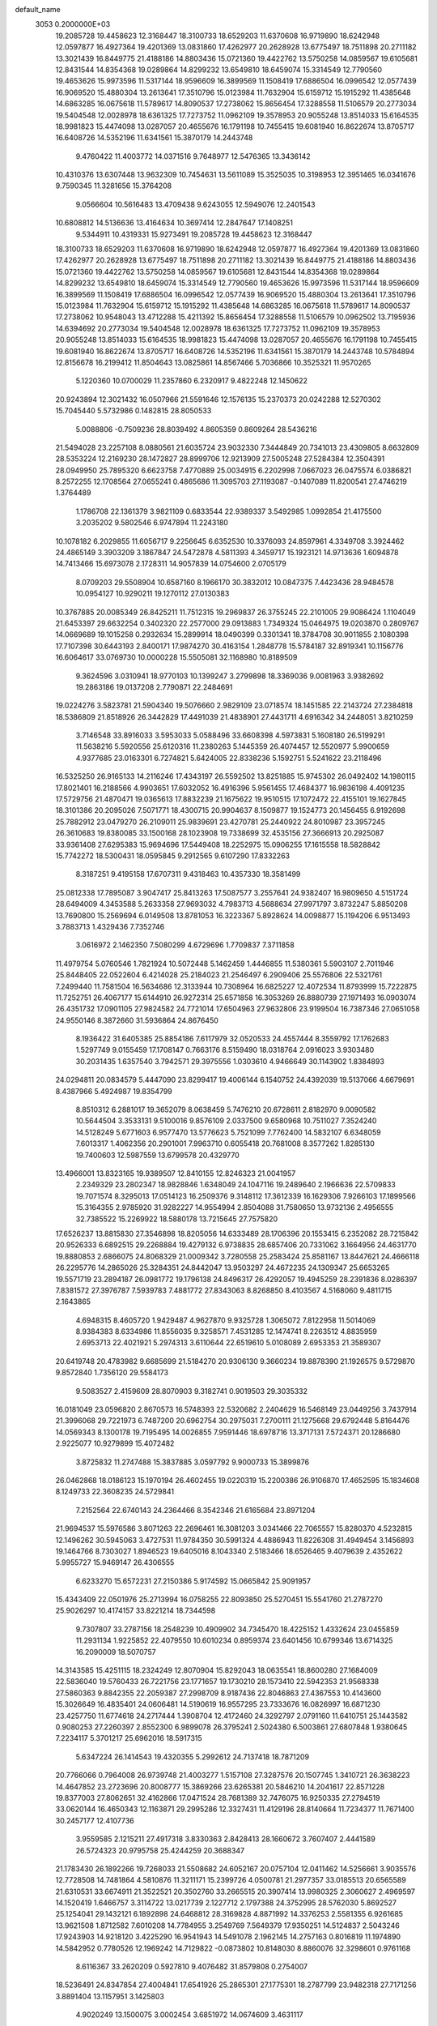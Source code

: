 default_name                                                                    
 3053  0.2000000E+03
  19.2085728  19.4458623  12.3168447  18.3100733  18.6529203  11.6370608
  16.9719890  18.6242948  12.0597877  16.4927364  19.4201369  13.0831860
  17.4262977  20.2628928  13.6775497  18.7511898  20.2711182  13.3021439
  16.8449775  21.4188186  14.8803436  15.0721360  19.4422762  13.5750258
  14.0859567  19.6105681  12.8431544  14.8354368  19.0289864  14.8299232
  13.6549810  18.6459074  15.3314549  12.7790560  19.4653626  15.9973596
  11.5317144  18.9596609  16.3899569  11.1508419  17.6886504  16.0996542
  12.0577439  16.9069520  15.4880304  13.2613641  17.3510796  15.0123984
  11.7632904  15.6159712  15.1915292  11.4385648  14.6863285  16.0675618
  11.5789617  14.8090537  17.2738062  15.8656454  17.3288558  11.5106579
  20.2773034  19.5404548  12.0028978  18.6361325  17.7273752  11.0962109
  19.3578953  20.9055248  13.8514033  15.6164535  18.9981823  15.4474098
  13.0287057  20.4655676  16.1791198  10.7455415  19.6081940  16.8622674
  13.8705717  16.6408726  14.5352196  11.6341561  15.3870179  14.2443748
   9.4760422  11.4003772  14.0371516   9.7648977  12.5476365  13.3436142
  10.4310376  13.6307448  13.9632309  10.7454631  13.5611089  15.3525035
  10.3198953  12.3951465  16.0341676   9.7590345  11.3281656  15.3764208
   9.0566604  10.5616483  13.4709438   9.6243055  12.5949076  12.2401543
  10.6808812  14.5136636  13.4164634  10.3697414  12.2847647  17.1408251
   9.5344911  10.4319331  15.9273491  19.2085728  19.4458623  12.3168447
  18.3100733  18.6529203  11.6370608  16.9719890  18.6242948  12.0597877
  16.4927364  19.4201369  13.0831860  17.4262977  20.2628928  13.6775497
  18.7511898  20.2711182  13.3021439  16.8449775  21.4188186  14.8803436
  15.0721360  19.4422762  13.5750258  14.0859567  19.6105681  12.8431544
  14.8354368  19.0289864  14.8299232  13.6549810  18.6459074  15.3314549
  12.7790560  19.4653626  15.9973596  11.5317144  18.9596609  16.3899569
  11.1508419  17.6886504  16.0996542  12.0577439  16.9069520  15.4880304
  13.2613641  17.3510796  15.0123984  11.7632904  15.6159712  15.1915292
  11.4385648  14.6863285  16.0675618  11.5789617  14.8090537  17.2738062
  10.9548043  13.4712288  15.4211392  15.8656454  17.3288558  11.5106579
  10.0962502  13.7195936  14.6394692  20.2773034  19.5404548  12.0028978
  18.6361325  17.7273752  11.0962109  19.3578953  20.9055248  13.8514033
  15.6164535  18.9981823  15.4474098  13.0287057  20.4655676  16.1791198
  10.7455415  19.6081940  16.8622674  13.8705717  16.6408726  14.5352196
  11.6341561  15.3870179  14.2443748  10.5784894  12.8156678  16.2199412
  11.8504643  13.0825861  14.8567466   5.7036866  10.3525321  11.9570265
   5.1220360  10.0700029  11.2357860   6.2320917   9.4822248  12.1450622
  20.9243894  12.3021432  16.0507966  21.5591646  12.1576135  15.2370373
  20.0242288  12.5270302  15.7045440   5.5732986   0.1482815  28.8050533
   5.0088806  -0.7509236  28.8039492   4.8605359   0.8609264  28.5436216
  21.5494028  23.2257108   8.0880561  21.6035724  23.9032330   7.3444849
  20.7341013  23.4309805   8.6632809  28.5353224  12.2169230  28.1472827
  28.8999706  12.9213909  27.5005248  27.5284384  12.3504391  28.0949950
  25.7895320   6.6623758   7.4770889  25.0034915   6.2202998   7.0667023
  26.0475574   6.0386821   8.2572255  12.1708564  27.0655241   0.4865686
  11.3095703  27.1193087  -0.1407089  11.8200541  27.4746219   1.3764489
   1.1786708  22.1361379   3.9821109   0.6833544  22.9389337   3.5492985
   1.0992854  21.4175500   3.2035202   9.5802546   6.9747894  11.2243180
  10.1078182   6.2029855  11.6056717   9.2256645   6.6352530  10.3376093
  24.8597961   4.3349708   3.3924462  24.4865149   3.3903209   3.1867847
  24.5472878   4.5811393   4.3459717  15.1923121  14.9713636   1.6094878
  14.7413466  15.6973078   2.1728311  14.9057839  14.0754600   2.0705179
   8.0709203  29.5508904  10.6587160   8.1966170  30.3832012  10.0847375
   7.4423436  28.9484578  10.0954127  10.9290211  19.1270112  27.0130383
  10.3767885  20.0085349  26.8425211  11.7512315  19.2969837  26.3755245
  22.2101005  29.9086424   1.1104049  21.6453397  29.6632254   0.3402320
  22.2577000  29.0913883   1.7349324  15.0464975  19.0203870   0.2809767
  14.0669689  19.1015258   0.2932634  15.2899914  18.0490399   0.3301341
  18.3784708  30.9011855   2.1080398  17.7107398  30.6443193   2.8400171
  17.9874270  30.4163154   1.2848778  15.5784187  32.8919341  10.1156776
  16.6064617  33.0769730  10.0000228  15.5505081  32.1168980  10.8189509
   9.3624596   3.0310941  18.9770103  10.1399247   3.2799898  18.3369036
   9.0081963   3.9382692  19.2863186  19.0137208   2.7790871  22.2484691
  19.0224276   3.5823781  21.5904340  19.5076660   2.9829109  23.0718574
  18.1451585  22.2143724  27.2384818  18.5386809  21.8518926  26.3442829
  17.4491039  21.4838901  27.4431711   4.6916342  34.2448051   3.8210259
   3.7146548  33.8916033   3.5953033   5.0588496  33.6608398   4.5973831
   5.1608180  26.5199291  11.5638216   5.5920556  25.6120316  11.2380263
   5.1445359  26.4074457  12.5520977   5.9900659   4.9377685  23.0163301
   6.7274821   5.6424005  22.8338236   5.1592751   5.5241622  23.2118496
  16.5325250  26.9165133  14.2116246  17.4343197  26.5592502  13.8251885
  15.9745302  26.0492402  14.1980115  17.8021401  16.2188566   4.9903651
  17.6032052  16.4916396   5.9561455  17.4684377  16.9836198   4.4091235
  17.5729756  21.4870471  19.0365613  17.8832239  21.1675622  19.9510515
  17.1072472  22.4155101  19.1627845  18.3101386  20.2095026   7.5071771
  18.4300715  20.9904637   8.1509877  19.1524773  20.1456455   6.9192698
  25.7882912  23.0479270  26.2109011  25.9839691  23.4270781  25.2440922
  24.8010987  23.3957245  26.3610683  19.8380085  33.1500168  28.1023908
  19.7338699  32.4535156  27.3666913  20.2925087  33.9361408  27.6295383
  15.9694696  17.5449408  18.2252975  15.0906255  17.1615558  18.5828842
  15.7742272  18.5300431  18.0595845   9.2912565   9.6107290  17.8332263
   8.3187251   9.4195158  17.6707311   9.4318463  10.4357330  18.3581499
  25.0812338  17.7895087   3.9047417  25.8413263  17.5087577   3.2557641
  24.9382407  16.9809650   4.5151724  28.6494009   4.3453588   5.2633358
  27.9693032   4.7983713   4.5688634  27.9971797   3.8732247   5.8850208
  13.7690800  15.2569694   6.0149508  13.8781053  16.3223367   5.8928624
  14.0098877  15.1194206   6.9513493   3.7883713   1.4329436   7.7352746
   3.0616972   2.1462350   7.5080299   4.6729696   1.7709837   7.3711858
  11.4979754   5.0760546   1.7821924  10.5072448   5.1462459   1.4446855
  11.5380361   5.5903107   2.7011946  25.8448405  22.0522604   6.4214028
  25.2184023  21.2546497   6.2909406  25.5576806  22.5321761   7.2499440
  11.7581504  16.5634686  12.3133944  10.7308964  16.6825227  12.4072534
  11.8793999  15.7222875  11.7252751  26.4067177  15.6144910  26.9272314
  25.6571858  16.3053269  26.8880739  27.1971493  16.0903074  26.4351732
  17.0901105  27.9824582  24.7721014  17.6504963  27.9632806  23.9199504
  16.7387346  27.0651058  24.9550146   8.3872660  31.5936864  24.8676450
   8.1936422  31.6405385  25.8854186   7.6117979  32.0520533  24.4557444
   8.3559792  17.1762683   1.5297749   9.0155459  17.1708147   0.7663176
   8.5159490  18.0318764   2.0916023   3.9303480  30.2031435   1.6357540
   3.7942571  29.3975556   1.0303610   4.9466649  30.1143902   1.8384893
  24.0294811  20.0834579   5.4447090  23.8299417  19.4006144   6.1540752
  24.4392039  19.5137066   4.6679691   8.4387966   5.4924987  19.8354799
   8.8510312   6.2881017  19.3652079   8.0638459   5.7476210  20.6728611
   2.8182970   9.0090582  10.5644504   3.3533131   9.5100016   9.8576109
   2.0337500   9.6580968  10.7511027   7.3524240  14.5128249   5.6771603
   6.9577470  13.5776623   5.7521099   7.7762400  14.5832107   6.6348059
   7.6013317   1.4062356  20.2901001   7.9963710   0.6055418  20.7681008
   8.3577262   1.8285130  19.7400603  12.5987559  13.6799578  20.4329770
  13.4966001  13.8323165  19.9389507  12.8410155  12.8246323  21.0041957
   2.2349329  23.2802347  18.9828846   1.6348049  24.1047116  19.2489640
   2.1966636  22.5709833  19.7071574   8.3295013  17.0514123  16.2509376
   9.3148112  17.3612339  16.1629306   7.9266103  17.1899566  15.3164355
   2.9785920  31.9282227  14.9554994   2.8504088  31.7580650  13.9732136
   2.4956555  32.7385522  15.2269922  18.5880178  13.7215645  27.7575820
  17.6526237  13.8815830  27.3546898  18.8205056  14.6333489  28.1706396
  20.1553415   6.2352082  28.7215842  20.9526333   6.6892515  29.2268884
  19.4279132   6.9738835  28.6857406  20.7331062   3.1664956  24.4631770
  19.8880853   2.6866075  24.8068329  21.0009342   3.7280558  25.2583424
  25.8581167  13.8447621  24.4666118  26.2295776  14.2865026  25.3284351
  24.8442047  13.9503297  24.4672235  24.1309347  25.6653265  19.5571719
  23.2894187  26.0981772  19.1796138  24.8496317  26.4292057  19.4945259
  28.2391836   8.0286397   7.8381572  27.3976787   7.5939783   7.4881772
  27.8343063   8.8268850   8.4103567   4.5168060   9.4811715   2.1643865
   4.6948315   8.4605720   1.9429487   4.9627870   9.9325728   1.3065072
   7.8122958  11.5014069   8.9384383   8.6334986  11.8556035   9.3258571
   7.4531285  12.1474741   8.2263512   4.8835959   2.6953713  22.4021921
   5.2974313   3.6110644  22.6519610   5.0108089   2.6953353  21.3589307
  20.6419748  20.4783982   9.6685699  21.5184270  20.9306130   9.3660234
  19.8878390  21.1926575   9.5729870   9.8572840   1.7356120  29.5584173
   9.5083527   2.4159609  28.8070903   9.3182741   0.9019503  29.3035332
  16.0181049  23.0596820   2.8670573  16.5748393  22.5320682   2.2404629
  16.5468149  23.0449256   3.7437914  21.3996068  29.7221973   6.7487200
  20.6962754  30.2975031   7.2700111  21.1275668  29.6792448   5.8164476
  14.0569343   8.1300178  19.7195495  14.0026855   7.9591446  18.6978716
  13.3717131   7.5724371  20.1286680   2.9225077  10.9279899  15.4072482
   3.8725832  11.2747488  15.3837885   3.0597792   9.9000733  15.3899876
  26.0462868  18.0186123  15.1970194  26.4602455  19.0220319  15.2200386
  26.9106870  17.4652595  15.1834608   8.1249733  22.3608235  24.5729841
   7.2152564  22.6740143  24.2364466   8.3542346  21.6165684  23.8971204
  21.9694537  15.5976586   3.8071263  22.2696461  16.3081203   3.0341466
  22.7065557  15.8280370   4.5232815  12.1496262  30.5945063   3.4727531
  11.9784350  30.5991324   4.4886943  11.8226308  31.4949454   3.1456893
  19.1464766   8.7303027   1.8946523  19.6405016   8.1043340   2.5183466
  18.6526465   9.4079639   2.4352622   5.9955727  15.9469147  26.4306555
   6.6233270  15.6572231  27.2150386   5.9174592  15.0665842  25.9091957
  15.4343409  22.0501976  25.2713994  16.0758255  22.8093850  25.5270451
  15.5541760  21.2787270  25.9026297  10.4174157  33.8221214  18.7344598
   9.7307807  33.2787156  18.2548239  10.4909902  34.7345470  18.4225152
   1.4332624  23.0455859  11.2931134   1.9225852  22.4079550  10.6010234
   0.8959374  23.6401456  10.6799346  13.6714325  16.2090009  18.5070757
  14.3143585  15.4251115  18.2324249  12.8070904  15.8292043  18.0635541
  18.8600280  27.1684009  22.5836040  19.5760433  26.7221756  23.1771657
  19.1730210  28.1573410  22.5942353  21.9568338  27.5860363   9.8842355
  22.2059387  27.2998709   8.9187436  22.8046863  27.4367553  10.4143600
  15.3026649  16.4835401  24.0606481  14.5190619  16.9557295  23.7333676
  16.0826997  16.6871230  23.4257750  11.6774618  24.2717444   1.3908704
  12.4172460  24.3292797   2.0791160  11.6410751  25.1443582   0.9080253
  27.2260397   2.8552300   6.9899078  26.3795241   2.5024380   6.5003861
  27.6807848   1.9380645   7.2234117   5.3701217  25.6962016  18.5917315
   5.6347224  26.1414543  19.4320355   5.2992612  24.7137418  18.7871209
  20.7766066   0.7964008  26.9739748  21.4003277   1.5157108  27.3287576
  20.1507745   1.3410721  26.3638223  14.4647852  23.2723696  20.8008777
  15.3869266  23.6265381  20.5846210  14.2041617  22.8571228  19.8377003
  27.8062651  32.4162866  17.0471524  28.7681389  32.7476075  16.9250335
  27.2794519  33.0620144  16.4650343  12.1163871  29.2995286  12.3327431
  11.4129196  28.8140664  11.7234377  11.7671400  30.2457177  12.4107736
   3.9559585   2.1215211  27.4917318   3.8330363   2.8428413  28.1660672
   3.7607407   2.4441589  26.5724323  20.9795758  25.4244259  20.3688347
  21.1783430  26.1892266  19.7268033  21.5508682  24.6052167  20.0757104
  12.0411462  14.5256661   3.9035576  12.7728508  14.7481864   4.5810876
  11.3211171  15.2399726   4.0500781  21.2977357  33.0185513  20.6565589
  21.6310531  33.6674911  21.3522521  20.3502760  33.2665515  20.3907414
  13.9980325   2.3060627   2.4969597  14.1520419   1.6466757   3.3114722
  13.0217739   2.1227712   2.1797388  24.3752995  28.5762030   5.8692527
  25.1254041  29.1432121   6.1892898  24.6468812  28.3169828   4.8871992
  14.3376253   2.5581355   6.9261685  13.9621508   1.8712582   7.6010208
  14.7784955   3.2549769   7.5649379  17.9350251  14.5124837   2.5043246
  17.9243903  14.9218120   3.4225290  16.9541943  14.5491078   2.1962145
  14.2757163   0.8016819  11.1974890  14.5842952   0.7780526  12.1969242
  14.7129822  -0.0873802  10.8148030   8.8860076  32.3298601   0.9761168
   8.6116367  33.2620209   0.5927810   9.4076482  31.8579808   0.2754007
  18.5236491  24.8347854  27.4004841  17.6541926  25.2865301  27.1775301
  18.2787799  23.9482318  27.7171256   3.8891404  13.1157951   3.1425803
   4.9020249  13.1500075   3.0002454   3.6851972  14.0674609   3.4631117
  27.4483086  32.9403066  24.2959213  27.7432105  32.1293268  24.8268577
  28.3876756  33.2038374  23.9052376  14.9918456  14.0672490  17.5416863
  15.9107264  13.5801416  17.4642794  14.4294554  13.6746869  16.7833422
  21.9161034  32.6687013   0.6830469  22.0489339  31.6224551   0.6919432
  21.4546015  32.8210146  -0.2064751  23.9693927  31.4400784  27.5784367
  24.3180973  30.8433853  26.7839746  23.4899673  32.2252800  27.0574517
   6.0918754  12.1237682   5.8688678   5.2872018  12.5793381   6.3564592
   5.5988344  11.2957146   5.4273914  24.3753408  20.2653002   0.9917980
  24.1284536  21.3080399   1.1002097  23.4420712  19.8964712   1.3461539
  22.0196426  24.8652509   1.8911646  21.0351201  24.7279927   1.8027646
  22.4332016  24.5494111   1.0155376  16.2587102  13.9801856  26.3646140
  15.5527873  13.2589823  26.4160683  15.9832199  14.5976472  25.6408869
  20.1367285   3.4000821  15.3027724  19.9108100   4.3978504  15.0976147
  19.2838464   3.0638613  15.7840271  15.4853974  31.3424951  12.4983778
  14.7778279  31.6584597  13.1498327  16.3606508  31.3492883  13.0712574
  12.1476228  26.0885980  16.0318992  11.8469468  25.3294280  15.4781865
  12.4595439  26.8033854  15.4306116   2.6043201  12.7464951  25.2309787
   1.7583887  13.2631580  25.2363766   3.1448435  12.9640805  26.0605572
   0.8020837   1.7856403   2.0690307  -0.2708913   1.8777169   2.0003233
   0.9512613   0.7889595   1.8365483   1.7929818   1.8187773  20.7686949
   0.8345852   1.5813489  20.7207526   2.3844706   1.0095551  20.6153474
  17.9558994  10.3437176  19.9908693  16.9436569  10.2524514  20.0854277
  18.2835078   9.5289249  19.5072624  17.0850947  27.4232177  20.4610074
  17.7941248  27.0628910  21.0779391  16.9561669  26.7261670  19.7316126
  18.7624744  32.6659536  15.5981748  19.1865844  33.5664363  15.9979525
  19.3867637  31.9457795  16.0440609  28.1893105  19.9358792   9.9039349
  27.1438508  19.6627447   9.7713725  28.3711407  20.3552932   8.9255075
   3.5624033  13.1990499  12.4192477   4.0010879  12.8129687  11.6132762
   2.7508628  12.5493341  12.5466554  13.9965915   9.5811111  28.7605221
  13.4757390  10.3721039  29.1559645  14.9894527   9.7588031  29.0790930
   0.9840955  29.4722040   8.7283788   0.6406473  29.3174200   7.8012989
   1.6348962  28.6809979   8.8890634  15.3605282  12.4334690   2.7151888
  15.1025876  12.5312508   3.7279114  16.3053320  11.9880985   2.7536229
  13.2707492  23.3286716  27.3416921  13.7964644  24.1520576  27.6202789
  13.6278421  23.0935268  26.3920006   3.7714038   5.3388192   7.7038758
   3.2700006   5.9804499   8.3848288   3.1186113   4.5509823   7.6000201
  25.1913807  16.1001683   8.0602881  25.9530297  16.0079142   7.3712399
  25.2539425  15.2094833   8.5924782  18.3274574   3.5042537   2.0183885
  17.2975958   3.4794319   1.8298358  18.7492510   3.5024872   1.0661001
   3.8347002  15.7522674   3.9756760   3.1398989  16.1959970   4.5384239
   4.7281024  16.0646005   4.2763841  23.7398365   1.5224764  24.5141802
  23.4888002   2.4096044  24.0533131  24.4946437   1.1826743  23.8610813
  22.0390545  12.3802640  29.4861917  22.7170926  12.1482470  28.7953041
  21.3588277  11.5913324  29.4663251  21.7196016   4.7468421  26.4523264
  21.1643257   4.9925666  27.3142963  22.5482729   5.3397647  26.6232633
   7.2693764  28.2095843   0.0678611   7.8005781  27.8649571   0.9166728
   6.7639491  27.3302422  -0.2166078  25.6461883  34.2662649   3.3929470
  24.9767266  34.2431578   2.6052204  25.5319258  35.1343584   3.8750273
  23.5107672  18.1617394  16.4211557  24.3684292  18.1294599  15.8002284
  23.9590210  18.0895949  17.3792436  10.1243986  13.4795653  24.1892923
   9.2237398  12.9834356  24.2469959  10.6859059  13.0017719  24.9519502
   6.0212061  32.4055204  20.8081276   6.1604299  32.5248160  19.8035534
   6.8602745  31.8223244  21.0563284  26.0773216  24.1831049  20.8536698
  26.7097265  24.3393106  20.0933142  25.3818551  24.9314735  20.7332706
  20.4431864  18.5964339  25.0669563  20.6958506  17.8074296  24.4621787
  21.1602448  19.3179022  24.8218175  12.3768344  31.1130776   9.6424284
  11.9284556  30.3441062   9.1764891  12.8301905  31.6794698   8.9306363
   7.0181990  16.4763439   3.9778425   6.7632874  16.2306363   3.0114203
   6.8209170  15.6519187   4.5370194   1.1014766  33.2849591   0.5525410
   0.1115128  33.0273365   0.8426453   1.2589557  32.9131807  -0.3448444
  22.7564366  27.4665299   2.1669836  23.7907525  27.6847674   2.3596715
  22.7214381  26.4742092   2.1604666   5.1316857   6.9392037   1.8141100
   5.3372335   6.1382288   2.4298571   5.8943765   6.8991532   1.1421262
  15.8807583  31.6939990  21.4479425  15.1151242  31.5010254  22.0813343
  15.9125210  30.8516355  20.8554821  18.5453479  29.6703466  19.9784057
  18.8384263  30.0393013  20.8894127  18.0147283  28.8250413  20.2666049
  22.7728909   9.2052641   2.4207313  22.2746479   9.8651751   3.0446330
  23.4646641   9.7366939   1.9175175  28.0860263  28.3262272   6.3457846
  27.3328580  29.0363886   6.4890078  28.3704783  28.4444964   5.3688322
  21.7443005  14.3460261  11.1425647  20.7642734  14.4019086  10.9056254
  22.2187301  14.7861161  10.3855732   2.3103719   3.3210397   3.7949859
   1.7107671   2.7368198   3.2350350   1.6265865   3.9281752   4.3394683
  25.4332612  15.7817238  17.3070531  25.2547728  16.2995817  18.1878421
  26.0528808  16.3806919  16.7453411  19.7321369   6.8734349   4.4192699
  20.7329176   6.6091533   4.5906665  19.3127717   5.8982559   4.3676826
  20.4337527  25.8611326  24.5078161  19.9405767  24.9578618  24.4555437
  20.9029455  25.9302233  25.4058974   8.7780136   3.9451602  27.8121355
   7.9767982   3.6343344  27.2680437   9.4878459   4.2734976  27.1826554
   6.1157391  23.4727252  16.3076798   5.5868451  22.9882227  17.0823855
   7.0122489  23.6961688  16.7629288  15.9033545   3.3120055   1.0949421
  16.3081382   2.5348477   0.5352797  15.0813922   2.9048244   1.5203212
  26.5119690  33.9041168  14.9218887  26.6230304  34.8435832  15.3898426
  26.9014241  34.0995199  13.9997805  13.9599369  11.3312019  17.4347322
  14.5485333  10.5826571  17.0623331  12.9984578  11.1150028  17.1387601
  23.2360160  27.3548037  15.4793580  23.8200657  28.0824717  14.9935137
  22.4821680  27.8162934  15.9173505  19.4700399  30.5219097  17.4779774
  19.7766540  29.6925460  16.9658835  19.1090655  30.2114288  18.3893429
   9.0553284  17.0591848   7.7564835   8.5925971  17.0841314   8.7384872
   9.7510502  17.7939391   7.8669112   9.1427115  24.4125346   2.3707814
  10.0029082  24.0790693   1.7736905   9.6284617  24.3891929   3.3447516
  14.5763094  29.2855284  11.1501339  13.6122209  29.2879710  11.6596931
  15.0229637  30.0758433  11.6445424  23.6315142  23.8031698  23.5382469
  22.7367576  24.1730946  23.2902224  23.9479188  23.1752967  22.7897406
  20.5740204  13.7595295   7.4439724  20.2938799  14.0329566   6.4472721
  20.5053640  14.7019858   7.8823044   9.9251872   5.8163750  16.7398578
   8.9226000   5.6580001  16.5288705  10.3317321   4.8435728  16.7285003
  10.6603986  22.8004151   9.2089700  10.6203170  23.3596847  10.0891558
  10.5489482  21.8106302   9.6456750   3.2848374   3.1446738  25.1982597
   2.3183634   3.2766521  25.5929209   3.7340913   3.9938987  25.0108891
  28.1982059  18.3556315  23.3756862  29.2181222  18.2873183  23.4694674
  28.0101481  17.7826930  22.5731662  24.8794010   8.7756748   5.8191888
  25.6793966   8.6765045   5.1781341  25.1001217   8.1302069   6.5677472
   7.7731609   7.6292501   0.6967707   7.6668271   8.1491433   1.5845909
   7.3066352   8.1827027   0.0001659   7.9038023  14.8904314  28.3165271
   7.9677429  14.3332638  29.1705944   8.5276025  15.6610882  28.3981352
   2.7458103  12.3685220  18.6925297   1.9645746  12.4750963  19.3100968
   2.3920899  12.7108801  17.7428698  14.1816275   7.6429731  16.6301129
  13.3720097   8.0877599  16.1927502  14.9229360   8.3095047  16.3866145
  16.4554501  14.3823662  13.7232207  15.6464598  13.9614783  14.1351100
  16.4578773  15.3220113  14.2477551   5.0414547  20.0969536  17.5177464
   5.0907874  21.0087850  17.9881293   4.5485499  20.2456163  16.6304465
   6.9549352  30.4722371   1.6156036   7.6612266  31.1379708   1.4062213
   7.1184156  29.6830103   1.0362955  19.6276686  29.2372544  13.4079256
  19.3683660  28.3763791  12.9040859  20.6241517  29.3419475  13.0009526
  19.8943031   1.1524652  11.7867476  19.1155485   1.8005144  11.6036120
  19.3295970   0.3535819  12.2682053   3.2617302  16.1900427  10.7184182
   3.1564241  15.9392878   9.6952134   2.3547521  15.8654694  11.1541288
  19.4325662  27.3890635  11.3105281  19.0012953  27.6544636  10.4354873
  20.3919823  27.1628910  10.9817895  23.9681270  34.6799643   0.9518296
  23.4684919  33.7801948   0.8671902  24.7322155  34.6054384   0.2858514
   5.2801767   2.7588189  19.7465506   5.4122342   3.6655410  19.3425645
   6.1619470   2.2398850  19.6488347   1.1717837   6.3370219  21.0195105
   1.2370510   5.5436363  21.6736400   1.9974269   6.1442032  20.4256945
  22.0582683   8.2473360  17.6821422  21.4459341   8.2447742  16.8184981
  21.7565731   9.1621367  18.0948442  16.7189479   1.3215462  29.0457393
  17.1518124   0.4070175  29.3457883  15.8242583   1.0611562  28.5973502
  18.6069508   2.1192766  25.6276889  17.9049810   1.3337930  25.7806999
  18.1782835   2.9046569  26.1282582  20.6061577   8.2263240  25.0709682
  20.6798353   8.9538181  25.7864994  21.6313676   8.1998803  24.7654694
  20.0952482  27.7175370   2.3174156  21.1117564  27.4924569   2.2966537
  19.8433025  27.6261128   1.3354914  14.4614852  25.0231183   8.3829241
  15.0381022  25.6130693   7.7607870  14.6837832  25.3551550   9.3717957
  27.5661812  32.7492677   6.3548975  26.9938277  32.8391606   7.2353584
  28.1238511  33.6182960   6.4122118   8.7071391   3.0764778  12.7365533
   7.8309202   2.9949173  12.1726618   8.9364146   2.0902165  12.7885192
  14.4097762   8.5319944   7.3135130  14.7654015   7.5848890   7.4427925
  14.4853959   8.7151257   6.3186086   2.2809040  32.8892884  10.9666302
   2.9651167  33.6442343  10.6274425   2.1686621  32.3114316  10.1502136
  25.3810349   3.7024860  28.2382858  26.2434993   3.1133950  28.2960041
  25.6019654   4.5609679  27.8453081   8.5277324   7.8253127  15.0245167
   7.6701885   8.1571232  15.4245126   8.9452089   7.1149046  15.6054359
   6.5724190  24.6756556  10.5924288   6.5917569  23.6420213  10.7275804
   7.5527705  24.9184192  10.5321768  23.7534709  20.6558010  10.8691532
  23.9739695  21.0022165  11.7695663  23.4838773  19.6615923  11.0433605
  25.4464838  13.6849045   9.4952266  25.8809592  12.8829932   8.9936826
  24.4502470  13.5665645   9.2137660  26.1887453  30.6870980   6.1898446
  25.6576346  31.0612242   5.3812047  26.9793494  31.3321618   6.3276940
  27.8028056   8.9324609  17.9072068  28.1268645   9.8278731  17.6161641
  28.0395208   8.8052394  18.8760172  11.4004163   2.3676538   2.2075815
  10.7158947   2.1180268   1.4502053  11.4844090   3.3764329   2.0736874
  16.6837915   6.8572867   7.5411571  16.8559770   7.5759821   8.2191708
  17.2741221   7.0380230   6.7566119  14.1390825  28.9686136  24.2957897
  14.1523109  28.0920590  23.7791357  14.6048565  28.7286613  25.1702545
  14.9207163  12.8505194   5.3641793  15.0133715  12.5359622   6.3194643
  14.4984647  13.7870394   5.5100243  15.0024429  12.5724314  19.8604789
  14.9684302  11.6688554  20.2983975  14.6310838  12.5701639  18.9230882
  23.3199714   7.9431064  23.7527955  23.6696493   7.4611293  24.5490324
  22.9980156   7.2542350  23.0846042  13.6232507   3.4697185  27.9686054
  13.8914302   3.9944761  28.8058980  13.2834970   2.5513196  28.3603586
  12.6347153   5.5643919   7.9039407  12.9869647   5.5605938   6.9521905
  11.6213044   5.6648937   7.8064871  23.4393270   4.5191371   9.6908695
  23.1193284   4.4113142   8.7261761  24.4469209   4.7419311   9.6030005
  19.5448653   0.1187771  17.0680460  20.1359430   0.9076149  17.3388071
  19.1225029  -0.1522775  18.0009380   5.5975245  23.5914472  13.5924560
   4.8077049  22.9382248  13.3085483   5.5400459  23.5655696  14.6254978
  25.0482027  31.7077284   4.0143931  24.0584279  31.8758672   4.2055487
  25.4503006  32.6322489   3.8011863   6.6704256   2.9011951  26.5558758
   5.8174655   2.4426697  26.7919740   6.7396513   2.7059663  25.4918107
  27.5879213   8.2435330  28.6346915  28.3988817   8.4500098  28.0321770
  27.7118563   8.8811263  29.4199397  24.0151068   0.5155349   8.1229465
  23.4304230   0.6196733   8.9436455  24.1043587  -0.4698608   7.9414484
   4.2857176  19.9800983   6.2287691   5.1504013  20.5447545   6.1071968
   3.5245403  20.6678753   6.4556967   5.6824098  11.6423736  16.2484564
   5.6889081  12.5526953  16.7209991   5.9652684  11.8410844  15.2541549
  17.0526049  34.4057660  25.8337984  16.2492019  34.4894586  26.3987881
  17.6073904  33.6738548  26.1712328  21.9226013  27.0966948  18.6435299
  21.0487684  27.4132948  18.1997495  22.5578441  27.8608742  18.4630269
  18.5036618  24.4785809  21.4248728  19.0998059  25.2334938  21.0469924
  18.9951003  24.0978143  22.2253499   8.1774668  28.8398283  13.3703635
   7.3175500  29.3792178  13.5856610   8.1294670  28.7903715  12.3420098
   7.0599471   6.7547910   4.8995654   7.8036371   6.1114843   4.8829872
   7.3173692   7.5561970   4.3580870  24.5442277  22.1118076  13.1133355
  25.3738138  22.1463666  12.4806523  24.8322347  22.7468718  13.8456064
   7.0778455  17.7250462  24.6771224   7.9537324  17.2635226  24.3960008
   6.6089119  16.9936097  25.2263910  11.9169927  14.3758016  10.9026311
  11.3677661  13.5693572  10.6198549  11.9679180  14.9658878  10.0514974
  19.3947824  19.8027712   0.6631386  20.1999252  19.6851353   1.2984210
  19.7919972  19.7671957  -0.2835978  26.9081559  19.6481987   0.9244267
  26.9780590  18.6907443   1.3025812  25.8765646  19.8815825   0.9504358
   3.5214336  21.9603943  12.9004648   2.6854243  22.5341236  12.7026137
   3.7593083  21.5548421  11.9843694   0.0705606   0.6411827   7.3779643
   1.0057183   0.2871740   7.1539074   0.0927022   0.8274588   8.3316344
   4.3430211  13.0116975  27.5280425   4.4564533  13.7312812  28.2262798
   5.2816282  12.8500292  27.2241771  16.0111266  25.0386899   0.7296380
  16.7191656  25.3856007   1.3779864  15.6459030  24.2812438   1.2652929
  11.6094935   9.6558354  21.8459639  11.5754216   8.7026890  21.4757677
  11.4361608   9.5296367  22.8548469  18.1441481  26.1330522  18.2323678
  17.8189689  27.1557166  18.1177625  18.6649246  25.9852348  17.3674736
  18.0393982  32.2376464  22.8988885  18.4441934  33.1650504  22.6805621
  17.2341905  32.2168519  22.1862873  13.8652370   5.1655309  15.6969031
  13.7909679   4.5523757  16.5538568  14.0678736   6.1156074  16.1924722
  13.1014065  25.5532202  12.6179545  13.8586345  25.0056986  13.0652656
  13.0767006  26.3793623  13.2215179  13.1235224  11.0216612  11.1082605
  12.2058060  10.5483332  11.0960523  13.5398432  10.8712227  10.1626020
  25.7870267  10.2542285  12.4225073  25.4538487  10.2541487  11.4625541
  26.4023413   9.4688799  12.5979783   7.3343627   8.0174003  12.4745816
   8.0975558   7.8110384  11.8559946   7.6969020   8.0068147  13.4170861
  28.5163644  31.2957448  12.9220355  28.3688899  32.2873208  12.8888104
  28.5439448  30.9965376  13.9088669  21.2170010  25.6680660  27.0998691
  20.2394486  25.3834885  27.2305070  21.8189268  24.8461975  27.2724368
  22.9410765  23.1874504  16.9312666  22.3361550  23.4514695  17.7098028
  23.7968645  23.7166898  17.1209054   9.4952904  33.9488644   8.7244193
  10.0364858  34.7693469   8.9392104   9.0404081  34.1326654   7.8150516
  12.6552162  34.3971902  16.2794862  13.6682422  34.6772520  16.2826359
  12.6859868  33.6130845  16.9657286   3.4967466   0.8683040  23.8043753
   3.9137162   1.5415939  23.1461065   3.2790592   1.4806478  24.6032521
  12.2117428  15.9388758  28.0813441  11.7694621  16.0457051  27.1466784
  12.3683730  14.9835931  28.2660602  19.8474247  15.9020856   8.7089357
  20.4224940  16.7194744   8.9767409  19.3269521  15.6471339   9.6272175
   9.0496897  16.0595372  23.8827981   9.1867797  16.3586954  22.8932083
   9.6172974  15.2116934  24.0246983  11.6673550   6.6904752  21.1819424
  10.9592323   6.7686137  20.4472997  11.3947605   5.8926515  21.7165187
   4.9697319  12.6471050  20.2797132   4.2193877  12.5089730  19.5868928
   5.7200746  13.0393522  19.7278979  20.9046580  29.2726772  28.0743203
  20.3602982  29.8400849  27.4250327  20.2995298  28.5505723  28.4550377
  20.7135470  23.7592995  12.9104251  21.2781312  24.6412003  13.0115574
  21.1433041  23.1423088  13.6383496  11.3431841  33.2408831  10.7871118
  11.6993282  32.3556189  10.3784525  10.4980403  33.4103325  10.2533531
  27.6008792   8.4090573  13.1081768  27.1863325   7.9496787  14.0142000
  28.3387420   9.0267542  13.5507241  27.1449367  12.2949142   7.8284612
  27.0314021  12.1827133   6.7898502  27.5418345  13.2303183   7.9772717
  28.0173732  27.2940617  20.8503402  27.8090949  28.1739777  20.3859914
  27.4900778  27.3669550  21.7391421  27.3752056   1.9216839  28.3067318
  27.7200693   1.1697585  27.7204562  28.1631015   2.4012595  28.6509646
  12.3651608   7.2906380  28.8719958  13.1271934   6.6628055  29.0511478
  12.8034489   8.2049123  28.7346597   6.7669621   0.4387770  13.4306443
   7.0594582   0.5719266  12.4375401   6.7739602  -0.6275769  13.4755219
  18.4619639   4.9187731  21.0916326  17.7415269   5.0755686  21.8523824
  18.6706492   5.8812063  20.8150335   9.0951040  25.7608119   9.8876888
   9.7115457  25.2285052  10.4969065   9.4424461  26.7207831   9.9833036
  17.8989258  34.5530410   2.7233878  17.8011406  34.1376147   1.7517586
  18.8873047  34.8479826   2.7092729   0.4611240   3.7832145   0.0886213
   0.7455731   3.3995256   0.9952582   0.1354651   4.7534269   0.3215996
  25.1855344  10.1205724  23.2147985  24.6181707   9.2629638  23.4020868
  25.1337434  10.1772447  22.1288083  11.3326868  29.9822394  16.8999743
  11.6962206  30.8869637  17.2170649  10.8124583  30.1513686  16.0207917
   5.8482964   4.6886968   2.8835725   5.3174526   4.0591671   3.5015826
   6.7400753   4.2321732   2.7835622   6.7171162  28.0532081   3.8041041
   7.2841803  27.6502476   3.0505063   5.7635036  27.7658654   3.5303485
   1.9085815   6.7697536   8.8753524   2.1085790   7.5349450   9.5094667
   1.0851057   7.1148758   8.3578149   0.2149535  14.3378384   4.9103423
   1.0594052  13.7843761   5.0435061  -0.0728802  14.0683476   3.9466402
   5.4040311  10.2835288   9.0527327   5.2765339   9.4307272   8.5353542
   6.4156644  10.5008264   8.9316340  22.0828008  29.4731074  12.3111518
  23.1129269  29.6567369  12.1691974  21.8660893  28.8775583  11.4888606
  19.6739277  13.7246191  23.7588646  18.8061989  13.2058809  23.6749777
  20.0521608  13.4408511  24.6779194   1.3383746   8.9816295  27.4982035
   0.9948708   9.3507858  26.5917604   1.8634200   9.7681238  27.9037393
  11.0071073   8.6095055   6.6654093  11.8682032   8.4943880   6.0875633
  10.6784992   7.6071776   6.7543457  18.7456743  25.7307595  13.1912645
  19.2589086  26.3689388  12.5797142  19.3563485  24.9076381  13.2329014
  17.5828222  10.6829928   7.1065667  16.9577221  11.3851360   7.5100769
  18.3867384  10.7556363   7.7681032  26.2077793  14.7980504  22.1333512
  26.1632794  14.3266627  22.9984642  26.0375698  14.0882524  21.4462382
  12.9356357  29.9524690   0.5615398  12.0083423  30.0957287   0.1816754
  12.8128248  29.7880502   1.5904397   4.5023283  18.2181495   8.2307415
   5.1429412  18.7572156   8.8215961   4.3703590  18.6869525   7.3549929
  11.1223167  12.0805260   4.6803879  11.3977278  13.0566424   4.4999572
  11.5402325  11.5237133   3.9617112   3.4036247  20.6271875  15.3605122
   2.7353249  21.0989617  15.9371201   3.4667552  21.1353660  14.4803831
  22.2336681  12.3784335  13.7113534  23.2184829  12.5348799  13.8297196
  22.0087828  12.5235713  12.7460670   8.6423522  13.2522476   1.0451738
   9.6111957  13.5410866   1.2911444   8.7431419  12.4024840   0.5157098
  10.8179402  11.6587233  26.4026476  10.0233707  11.4897645  27.0229104
  11.0276975  10.8425951  25.9082397  21.7802508  31.0982248  18.7053986
  20.9092459  31.0111766  18.1999805  21.6960549  32.0064749  19.2300491
   8.6664502  10.7341031   4.2891486   9.6379847  10.9987873   4.5239988
   8.1169351  11.4259162   4.8628322  12.4231135   1.2862645  28.9665485
  11.4655941   1.6436976  29.1616663  12.4868057   0.6205057  29.7985179
   7.8341122  27.8081829  18.1545365   8.1229471  27.5875092  17.1702146
   8.0608484  26.9454073  18.6829135  22.2090536  32.3906609   6.8606815
  22.6561087  32.7949772   6.0380212  22.1183595  31.4020045   6.6939880
   8.4143647  31.3520192  21.3951375   8.7417765  30.6753507  20.6733461
   8.0265340  30.7620806  22.1751070  22.9799283  27.9138335  27.1209749
  22.3966796  28.6471294  27.5694273  22.3423176  27.0786196  27.0218402
  15.4395371   2.4969930  25.9259774  14.7943265   2.8143074  26.6613691
  16.3556407   2.6941436  26.2553587  -0.2685717  29.9894333  19.8012569
  -0.2752583  30.0579726  20.8338093   0.5915259  30.4603042  19.4676010
   3.4391325   7.1860633  12.3837363   2.5645326   6.9239807  12.8726341
   3.1307472   7.9277498  11.7337060  15.5846881  29.2421910   2.7550869
  15.4944454  29.7884944   1.9178105  15.8041904  29.8801080   3.5021835
  22.1270821  26.8617708  22.5774696  21.4568999  26.5548019  23.3123690
  21.8282822  26.3522407  21.7320380   6.1394014  32.4435344  18.0651194
   5.8783977  33.3802462  17.8063157   5.3722270  31.8412618  17.6671491
  16.8665116  24.1862082  19.5136462  17.4451450  24.9023807  19.0019357
  17.2930081  24.2015030  20.4528854  22.9787699  32.1914268  10.2150755
  23.6034066  33.0254345  10.3246391  23.2694355  31.7431961   9.3418396
   0.7262779  21.8227583  25.7803575   1.2206232  22.0297553  26.6526413
   0.3416879  20.8651270  25.7687004  21.9315921   4.1201567   7.3537851
  21.1962722   4.2418277   8.0593269  21.6209173   3.2991502   6.8036104
  24.4880412  10.5249010   0.7701908  24.6848262  11.4748330   0.5563924
  25.2983583  10.2064617   1.3930000  12.4181149  17.6264334  23.5790630
  11.7386794  18.1807810  22.9711706  12.2888857  16.6481022  23.2911663
   7.9687248   7.1512989  22.3930076   8.9442716   6.8753056  22.4304605
   7.9730773   8.1710030  22.4185739  17.2661447   6.5227301   1.7857896
  17.7474309   7.3936754   1.5620764  17.9211431   5.8375849   1.3987003
  24.7437721  32.5276858  20.7358131  25.7536234  32.4263173  20.9399209
  24.7050257  32.4811514  19.7297872   0.8783844  19.3058518  12.1818488
   0.2362670  19.5842331  11.4648817   1.7800613  19.2599189  11.8021694
  20.1513781  28.1341460  16.1562466  19.8862651  27.1280583  16.1079194
  20.0158325  28.5178308  15.1956657  14.6970357  21.4589975   5.5095477
  15.1432376  20.6292513   5.8710434  15.3765204  22.2751891   5.6535468
  22.2158752  21.2035503   3.9446273  22.6391913  22.1434499   3.8293370
  22.9067216  20.7450045   4.6286699   9.2496970   0.7873850  23.7506655
   9.2850768   0.2570307  22.8738401   8.4858149   1.4987647  23.6151061
  15.5495584  26.7350290   3.6732569  16.5447507  26.6789442   3.4053695
  15.2689305  27.6473193   3.3309765   0.2635803  18.5713368   6.3372946
   0.2587521  18.9324632   5.3676991   0.1708756  19.4219497   6.9001915
  26.7935729  15.0569556  11.3981853  26.4397877  14.3708025  10.6361572
  26.3516146  15.9681714  11.0951097  26.9499602   5.9974118  23.0109930
  27.4536266   5.2428019  23.4450908  25.9525586   5.8509455  23.2568292
  11.3835380  20.3124805  19.9148341  12.2541559  19.7205374  19.8178175
  11.6888269  21.0237386  20.5732536  25.1677612  12.1036495  14.5201448
  24.8416785  11.3432899  15.1652225  25.4060216  11.4615583  13.6438756
  23.5189401   7.5899178  10.8551544  22.9690846   6.8231189  11.3269441
  24.5012318   7.3630810  11.1493719   8.2895304  25.5836075  19.7868137
   8.7985671  24.9697253  20.4065927   7.5416612  26.0503937  20.3381921
   1.7602546   3.2807686   7.4083088   1.2886739   3.6395844   6.5525097
   0.9958194   3.2489461   8.0645441  24.0855036  22.6964149   8.8376255
  23.1802281  23.0101108   8.4435300  23.8042005  21.9310291   9.5422148
  16.4500039  10.4262441   0.0194937  16.2569066  10.6137203   0.9935719
  17.2811903  11.0470762  -0.1643645   2.8474225  11.0546970   8.2502499
   2.7875693  11.7362044   7.5148835   3.8119085  10.7473078   8.3285993
  15.6180305  29.6090818  20.0209363  14.6650715  29.4599183  19.6694487
  15.9619016  28.6576242  20.3418049  28.2619707  32.0138019   3.7897546
  27.9314918  32.5610139   4.5642298  27.7913319  32.3965257   2.9674146
  15.3566645  15.1265838   9.0334238  14.8274941  15.8858271   9.5099163
  15.8347690  14.5582491   9.7537942   2.2189701  27.7590447  15.5103933
   1.7765829  27.1831955  14.7465367   2.2253945  27.0473801  16.2802156
   3.1241359  25.4012298   0.6590413   2.2550613  25.1180989   0.1978138
   3.2409255  24.6847241   1.4416787  27.4295973  11.4719559  24.1198543
  26.6530469  10.8598879  23.6885166  26.9436878  12.3205317  24.3680942
   3.0985284  19.2561737   4.0343577   3.9018852  18.8860362   3.5053754
   3.4828571  19.5988101   4.8989696  10.0643716  27.6163439  28.4258260
  10.0482560  28.0387617  27.4743159   9.2021097  27.9426181  28.8338178
  23.0589347  33.6249134  26.4043127  23.6928929  34.2162450  25.8318002
  22.2371118  34.1514709  26.5607237  13.6258508  31.0173049  22.7833162
  12.8323711  31.0844868  22.1368826  13.7097985  30.0453012  23.0398242
   8.9450707  32.1031532  17.3071395   7.9353906  32.0684322  17.5637019
   8.9587044  32.0698335  16.2910730  18.5319879  22.1620897   9.5747997
  17.5249231  22.0060536   9.9242655  18.8531416  22.8184820  10.2928450
  22.5209102   5.4559004  12.0778761  22.1796136   4.5339086  12.4770896
  22.9741488   5.1533587  11.1817587   9.9911530   7.2487219  18.8260524
  10.1938267   6.7780730  17.8775917   9.6572898   8.1946817  18.5744911
  15.5599030   5.5389914  13.7291887  15.9612874   4.5911961  13.6196934
  14.8869920   5.3617961  14.5398368  11.2244840  16.1451411  25.7303940
  10.2858001  16.2680651  25.3720369  11.8333337  16.2109834  24.9074543
  22.4175681   6.0386298  21.7227235  22.5926992   5.2198557  22.3020242
  23.0676334   6.1664094  20.9688852  10.5291268   8.6213177   0.6588524
  11.2536335   8.0446646   0.2485280   9.6566367   8.0586871   0.6342739
  21.7490302  19.7797310   1.8643495  21.9612516  18.7946496   1.9963868
  22.0186484  20.2414238   2.6995316  15.3287230  10.1315762  21.0151566
  14.7614246   9.5028162  20.4265099  15.9578674   9.4977754  21.5898575
  13.9599253  22.5951159  18.3533296  12.9902272  22.7298123  18.1526724
  14.3679121  23.3230884  17.7067034  10.9987317  32.9683140   2.3782054
  10.1861972  32.6120180   1.8505540  11.7581287  32.9523511   1.6868567
  22.5585275  23.2268856  20.0228161  23.3544925  23.8318934  20.1586434
  22.9044497  22.2943305  19.7313853  10.7797514  26.3259797  22.8417546
  10.8035651  25.5169134  23.5035436  11.1923672  25.9257062  21.9751981
  13.5799377  32.4316999  14.4036941  14.0934581  31.8784137  15.1648392
  12.9122558  32.9601308  15.0003975  13.9517970   8.9606544  26.1962747
  14.9487923   8.8219358  26.0480226  13.8630654   9.3296750  27.1470588
   1.1083494  22.8372435  23.3043053   0.0857572  22.9611236  23.0523753
   0.9727826  22.5359037  24.2878702  20.8782760   8.1402133  20.5827533
  21.3019457   7.3129033  21.0378536  20.2172879   8.4653123  21.2835077
  17.8528506  33.5121096   0.2864669  17.7067269  32.5820030   0.6235163
  18.6866350  33.5264046  -0.3083556  20.3821128  16.5207996  23.4053073
  20.2226813  15.5028564  23.2633462  20.8061960  16.8217426  22.5151201
   6.7138236   1.5941328  23.9514082   6.0216777   1.6165381  23.2029025
   6.8173315   0.5986845  24.1809128  26.0508286   6.8954021  11.6028243
  26.5885592   6.0247916  11.4440652  26.7845485   7.6018720  11.9382923
  25.2007588   3.0851869  19.8037491  25.8546099   2.9386285  20.5911761
  24.7404027   2.1694018  19.7031809  13.7609496  24.5847942   3.1388840
  14.0754534  25.5023436   3.4697831  14.6635537  24.1015086   2.8978728
  11.3030871  28.9225314   8.0786235  11.0934379  29.3234886   7.1850148
  12.1122578  28.3399876   7.9684327  13.1663417  19.3246155  25.4623143
  12.9318903  18.6045883  24.7799202  14.0664004  18.9468170  25.8326449
   0.9658616  10.8938911  10.1315076   0.1279669  10.5354203   9.6767716
   1.6391562  11.0688941   9.4176728  15.8305674  12.5651370   8.1491011
  15.6190265  13.5013070   8.3295021  15.1796763  11.9511626   8.6190074
   9.3598722  10.9647863  20.7140872   9.2655446  11.9696372  20.5388002
  10.3416057  10.9107979  21.0499579   7.8350432  31.4154837   4.0785892
   8.1119490  32.4143735   3.8750442   7.3753825  31.0752310   3.1944080
  11.7862556   6.0439922   4.2221550  12.4028703   5.4136011   4.7867398
  12.0901728   6.9821430   4.4358525   5.5511134  29.8482544  26.1174018
   5.2721374  29.8571994  25.1055961   5.6642837  28.8821557  26.3485276
   5.9035841  23.2838142  26.1576918   5.3505658  22.4918725  26.3516429
   6.3779238  23.5287858  26.9997311  12.4082097  32.2390691  17.9693894
  13.2686127  32.4777595  18.5069305  11.6810251  32.7649232  18.4747540
   5.6292898  23.3347160  23.4441185   5.2985152  23.0413254  24.3151620
   5.4760352  24.3453426  23.4038118  13.8798957   5.2062386   0.7884445
  14.4626982   5.0730544   1.6409874  12.9103183   5.1627540   1.1614063
  16.9086671  20.8180819  23.1035411  16.2676255  21.4446594  23.6223837
  16.1942874  20.1948105  22.6906689   7.5680487  19.2005043  20.4509932
   8.2134800  19.7522639  19.9230039   6.6535871  19.2655045  20.0718204
   5.9449104   5.2997342  18.5510416   6.8484256   5.0580388  19.0415898
   6.1678631   5.4235637  17.5589039  23.2784238  23.9875404  26.2939230
  22.7176096  23.0197351  26.3385151  23.0855657  24.1765431  25.2962404
  19.4374758   4.4518641   8.6434639  19.4425576   5.5081807   8.8335545
  18.9065047   4.3907005   7.7871478   0.4676750  10.1654126  14.7285328
   1.4198182  10.4185952  15.0213704  -0.1229481  10.6659803  15.4795841
  19.6047242  22.8134100  16.6805870  18.8688985  22.5203980  17.3153092
  19.7107437  22.0531787  16.0117187  18.9030163  20.0488767  17.4284620
  18.5172350  20.5709023  18.2225444  19.9274399  20.2527292  17.5073042
  26.1077193  25.7403379  12.2397342  27.1165976  25.9196240  12.1679180
  25.9401834  25.0785621  11.4616932  23.9495786   1.5569338  13.8950090
  23.9269411   1.8591849  12.9263548  23.0677003   1.2241927  14.1523515
  11.5102266  24.3990919  24.4959548  11.2298751  24.4449566  25.5154563
  11.8280180  23.5243916  24.2741506  21.6768656  20.0109179  17.0633067
  22.3593139  19.3088644  16.7497832  21.9251597  20.8258036  16.5254400
  19.5426312  25.4923476  15.9339095  19.8274085  24.6338347  16.3695490
  18.8656903  25.3649283  15.2249225   7.7597582  25.6148278   7.2370665
   7.8056679  24.5818688   7.1265106   8.3499173  25.7726851   8.0999293
   8.3072641   0.0918511   6.2082400   8.4197074  -0.1892402   5.1910194
   8.5860257   1.0644323   6.2589842   9.2591895  24.7089523  15.3349404
   9.2067160  25.7195548  15.5405316   8.9858100  24.2318449  16.2000136
   6.0404585   1.0988571  15.9732325   6.3707453   0.6915155  15.1566208
   6.4110656   2.0452470  16.0339038  16.3404889  20.1947636  27.1174543
  15.9502103  19.3048029  26.7252145  16.1900061  20.1286459  28.1598540
  21.3674124  25.1443369   6.0481118  20.4049692  25.4551962   5.8995145
  21.8054363  25.9707621   6.5063066   6.7216442  22.0606635  10.9718283
   5.7235956  21.8807761  11.0505546   6.9608995  21.8927166   9.9732623
  27.3481635  21.0039858  20.6582277  27.7281769  20.3026996  19.9897692
  26.4822591  21.3563288  20.2008889  19.4752830   7.0260684   9.1736377
  18.5973782   7.4572623   9.5451067  20.1848782   7.6596645   9.6342239
   7.6170200  12.0410496  24.5249548   7.4202181  12.1007156  25.5194068
   6.9071700  12.7083366  24.1343642   9.3259168   2.5707280   6.4500539
   9.2625062   3.6301730   6.3898292  10.1369703   2.3316014   5.8255240
  13.2989714  20.1395759   7.9189682  13.9413952  19.8012569   8.6745780
  13.6257326  21.1327292   7.8671790  12.0441584  22.2726572  21.6464106
  12.2570369  21.9787959  22.5888365  12.8980285  22.7994002  21.3471341
   3.6422791  21.1003733  10.3117186   3.6809648  20.9887770   9.3025066
   3.6828923  20.1703030  10.7008140   2.1549847  19.2366604   0.7928013
   1.7020170  19.9852038   1.3643420   1.5541683  19.1320483  -0.0249681
  10.2356379   1.0053404  15.3271716  10.3084870   0.9469955  14.2795377
  11.1048458   0.5170800  15.5714608   3.5100449  16.8329363  26.4521673
   3.3209984  16.5350324  25.5388293   4.4806532  16.5588092  26.6163498
  17.7317530   9.7941162  13.0660462  17.7940895   8.7991344  12.8208779
  16.7535978   9.9757775  13.2547761  -0.1630605  19.5321903  18.8193543
  -0.3081579  18.6102411  18.5417699   0.7446859  19.8486321  18.4481375
   0.4404411  13.6230389  23.3565506   0.2461347  13.6800708  22.3254196
  -0.0659607  12.6803929  23.5325301  20.9300585   9.0557472   6.2669495
  21.1128347   9.6734193   5.4146086  20.4985022   8.2488418   5.7940379
   4.4068542   9.9308908   4.7120392   4.0880478   9.0862080   5.1851442
   4.6993113   9.6419907   3.7498090  21.3550456  13.7073058  21.3538143
  20.9491545  14.0616818  22.2708052  20.5648079  13.3978285  20.8297145
   7.3485098  18.7246580  27.4304587   7.3042046  17.8787449  26.8695271
   7.8728027  19.3971980  26.8480744   6.0785877  21.0153579   2.2791271
   5.3125357  20.3288915   2.2442327   6.2730399  21.1115187   1.2210794
  15.7298941  31.9338989   6.8095375  15.7369035  31.0481948   7.3607229
  14.8996318  32.4371755   7.0924717  15.3768222   7.7622537   3.7605119
  15.7769207   7.2385087   2.9972175  16.1249427   7.8027719   4.4727613
   5.7184235  29.3098907  19.2986279   5.5602063  30.1346104  18.7531064
   6.4952576  28.8260287  18.8254891  12.1388526   6.3989320  13.8478246
  12.7467891   5.8802482  14.4658355  11.5237769   5.7016370  13.4020669
  24.8805374  25.4509789  16.5732633  23.9970534  25.8096253  16.1216899
  24.9873638  26.0623505  17.3865216   2.5400897  27.1801828   8.9491944
   3.3525908  26.5032240   8.8352042   1.7430208  26.6363717   8.7254444
  20.2623517  32.4321851   3.1322618  20.8596994  32.5782363   2.2951073
  19.3417343  32.1895120   2.7534911  22.7488938  23.8162248   4.4269001
  22.1772095  24.2502018   5.2125699  22.4197617  24.3557971   3.5884545
  15.3681782  29.5321985   8.4196434  15.0711983  29.5753694   9.3918663
  14.6477237  28.9026144   7.9657543  17.9396645  20.1031428   3.5533850
  17.5656041  20.7004287   2.7337372  17.4120649  19.2034934   3.3831071
  17.9109298  17.6088005  29.3269961  17.9051265  17.6812343  28.2988690
  18.3434649  18.4906682  29.7023552   5.3359072  24.3697335   4.7174236
   6.2391544  24.2427355   4.3297759   5.3557290  23.6959474   5.4605533
   0.9062672  15.1490247  19.2668679   1.8978994  15.2158695  18.9723299
   0.8014429  14.4047105  19.9063639  13.8347050  10.7375260   8.4988897
  13.0552125  11.0961195   7.9325993  14.0868284   9.8495639   7.9397174
  28.3069371  19.4543707  25.7430551  27.3543991  19.6558908  26.0175199
  28.2526899  19.1830639  24.7985210   3.1490560  33.9696401  20.0328116
   3.7552316  33.3198015  20.5331401   3.6942883  34.2469410  19.1967096
  27.5532559  30.6914859  10.2552330  28.2161573  30.1750817   9.7528491
  27.9781602  30.9065117  11.1494828  11.8614044   9.7647133  16.4173914
  11.1040442   9.5276529  17.0568193  11.4977424   9.6281377  15.4729668
  14.4224414  12.0967218  26.0135705  14.3774683  12.4474052  25.0360713
  14.2351811  11.0631367  26.0058972   3.7181531   3.5568959  13.5434642
   4.0506244   2.5806541  13.2536450   3.3550198   3.3760437  14.4867002
  11.1585274  19.5540789   3.4061360  11.5693919  20.4462253   3.6695439
  10.2278589  19.7547477   3.0429533  13.5905372  17.3597591   9.2997715
  13.2064257  17.8558804  10.1535512  14.3913553  17.9340424   9.0099749
  25.5251274  27.6020227  18.0884108  26.3006035  28.2317125  18.2600279
  24.6998511  28.2365277  18.1249198   2.0376232  16.3720498   5.8221971
   1.6113294  17.3041885   5.7529477   1.2525072  15.7190895   5.7227163
   8.8892588  21.0840954  27.0450844   9.0548862  21.7536427  27.7935919
   8.5251356  21.5960476  26.2370319   8.4165885  34.1133612   3.6807013
   7.7293191  34.6799220   3.0849911   9.1287917  33.8579206   3.0451728
  14.0437644  25.7409568  24.2230286  13.1691849  25.2311677  24.3297070
  14.0636143  25.9132286  23.2162347  24.9991090  28.9915415  14.3249021
  24.9883109  29.5189725  13.4122143  25.9137057  28.5478271  14.2553139
   9.6522164  17.0854749  28.1837576   9.8538713  17.9339714  27.5900021
  10.6188944  16.7204341  28.3041615  15.3839063   0.8597672  16.8651068
  15.6783975  -0.0979108  16.5769965  15.6851021   0.9124949  17.8201417
  23.7024613  18.4014834   7.7648050  22.8312198  18.1227660   8.2172231
  24.3293236  17.6387054   7.8931579  13.8754592  26.9952993  21.5032478
  14.6569696  27.0020484  20.8481584  13.0895747  26.7546527  20.9172506
  23.6527775  18.8673797  27.5743163  23.8516799  18.2693070  28.3452622
  23.8244636  18.3767014  26.7484951  16.5714616   6.6689931  19.6311461
  16.4020841   5.6534025  19.6909304  15.6646706   7.0568806  19.9012290
  -0.0064727  13.5306339   2.2855132   0.0264933  12.4911878   2.1892384
   0.7449598  13.8949950   1.7032584  24.8216365   1.8057744   5.7504148
  24.6508500   1.2813935   6.6672542  23.9393549   1.6471669   5.3263989
  26.3268453   7.6469070  21.0351324  26.6419597   7.0789877  21.8656004
  27.2028097   8.1878442  20.8388650  12.3568008  30.4551868  26.5813025
  12.9843319  30.0356511  25.8710597  11.8157523  31.1412752  26.0179206
  15.4878680   9.7288871  15.7112822  15.4841914  10.0601948  14.7358900
  16.4983613   9.3709521  15.8680625   6.6172233  13.6456283   2.5944328
   7.5016056  13.5351801   2.0227471   6.9221574  13.3726352   3.4978898
  27.7557123   2.8667361  13.6950095  27.1608014   2.4413206  14.4235501
  28.6579481   3.0645553  14.2251000  10.3771840  24.9996660  26.9226830
  10.5320741  25.8430316  27.3996157   9.4571649  25.1137963  26.4372557
   1.1974616   7.8061583   2.6178468   0.9172063   8.7523214   2.9258642
   1.3462307   7.3388549   3.5340082  14.2561766  33.3464661  20.0578239
  14.8508125  32.8187491  20.6951837  13.8442135  34.1101421  20.6351510
  18.1773205  28.5782158   5.3243091  18.4126767  27.6939668   5.7579081
  19.0694571  29.0686818   5.1944952  24.6313367  17.0409468  22.9877539
  25.3336308  16.4199852  22.5605797  23.7808840  16.9522053  22.3992744
   0.3143589  26.5545810  13.8497968  -0.4780891  26.8219456  14.4346866
   0.3925879  27.3335581  13.1857758   6.3740833   3.3200611  11.1063683
   5.5968360   3.8547601  11.5054316   6.4624691   3.7684939  10.1659081
  17.2972137  11.2246549  10.4683402  17.6383172  10.6115737  11.1392906
  18.1877197  11.5187230   9.9804251  13.5110599   7.4551022   9.7538485
  13.8958586   8.0808320   9.0762149  13.0133705   6.7806703   9.1271546
  10.8360499   4.6451717  12.2933533  11.3120917   3.9674560  11.6913040
   9.9520739   4.0918160  12.5052517   4.1423400  32.6663644  24.6776906
   3.8299660  33.5961528  24.4084203   4.0421721  32.6266596  25.6685254
  25.6882081  24.1508466  14.4987163  25.2784686  24.6253117  15.3145133
  25.8563026  24.9359533  13.8568377   9.6844450   0.0573872  26.2844889
   9.3820666   0.1238806  25.3313673  10.6962198   0.1613408  26.3339464
  19.6589106  12.3416449  19.6984683  19.0898144  13.1427750  19.5034186
  18.9165442  11.6392313  19.9752694  21.9025713  15.0518962  28.8017966
  20.9775572  15.4643637  29.1232648  21.7282886  14.0574128  29.0727943
  11.1656470   3.2260475  16.9338829  10.9240843   2.4000947  16.3910687
  12.0759118   3.0886328  17.2741276  12.3187366  18.7132804  11.1708246
  12.1686711  17.8227125  11.6773392  13.0941739  19.1445058  11.7392344
   0.9895527  12.3362867  12.4247142   0.1545209  12.1390424  12.9373068
   0.9303608  11.7938459  11.5342247  25.0136620  13.8898348   3.6198318
  24.1506558  13.3519745   3.4953704  25.3509972  14.0729902   2.6593984
  22.2316005  22.3298072  14.5031655  22.5865353  22.7406462  15.3707427
  23.0274894  21.9657751  13.9811409   9.6847616  30.6991173  14.7188110
  10.2725486  31.1409225  14.0088486   9.2018568  29.9101707  14.2648413
  24.0412745  15.7157826   5.3856554  24.6495089  14.9411100   5.0023159
  24.1006349  15.5775164   6.3982788   2.9517906  24.6274769  23.4509801
   2.3310537  23.8110364  23.3516961   2.5317119  25.3488448  22.9056026
   8.2192072   3.0523483  15.4479364   8.3981990   3.0388940  14.4803363
   8.9017475   2.3848230  15.8587875   3.7046722   7.1697112  19.8850654
   3.6261334   7.9594394  19.2095975   4.3122406   6.4669769  19.4171971
   8.5548864   3.8320770  22.3534878   8.4693485   3.2107979  21.5681841
   7.5490594   3.9876324  22.6088174  12.4036795  34.1442484  25.3554872
  13.2299483  33.5588881  25.3862425  11.6509303  33.4228111  24.9582989
  18.8254046  17.8550516  15.7296806  19.7797001  17.7807443  15.4432997
  18.7257088  18.8513638  16.0486375  25.2485957   3.9835431  17.2104729
  25.2401406   3.7639573  18.2183729  26.0402000   4.6158368  17.1264904
  11.7503649  15.0499023  22.8597305  12.0097503  14.7022660  21.8796938
  11.1851694  14.3578666  23.3261772   0.6412859  25.6258438  19.0680330
   0.2136567  26.2319388  19.8460095  -0.1483607  25.0933858  18.7527223
   1.8226055  13.1479820  16.3639827   2.3449958  12.4309308  15.8672711
   1.9442551  13.9896846  15.7672832  15.9517086  25.3381243  26.4024864
  15.5062882  25.7964482  27.2006496  15.2391588  25.4455649  25.6353798
  19.8785376   9.4414975  22.6839116  19.9764011   9.0400356  23.6261587
  20.3552505  10.3443217  22.7480748  27.6454861  34.0242226  26.8730808
  28.6019166  33.6151342  26.9963523  27.3990608  33.6646127  25.8763577
  22.2174510   7.4040369   0.6716788  23.0423801   6.7582086   0.8890172
  22.3489993   8.0114897   1.4902432   0.1902742  14.4803303   8.5085304
   0.6629958  14.0655150   9.2572420  -0.1289979  15.4047112   8.7746434
  13.1757021  11.6916689  22.0510840  14.0082681  11.1360551  21.8219061
  12.4549542  11.0087211  22.1339853  19.2097205  21.2399262  25.0393406
  18.3477052  21.0439738  24.5175483  19.5469539  20.3278399  25.2455705
   3.6843023   7.9662658  22.3317014   3.6045114   7.6390942  21.3744772
   4.4205537   8.6669859  22.3218367  25.4725703  23.7057034   1.2197439
  25.7039745  24.6886584   1.3801635  25.3787071  23.2573352   2.1610580
  17.4876947   8.2844779   5.2443463  18.4094587   8.0541799   4.8963608
  17.6071412   9.0834329   5.9232435  22.5801011  15.6115299  19.5569214
  22.4994469  14.8588562  20.2201388  22.4736390  15.1695627  18.6470345
   7.7186950  19.6147168  17.2399343   7.9254949  18.6804975  16.9850611
   6.6743692  19.6750699  17.2829150  26.4281664  11.7328948   5.2992840
  25.5355165  11.5416895   5.7808093  26.2090018  12.3543324   4.5370924
  -0.2164987   3.8562449  23.9517636   0.6078174   4.3050873  23.4958641
   0.0223424   3.7771252  24.9393218   8.2222135  34.4703496  28.6655669
   7.2314812  34.3946391  28.5308972   8.5966981  34.5052196  27.7056533
  27.1059603   8.2062597   4.4781237  27.9736517   8.4630355   4.9900387
  27.2730593   7.2526938   4.1803071   8.2367849  19.4073779   3.1564851
   7.5534160  20.1174048   2.7963073   7.8860584  19.0650847   4.0542983
   1.8210803  19.0170549  21.0546459   2.0300480  18.9768684  20.0837398
   0.8397593  18.7334860  21.1970436   0.8287984  17.0144673   2.0917876
   1.6355820  17.6221082   1.8130627   1.2725158  16.1506331   2.3978756
  20.3047455  29.8458431   4.2001694  20.1396848  29.2364147   3.3782344
  20.2165537  30.7944644   3.7930518  10.3401350  30.7314592  28.4621939
  11.0743550  30.4647621  27.7919655   9.4196186  30.6678453  27.9293271
  16.9298370  28.5606413  17.5668905  16.7833189  29.0594210  16.7240812
  16.9521079  29.2725608  18.3051491  26.0725337   4.4783335   9.1472793
  26.8167932   4.5074426   9.8420261  26.4676949   3.9692213   8.3263423
   3.1442745   4.0104729  16.3677778   2.6826499   3.4448282  17.0941911
   3.5583564   4.8373449  16.8341180  23.8595591  14.6396416  15.2617042
  24.2364759  13.7149414  15.1735719  24.5962377  15.2037944  15.8043154
   3.1344420  19.4437614  25.5760988   3.3510116  18.5994126  26.1480714
   2.7487223  19.0561352  24.7124686  11.4219050  31.7401710  12.9383063
  11.3710328  32.5316079  12.2818813  12.3722162  31.8424684  13.3119514
   8.4385748  23.6581098  17.6700272   8.5180833  22.8333831  18.3592856
   8.3953908  24.4987013  18.1814826  24.6275906  19.2846805  21.3804710
  24.6947395  20.0718245  22.0326656  24.8734018  18.4478272  21.8596889
  12.7310085  13.0075619  28.0451483  11.8981825  12.6010550  27.6353817
  13.4514280  12.7862834  27.2939990  13.4929322  27.8528107   7.2617341
  14.4261169  27.5901117   7.0072167  12.8954490  27.5219965   6.4710590
  27.6156028   5.7084565  17.6616333  27.8243688   5.4954966  18.6236044
  27.8538378   6.7194989  17.5890923  19.7154463  15.4415256  13.6556631
  20.0769537  16.0892233  14.3099283  19.5315762  14.5827683  14.0968919
  10.5029609  28.2959157  10.4760341   9.6687408  28.7967258  10.5752807
  10.7998104  28.3590421   9.5109321  28.1563820  28.0199998   2.3678240
  28.6146211  28.7025986   3.0424172  28.7160760  28.2115814   1.4848965
   2.2304500  18.2606670  15.9070817   1.9113414  17.7969347  15.0721848
   2.4938484  19.1936612  15.6162203   0.6385310  28.6779840  12.3493030
   1.6629671  28.6445081  12.2924474   0.4306900  29.6755443  12.5179113
   1.1606288  26.2156431   6.4258872   2.0263051  26.1850273   5.9458352
   0.7110192  27.0482701   6.2994175  11.1543876  14.0903565   1.1134667
  11.5235878  14.1855968   2.0494083  11.6110839  14.8044586   0.5177691
   9.1874691  21.1549496  18.9547999   8.7755931  20.4342860  18.3483657
  10.1386430  20.8459896  19.0728702  23.7126119  11.7995851  27.3895524
  23.5598504  10.7851577  27.5874492  23.6547211  11.8172194  26.3186145
  24.5958690   7.3647909  17.2544133  23.6569624   7.6606550  17.6318514
  24.8474049   6.6286752  17.8952751  16.6804101  17.6879518   2.9773454
  16.7817738  17.3284060   1.9921741  15.6555777  17.4811564   3.1067568
   0.5054261  19.2161566   3.7847037   1.4982846  19.2332141   3.8674773
   0.2340277  18.6073381   3.0004850  25.8385772  28.6723487   9.9392191
  26.2904478  29.6056279  10.1960848  25.3362929  28.9441774   9.0668201
  14.2009718  28.2889940  26.9864362  13.3637795  28.7215563  27.1166047
  14.2820821  27.4758938  27.6242654   8.5836345  27.2663888  15.5743730
   8.4963486  27.5907257  14.6041888   7.6918437  26.7228065  15.6875954
   3.2053721  27.8041883  26.4964290   3.0221865  28.0827164  27.4853228
   2.5595022  28.3836335  25.9455400   4.2324327   1.2106013  12.6547939
   3.8700269   0.8779124  11.7314992   5.1884582   0.9129702  12.6738372
  28.1590229  33.9468392  12.4855996  27.8435255  34.6719095  11.8995371
  28.9732721  33.5619910  11.9654149  23.2881384  13.0900965   7.9934019
  22.2502236  13.2914967   8.0794040  23.2579525  12.3176357   7.2747274
  28.9671124  21.2622012   1.5685521  28.5139439  22.2206949   1.7008491
  28.1059995  20.6737926   1.5166562   3.0447106  23.6087421   2.7016878
   2.4753777  22.8537260   3.1147982   3.8431842  23.8040800   3.3507743
  16.3240861   0.6100330  19.3835801  16.3145927   1.4156968  20.0074216
  15.5110758   0.0315732  19.5204149  25.7831855  21.6182735  18.1168123
  24.8639038  21.2844411  18.3613250  26.1603327  20.8048452  17.5494767
  14.6302644  30.9554598  16.8287692  14.1753872  30.5483320  17.6235767
  14.5631444  30.1724840  16.0908910  26.2433312  14.1440622   1.3114952
  27.1847936  13.9485456   1.6880601  26.2977991  13.6108146   0.3614187
  24.0580990   5.1041621   0.9141062  24.7728613   4.6529449   0.4009473
  24.4048651   5.1260032   1.8761993   0.6433053   4.6693040  15.2670718
   1.5908406   4.3139029  15.5501679   0.1831591   4.8092337  16.1754306
   2.6406865  31.4503638   8.2798943   3.6150310  31.0643224   8.4439179
   1.9962882  30.6698744   8.3522623  27.0945218  22.6069427  23.0406044
  27.2526821  21.9431513  22.3169845  26.9237157  23.4977371  22.3873053
  10.9075378  24.3794249  11.4463089  10.4630486  24.2376397  12.3548430
  11.7440334  24.8575927  11.7555543  12.0022605  17.3868502   1.9525033
  12.1037275  17.7483487   0.9770316  11.6423802  18.2025626   2.4731119
   6.9055724  14.1505782  16.2636100   6.2239694  14.8372077  16.5126675
   7.2310122  14.4600176  15.3056245   6.9732867  32.3218536  13.9014797
   6.4572338  31.4238828  13.7491118   7.9049168  32.0402387  14.1848733
  14.3525955   0.7320242   4.6490338  13.5272954   0.1441935   4.6433289
  14.1684631   1.2497191   5.5767947  15.1540130  24.5182522  14.2342280
  15.0742063  24.4121546  15.2430990  14.8676215  23.6085866  13.8131838
  16.6028780  13.8650615  10.8482396  16.4661889  14.0028874  11.8856999
  16.7848852  12.8609076  10.7622817   8.8380277   5.0603619   0.9021444
   8.2427778   5.8737292   0.8841795   8.7483081   4.6953298  -0.0686593
  14.6548140   5.0249351  11.1477452  14.4827465   5.8385388  10.5386717
  14.8899181   5.4112522  12.0692820  25.1215653  30.8787705  16.3701464
  25.0499997  30.2055861  15.5940289  26.1319184  30.8703650  16.6289304
  27.3523748  24.0822094  18.4904271  27.7440632  23.1431336  18.5073237
  26.6525692  24.0003584  17.6984488  17.2560388  16.6481664   7.4272414
  18.1618638  16.7830075   7.9015420  16.7456209  16.0738573   8.1419768
  22.5207345  27.2104135   7.2689138  21.8991723  28.0324696   7.0806772
  23.3263661  27.4464003   6.6906673  26.0628636   6.4684297  27.3984979
  26.4516497   7.1742545  28.0735475  26.5160535   6.7713857  26.4852937
  28.8707662  18.7851845  28.2884472  28.6251501  19.1258811  27.3294294
  28.0711263  19.1790348  28.8350979  17.1917849   8.5733069  22.0589434
  18.1149288   8.8838885  22.3509811  17.0903018   7.6411259  22.4232850
   1.3736150   4.4893309  10.6935413   1.4218067   5.1745537   9.9647175
   2.2933519   4.4126648  11.0757474   2.9012117  28.3865490  -0.1940153
   2.0921098  28.9708290  -0.0428953   2.7367881  27.4844337   0.2438443
  13.7283229   1.0039077  21.6950583  14.3521100   1.0144058  22.5319301
  13.3284935   1.9587699  21.6229638   7.7674013  16.8363399  10.3703394
   7.2000684  16.0080794  10.5163821   8.3311981  16.8487769  11.2289716
  20.0418283  16.8708167  18.1675405  19.6784872  17.0835403  17.2029049
  20.5468089  15.9989752  18.0682840  10.8735331   8.8064640  13.7855021
   9.9704317   8.4626597  14.1895955  11.3914366   7.8743938  13.6844141
   2.6510941  10.5566887  23.9045628   3.5902710  10.2905724  23.7900704
   2.6953698  11.4817692  24.4156020  23.3362628  29.1316596  17.9225406
  22.6508154  29.8642861  18.2026873  24.0013937  29.7441035  17.3725272
  17.4621027  13.9659327  20.2951627  17.4613940  14.9122999  20.5127155
  16.4960564  13.6701477  20.2207631  26.8198801  24.3588508  28.2641507
  26.6072209  23.7664060  27.4519863  26.3613667  23.8747777  29.0337248
  19.0415047  15.1229927  11.0603378  19.3124523  15.2611895  12.0771554
  18.1047228  14.7208222  11.1253779  28.1270814   4.4815248  19.9563036
  28.4259534   5.2890821  20.5268796  27.8382697   3.7827138  20.6989682
   2.1010435  33.7477893   6.8268608   2.2243580  32.8559206   7.2339346
   2.8656239  34.3544254   7.2088392   1.7554560  27.0940164  22.4235954
   1.0409238  27.0009766  21.7411740   2.4841820  27.6437338  21.9520320
   0.7892995  15.1758747  11.7497877  -0.2405079  15.0509425  11.6556346
   1.1358372  14.2162349  11.9331614  14.0132857   7.9026623  12.5372766
  13.9078355   7.6450097  11.5562969  13.5211534   7.1944817  13.0508606
  25.7261469  33.3367396  28.6027408  25.1522350  32.4931199  28.3954699
  26.0457539  33.5726143  27.6451160  26.4684140  27.6794850  22.9177431
  25.4474888  27.9181239  22.8486026  26.5007926  27.2919586  23.8638277
  10.4684984  20.2376857  10.1037465  10.5811425  19.9243232   9.0777935
  11.2058489  19.6329677  10.4988111   8.2029860   8.9376384   7.0844509
   8.4445814   9.9277629   7.0267721   9.0581189   8.5037595   7.0691960
  14.3232762  26.1120037  28.3949883  13.5090403  26.3987981  28.9852284
  14.9360854  25.7271455  29.1393748   8.5052244  27.7084332   5.7626433
   7.9912086  26.9425758   6.2501803   7.9206930  27.7999035   4.8985489
  19.2223557  -0.0539285  22.2091998  20.0707253  -0.2595788  22.7364571
  19.2016485   0.9579721  22.0307896   5.2043878  25.5723328   8.3265548
   6.0818885  25.5274973   7.8033482   5.3856574  25.1411871   9.2451042
   1.4002396  21.9916480  16.4286970   1.2977832  22.5155564  17.3012124
   1.2680204  22.7158712  15.7077868  25.0892273  33.7856303  11.1153460
  25.4619307  34.7418480  11.1985386  24.9316275  33.5230765  12.1423647
  16.9306322   6.8286815  16.0117496  16.3369379   6.5149719  15.2197481
  16.7222326   6.2090983  16.7412824  19.3578901  23.0868134   3.8783255
  18.6325191  22.7982153   4.5211149  20.2064760  22.6520482   4.1397152
  13.3645144  27.7273819  14.0813032  14.1509784  28.3485571  14.3776330
  12.7568281  28.3433055  13.5142328   7.1115719   0.5205967  10.8553061
   6.7126876   1.4535813  10.8008690   6.8359921   0.0870468   9.9348203
   7.2527309   9.1459068   2.7883885   6.3553524   9.4365172   3.1141489
   7.9574618   9.6633598   3.3608769  23.5832925   1.1985668  18.7308977
  23.0431849   1.8028766  18.1380973  23.8040887   0.3450425  18.1888353
   4.5546600  14.6956737   0.1882087   4.7043761  15.6003712  -0.2219361
   5.3323246  14.4937156   0.7682125   5.4171137  13.8582450  24.6650156
   4.4867870  14.1123330  24.9928242   5.3036069  14.0418944  23.6431880
  26.4020086   9.5830697   2.2326344  26.6218914   9.1312298   3.1164046
  27.2851427  10.0432703   1.9714727   8.1581152   3.2649775   2.9205040
   7.5666842   2.4216995   2.7991444   8.5287476   3.4685261   2.0058151
  16.8986697   0.6574423   5.1090347  15.9222456   0.4506394   4.8758563
  17.3965134   0.4866905   4.2194939  17.9799099  33.3763319   6.7730660
  17.0805534  32.8484075   6.8265361  17.8041935  34.1271902   6.1164359
  24.4099233  17.7061592  18.8264937  23.6803108  17.0054515  19.0720650
  24.6304890  18.1258982  19.7710806  19.4684519  30.9642119  26.4253972
  18.5143014  30.7786618  26.0685903  20.0826882  31.0120475  25.5892464
  15.3963243  20.2056697  18.1866857  16.3224586  20.5742823  18.3693871
  14.7511247  20.9964715  18.3248629   1.4176448  33.8445466  16.5405536
   1.9676509  34.3695467  15.8359176   1.5725115  34.3110645  17.3953819
  20.9793540  19.2506885  19.9352247  20.0505611  19.4611595  20.3045282
  20.7438126  18.6111914  19.0989149  17.7164088  11.8592500  23.4014774
  16.9099105  12.3010540  22.9629144  18.1373050  11.2758398  22.6607455
   0.6924194  30.1393826  15.3208541   1.2687768  29.2848203  15.3219802
   1.3155657  30.8976298  15.5136525  19.9629444  23.2173147  23.7598394
  19.6169499  22.6478439  24.5068027  20.4843416  22.4630240  23.2289661
  26.8132506   2.2035167   1.7457468  25.8853348   2.2278253   2.2100470
  26.6329960   1.8676557   0.7983357  18.7572450  11.6375908   4.9157396
  18.9532003  12.6305069   4.9830917  18.5399057  11.3488008   5.8236644
  17.5732737  30.7117066  14.3029570  18.3791595  30.1241551  13.9840115
  18.0613415  31.5152432  14.8125295  21.2409968  10.8170747  18.1270807
  21.1518691  11.3395701  17.2216949  20.6655246  11.4155200  18.7142335
  16.6753756   3.0761451  13.4171181  17.4634589   2.8488141  14.0875433
  17.1260179   3.2888142  12.5402705  17.0980374  21.0776652   1.3216440
  16.3389029  20.4582796   0.9784495  17.9190708  20.6323093   0.9240498
  19.1553605  29.8538825  22.7997015  18.7306633  30.7870819  22.8538625
  20.0415571  29.9945329  23.3316125  13.8442889  22.5475910   8.9627646
  13.0445465  22.5032399   9.5310701  14.1069732  23.5231426   8.8551950
  28.8696565  11.0522982   4.2797774  29.0531558  10.1805715   4.8081865
  27.8917142  11.2732948   4.5654798   5.0137498  18.5386441  14.0623446
   4.3926936  19.1328996  14.6271622   4.9456331  17.6395615  14.5772665
   4.6533897  26.9486383   2.7080829   4.3913511  26.4568083   1.8515510
   4.0163203  26.6525938   3.4697822   9.8363136  16.1730823   3.8270379
   8.8692707  16.0276724   4.0668768   9.8195236  16.5682700   2.8721778
  28.1587423  30.6857702  22.2635798  27.5180562  30.9215411  22.9755217
  29.1098931  30.7339875  22.6975188  16.7838913   8.7331948  25.8710330
  17.2951872   9.6400414  25.7788580  17.1788160   8.0766601  25.1771716
   4.1302336  13.3377975   6.9212468   4.3963383  14.3122015   6.9246375
   3.4509291  13.3050978   6.1367950   0.5603541  14.2703088  26.5791805
   0.1785574  14.8916222  25.8209320   0.8238088  14.9349549  27.2944686
  18.4460797   9.7758326  16.4324062  18.5831685   9.0868808  17.1603502
  19.1371712   9.6205461  15.7116555  19.3893994  11.5608884   8.8268537
  19.7576436  12.3517104   8.3356683  20.2894916  11.0361920   9.0687332
   2.3535520  11.1735453   1.9292835   2.6820602  11.9873832   2.5894096
   3.1195071  10.4735937   2.0199655   1.2865011   6.7505478  13.6544227
   1.0607731   5.9023965  14.2164231   0.4956287   7.3245469  13.7328872
   4.6473909  28.4710720  16.3360493   5.0868644  27.6056708  16.5135072
   3.6096322  28.2540441  16.2915586  21.6006797  14.7057471  17.0577452
  21.2550152  13.8109104  16.8737466  22.3836992  14.8355737  16.3670969
   7.6434036  29.5430789  23.2388623   8.0074745  28.6951326  23.5837059
   7.7774750  30.1535932  24.1016067  21.4773311   0.0707198  14.1230190
  21.0680938   0.6038074  13.3661681  20.8300869   0.1894906  14.9527609
  25.1345445  30.6790952   0.4214825  24.2806740  30.3848485   0.9639526
  24.7021221  31.1076225  -0.4229821   3.7823107  32.5937692   0.2945692
   2.8956121  33.0063896   0.6225273   3.9202196  31.8178304   1.0084268
  11.8453756  21.7293336   0.0164106  12.4415656  22.0710533  -0.7291600
  11.8973625  22.4717656   0.7482521   5.6915802   7.9631895   7.5717831
   5.3239326   7.4144740   6.8043536   6.6268144   8.2279531   7.2542458
  17.2808255  26.1975982   9.4981601  16.4166809  26.3366930  10.0587214
  17.6103409  27.1727067   9.3490069  24.5639165   5.3986191  24.1780691
  23.8694376   4.7515964  23.7966575  24.3789339   5.2667673  25.2230106
  26.5387826  12.5516929  20.5545217  26.4879834  12.6575565  19.5126077
  26.0652166  11.6457948  20.6500805  27.3973792  26.5035979  25.3521882
  26.8871402  26.5532890  26.2253450  28.1131286  25.7468436  25.5216951
  22.4449613  10.1032958  20.4345600  22.3060847  10.4565047  19.4464306
  21.7389787   9.3827655  20.5345155   7.3545661  12.4949678  27.1503418
   7.7426857  13.3836766  27.4399499   7.7864373  11.7536438  27.6832737
   6.6072743  21.0414461   5.7522467   6.9608140  20.0548250   5.8099576
   7.0351381  21.4220299   4.9159729  15.0818512  10.2974732  13.0832799
  14.7645243  11.0031062  12.3625017  14.5236826   9.4650390  12.8219439
   4.0054432   0.1266032  10.1754986   4.7019470  -0.5336864   9.8079521
   3.8497750   0.7299620   9.3339052  27.3855262   7.3646597  25.3555548
  27.1999046   7.0143741  24.4067173  28.0370676   8.1254860  25.2759923
   3.9763734   6.9246772  25.0321683   3.2628014   6.8217057  25.7401769
   3.5079936   7.4312764  24.2623422   6.2030194  28.0092949   9.5182092
   6.0506641  27.5831731  10.4304378   5.8645811  27.3072502   8.8888060
  10.5667792  10.0429106  11.1327626  10.3600474   9.1666430  10.6497942
  10.5078894   9.8282495  12.1275961  28.3996028  15.9886893  24.8033076
  28.3268360  16.7964913  24.1837101  28.3214282  15.1926378  24.1185687
  14.2786305  13.5517662  23.9311706  14.1176748  14.5351640  23.7314758
  13.7976806  12.9903556  23.2237320   3.7450766  30.7244368  12.2393273
   3.3508459  31.4446088  11.6139785   3.6351188  29.8513655  11.7482262
  13.5093122   4.7792441   5.6068976  13.8930936   3.9537810   6.0612863
  14.0504807   4.8405806   4.7201655  17.9310458  11.2486576  25.9792393
  18.1033966  12.1618826  26.3899374  17.7174062  11.5094009  24.9904942
   9.1256116  16.1936056  12.8501731   8.5974639  15.3569177  13.2024260
   8.7352813  16.9820490  13.3499710  11.7330350  31.4950464   6.1224217
  10.7217255  31.1707209   6.2752993  12.1767046  31.6294836   7.0623397
   5.5261000   9.5372515  28.9291116   5.7961936   9.0175499  28.0624434
   4.5459547   9.8331599  28.6895685  27.0697638  14.0504445  13.9941104
  26.4273865  13.3057259  14.1400700  26.8122050  14.3998633  13.0241848
  14.9699602   4.2926551  19.7087555  15.6929020   3.9605269  20.3842460
  14.0996842   4.2596618  20.2960417  23.7470376   5.4409911   6.0384792
  23.1173055   6.1967649   5.6804778  23.0821091   4.7657015   6.4234688
  11.4410814   9.1957110  24.9712591  10.8489361   8.5033042  25.4263759
  12.3564967   9.0747226  25.3731489  12.3713495  19.1561160  29.2327397
  12.1486419  20.1524815  29.5251864  12.0499344  19.0292653  28.2968831
  14.8134798  26.6269737  10.8002957  14.6106501  27.6787749  10.9310695
  14.1847933  26.2535407  11.5791255  10.1524741   6.0744518   7.3168867
   9.4233014   6.0556400   8.0761672   9.6842165   5.7864385   6.4957290
  20.3864283   6.1120109  18.4044262  21.0739815   5.3854194  17.9275756
  21.0294993   6.8616466  18.6167616   7.1094638  13.3250609  18.9393349
   7.9687668  13.2844462  19.5379200   7.4717062  13.2336387  17.9968135
  22.1992901  17.4117067  21.4452193  21.9024752  18.2450994  21.0071477
  22.3265775  16.7206150  20.7039607   2.1882641  21.5688786   6.2683452
   1.9286809  22.5355646   6.6464110   2.0758305  21.7613984   5.2899118
  28.1969431  34.6721833  21.1903559  27.8035454  34.1785655  20.4245764
  28.5623335  34.0014192  21.8458474  12.8467438   3.0227897  11.6085187
  13.4058370   2.1858381  11.5312215  13.5147278   3.7960788  11.5114786
  18.5423583  19.7600594  20.9872047  18.0961750  18.8737473  20.9001134
  18.0395637  20.2012218  21.8274871  16.8820187   8.5281881   9.8619204
  16.7646112   8.1656027  10.7821741  16.8585888   9.5269838   9.9171870
  23.0365226   7.1878263  14.7291165  23.4048094   6.6686522  13.9452616
  23.4228161   6.7706440  15.5593596  25.8815535  24.0159017  10.2193085
  24.9988660  23.7581885   9.7033319  26.1967299  23.1834627  10.7499398
   4.8316722  12.6772946  10.2510984   4.1524943  12.8109377   9.5550801
   5.3346620  11.8100984  10.0240324   2.6687413   6.7962542   0.5049462
   2.1012946   7.0372590   1.3497411   3.6378477   6.9490724   0.8861373
  14.4998593  13.0349567  15.0680332  14.0457019  13.1168105  14.0936595
  14.3831029  12.0513035  15.3337037   8.7084195  23.1051916  12.9251496
   7.8722374  22.8595572  12.4531463   8.5004064  23.5687138  13.7453424
  20.7224879  19.4490891  27.5838399  20.4596803  18.8623068  26.7665016
  21.7146014  19.2632415  27.6903107   6.0017408  33.1624152   8.8813063
   6.5837659  32.3747010   9.1288143   5.9753370  33.2023931   7.8599605
  19.3174243   3.8410627  28.9305666  20.0864875   3.2088478  29.2781588
  19.8170836   4.8152967  28.9326415  21.5726622   9.9716986   8.6744980
  21.1448813   9.5801908   7.8058925  21.4103884   9.2254333   9.3733490
   6.1605200  19.1610811  10.1863905   6.9324466  19.5900606  10.7222618
   6.5728697  18.2648090   9.9331405   7.4191111  21.6414857   8.4229503
   8.1469165  21.9940931   7.7927708   6.7427043  21.1847654   7.7860598
  13.1952723   3.8352054  21.7413069  12.2555317   4.2582898  21.8407757
  13.6975594   4.0113649  22.6269179  23.2590937  24.1677610  29.0743249
  23.5213894  23.8331192  28.1483877  24.1954953  24.0544818  29.5501551
  22.8754314  15.9842931  13.1960787  23.1659049  15.4397542  14.0147554
  22.3185862  15.4116714  12.5728345   1.8913938  30.7923401  23.3385486
   2.8647876  30.8544661  23.6602742   1.4441324  30.1306940  23.9481541
  23.4360974  11.9466785  24.5909133  24.1314658  11.2719463  24.1714259
  22.5939727  11.8913974  23.9783613  18.4820655   3.3673084  11.1503142
  18.6782251   4.2667383  11.6681804  18.7884709   3.5621252  10.2447969
  24.0077439  33.1865151  13.6074840  23.2163952  33.5145232  14.1790470
  24.8507255  33.5001101  14.1427997   4.8266840  29.0271227   5.5927557
   4.1313071  29.6222302   5.0781350   5.6024973  29.0696812   4.9665809
   5.8175073  30.0415344  13.7841785   5.4430909  29.8891412  14.7049300
   5.0250727  30.1872915  13.1560511  21.5678804   3.0260118  12.9906731
  20.9514520   3.0662649  13.7842031  21.0702998   2.6801452  12.2314855
  11.5882269   2.1803932  24.5024334  12.0965587   1.3714254  24.8772337
  10.7873205   1.7745919  23.9932697  17.9135207   8.1368932  28.2892628
  17.6436879   8.9128362  28.8160368  17.4785572   8.2673780  27.3527716
  16.2557821  18.9577698   6.5343228  16.4462636  18.0178784   6.8338617
  17.1116926  19.4428289   6.4838550  19.9910553  20.2384683   5.4534414
  19.2739135  20.0891225   4.6935257  20.7919339  20.7075437   4.9526633
  20.0427663  10.4404777   0.2565859  19.2186349  11.0803302   0.3788104
  19.7687986   9.6924190   0.9229882   9.3772335  30.2107657   6.2507961
   9.1609426  29.1921748   6.1469640   8.7880100  30.6373493   5.4834685
  24.3670005  17.0790295  25.6725304  24.6068521  17.2181374  24.6707288
  23.9943489  16.1105975  25.7315236  23.5172139  20.8234298  19.4874943
  23.7878906  20.1708703  20.2489946  22.6592754  20.3801670  19.0952939
   9.4787849  23.2960477  20.8040946   9.4265694  22.3188041  20.3402579
  10.1542456  23.1611775  21.5427878   6.0214753  32.9638018   5.9739314
   6.9650504  33.3538795   6.0865196   6.1230514  32.0578250   5.6096831
  18.0013328  25.7127925   2.5498680  18.6203134  26.4843255   2.6507125
  18.7564757  25.0102961   2.1505109   7.2597605  14.4296122  13.6965595
   6.7485707  14.8280731  12.8847141   6.6995413  13.5671855  13.9044648
  14.1862857  31.8107220  28.4159356  13.6612264  31.2204458  29.1164717
  13.7671261  31.5572531  27.5740261  17.2407103  10.3443804   3.2232124
  17.6741261  10.9360673   3.9291748  16.7380683   9.6146936   3.7465607
  17.8191728   2.8819765   6.4967734  17.1134584   3.1870770   7.1799126
  17.4417693   1.9618449   6.2092808   3.2102937  15.9344840   8.0795668
   2.7794237  15.9520887   7.1936751   3.7520049  16.8229039   8.2164164
  21.8564918  34.1911313  23.2525214  22.3991813  34.8864435  23.7741612
  22.1472442  33.3131184  23.6430406   5.8914844  15.1956807  11.3005598
   4.9994712  15.6761884  11.1784333   5.6762034  14.2542919  10.9033322
  23.4698251  18.0977346  11.5142560  23.1887189  17.4465600  12.3132378
  24.5103417  18.0974897  11.6204650   6.4510373  26.8398224  21.1222311
   6.3536925  27.8448959  21.0249065   5.9443138  26.6057372  22.0245498
   8.7138495  27.1976943   1.8978304   8.8383938  26.2067105   2.1835835
   9.5158259  27.6439193   2.3810016   2.7558706  15.1965606  23.6161364
   3.4796083  14.7390007  22.9854956   1.9921069  14.5116086  23.5666354
  14.7349216  16.4292162  28.5313451  13.7668524  16.3394871  28.3706858
  15.0421496  15.8651006  29.3097570   1.9738210   4.0695099  22.3331682
   2.8960630   3.9565681  22.7882687   1.9860438   3.2631943  21.6837318
  13.9466058   3.0963478  17.5839105  14.4505131   2.2978185  17.2122317
  14.5147505   3.3729963  18.4118587  13.5871712  13.1694151  12.7663907
  13.3274892  12.3154311  12.2306400  13.0503595  13.8965750  12.2007039
  15.3620034  32.8842690   2.8862454  15.6975813  32.0871605   3.3052314
  16.0201978  33.6376918   3.1559815   4.0585712  30.9541841  17.4254435
   3.5549489  31.4739486  16.6718098   4.2043130  30.0193032  17.0148038
  14.8757905  34.4794176  27.4048470  14.5947811  33.5165267  27.5768868
  13.9842349  34.9046547  26.9640089   1.1437737  33.6254643  23.1920458
   1.6604596  32.7493706  23.2019676   1.8110549  34.3439542  23.2494149
  18.2692184   6.5505842  25.1187491  18.2934938   5.7350774  25.7119915
  19.1756300   6.9321087  25.0062905  24.0021461  30.2152503   8.4708166
  24.6095658  30.5707433   7.7137363  23.2299994  29.7610929   8.0893131
   4.7889839  16.3671659  15.8575674   5.0148523  16.0043561  16.8298398
   4.1359274  15.6266154  15.5243562  17.0874921   7.2706052  12.2519930
  16.2798078   6.8275606  12.6278065  17.8324502   6.5463479  12.1186214
  21.4361048   2.2661095  17.6171855  21.6123751   3.0152285  18.3060162
  21.3312644   2.7488416  16.7543578  25.3539896  20.5455414  23.5648670
  26.1151494  21.1718354  23.4945604  25.4342085  20.0110717  24.4587196
   3.7124959  31.6903282  27.0716355   3.8611754  32.0137248  28.0550797
   4.3496093  30.9257869  26.9135387  26.1141870   1.8765031  15.5814092
  25.7114329   2.6802596  16.1491745  25.2888502   1.4904853  15.1211277
   2.2703627  17.9613347  23.5203220   2.4069721  17.0172856  23.7502668
   2.4491887  18.1933331  22.5698914   8.7119813  16.9746188  21.3002003
   8.3299995  17.9058824  21.0887820   8.9596975  16.6351736  20.3618291
   8.3538340  31.5008594   8.6092385   8.6946621  32.4377270   8.5754259
   8.7057590  31.0354467   7.7625261  11.6956344  21.0185163  13.6119387
  12.3754684  20.2803918  13.5718481  10.8325552  20.5450203  13.2839159
   1.8203241  22.0971390  28.3214629   1.5235885  22.9334500  28.8303370
   1.7954790  21.3205117  28.9530601  11.4722928  22.9826222  17.6622842
  10.4487011  22.8138101  17.6768068  11.5788559  23.2614881  16.6268630
  10.9349323   1.1105964  12.6090888  11.7528527   1.7588546  12.5008071
  10.9429947   0.5995248  11.7585848  28.9165985  29.4294615   0.1368986
  28.5909849  29.9126958   0.9443721  28.0455660  29.2710873  -0.4145348
   5.7320463  26.9271445  26.1657179   5.6681506  26.5061693  27.0955392
   4.7281260  27.2119624  26.0495861  14.5090804   4.2562956  23.9881749
  14.3892629   4.9595706  24.7316954  14.8713965   3.4111400  24.4466192
  10.8661508   4.5369394  22.8079552  11.1377805   4.0043620  23.6172829
   9.8963130   4.2577882  22.6315707  14.8000719  19.4062914  22.0789333
  14.0081226  19.5807958  22.6131695  14.4774195  19.1078461  21.1650756
  10.8744935  18.9780554   7.7470450  11.8037396  19.3922127   7.8316391
  10.8681357  18.7358213   6.6780325  24.8815148  25.9006485   4.4768650
  25.1156100  26.1905416   5.4138182  24.2205977  25.1400927   4.5409687
  23.8111332  11.2115467   6.0780728  22.8290870  11.0912070   5.7569843
  24.1441677  10.2552832   6.0643863  25.6619362  19.4336729   9.4653904
  25.2964001  18.9969513   8.6468276  24.8879010  19.9653355   9.8711015
  11.8349967  10.3319408   2.6891867  11.2220705   9.7186246   2.1649096
  12.3833309  10.7650022   1.9984987  21.7676690  11.4365042  22.6114741
  21.5474474  12.2475998  22.0558143  22.1000851  10.7692265  21.8106717
  28.0474756   6.1067536   0.9477088  28.5354481   6.8369389   1.4557708
  27.4848015   6.6164399   0.2778875   2.3764204  25.6507904  17.0442170
   3.1696927  25.6480298  17.6944109   1.5776534  25.4942237  17.6884751
   5.0777724  22.2772644  21.0166192   4.0513908  22.2765032  20.9608457
   5.3231075  22.5916300  21.9401698  24.2953429   1.9432262   2.6751993
  24.0972495   1.2610764   1.9246159  23.4222403   1.8124571   3.2961771
  28.3373597  20.9272974   7.2151336  27.5231082  21.3626705   6.7733035
  29.1212293  21.5516621   6.9101161   5.6133762  12.2717984  13.7479002
   4.8759864  12.7596777  13.1673422   5.8156050  11.4407333  13.1121361
   0.4616381  24.8255112   0.2345796  -0.0360386  24.6099042   1.1238939
  -0.2582842  24.9858264  -0.4527161  20.6504987   8.3372116  15.0155845
  20.6249654   8.9438851  14.1233603  21.5670817   7.8379640  14.8348291
   9.1394633  34.0486742  21.3646115   9.6359146  34.1429697  20.4861141
   8.8610962  33.0508898  21.3613132  15.8401950  26.7931166   6.4112889
  15.7145299  26.8541860   5.3630658  16.7014637  27.2925947   6.5384286
  10.6589284  24.2430831   4.5606786  11.2947893  23.4330584   4.3594610
  11.2162909  24.9605192   4.9267187   4.8876964  14.4411059  22.1501694
   5.1116632  15.2916286  21.5971817   4.8107802  13.6713281  21.4583819
   4.2209314   6.6375290   5.4101752   4.3000438   5.9955595   6.2487191
   5.0901905   6.4648005   4.8765228  21.2093046  17.3379487  15.0483737
  21.6472233  16.9349261  14.2337418  22.1149369  17.8191453  15.4317652
   8.4639049   8.7029415  26.9974936   9.1805556   7.9787968  26.9781634
   7.5502898   8.3191180  26.8605518  12.9490011  21.7917259  24.1929088
  13.8802805  22.1129934  24.5185497  12.9569646  20.8323482  24.5368085
  15.3327818  18.0244169  26.2757781  15.6342885  17.3828187  25.5865556
  14.9353820  17.4850017  27.0197457  14.4119159  24.8784308  16.9143843
  14.7329728  25.5806443  17.6004623  13.4761290  25.1389829  16.7689976
  22.2091957   1.6913218   4.3416388  21.6166030   1.8324262   5.2621480
  21.4164194   1.8892799   3.7057335  22.9586520  17.4063127   2.1886235
  23.4632552  16.9583579   1.4129904  23.6884388  17.6965828   2.8049525
  11.3350910  29.0221118  23.3476385  10.9173360  28.1332737  23.0430523
  12.2473949  28.8681780  23.6884098  15.6857187   0.9707123  23.5064116
  15.8196081   1.4661026  24.4506500  16.2215817   0.1092049  23.6893567
  21.2809767  17.9766466   9.7205509  21.9902578  18.1345486  10.4538499
  20.8067283  18.8887437   9.7077674  18.6434188   4.4129590   4.3659789
  18.6294843   3.8003333   3.5367810  18.4449104   3.7496399   5.1620642
  13.4204855  11.8140487   0.9387640  14.1364744  12.0825302   1.5575309
  13.2992058  12.4846248   0.2240990  28.1713475  30.8313088  25.9357202
  27.5477501  30.5480548  26.7319731  28.4821231  29.9223927  25.5518585
   9.3211041  16.0609989  18.8027366   8.6496722  16.2649627  18.0736954
  10.0818332  15.6199152  18.3227748  19.2303716  27.4710559  28.9572667
  19.1868025  26.4851493  28.7303356  18.3418543  27.8538216  28.8324507
  18.5581435  25.7330933   5.7338009  18.1359978  25.1569340   6.5049646
  18.3306269  25.1478379   4.8785893  11.6098633  15.7866805   8.4326489
  10.9654638  16.2991977   7.8464143  12.3028510  16.4516389   8.7246654
   0.4952141  29.7243588   4.3345728   0.1964155  30.6989525   4.0492949
   1.5163018  29.7863086   4.4269536  23.2735107   1.5145260  21.3705017
  23.5431361   0.6907625  21.8373927  23.2700056   1.2434276  20.3455220
  24.5160281  29.5426898  25.7020803  24.2139617  29.2110871  24.7444503
  23.8963230  28.9390155  26.3354682   9.3895159  29.7656729  19.2766992
   9.6579960  30.2156741  18.4100237   8.7722602  28.9908884  19.0625755
  27.9774632  27.0135801  10.6361790  28.3874154  27.5740697  11.4274158
  27.3024484  27.6446014  10.2092373   0.5005389  12.6953673  20.5889132
  -0.4289996  12.3442585  20.5578602   1.0860933  11.9131360  20.9056836
  17.5127227   3.2102776  16.2273348  16.7039405   2.5662707  16.3495122
  17.5866718   3.6301225  17.1768648  27.1650332   2.6642317  21.8057359
  27.4536015   1.7185209  21.5718712  27.5909084   2.9294763  22.6973518
  21.0583862   8.5226154  10.7206449  21.1103805   8.9373594  11.7149054
  21.9351260   8.0150066  10.6482107  16.2857498  33.1350204  15.8984780
  15.8523843  32.3312815  16.3160617  17.2839829  32.9226218  16.0011910
   3.7000605  26.3836542   5.2689440   4.2600420  26.9696395   5.8344221
   4.3017079  25.5292657   5.0671461  13.0452213   8.5380888   4.7032953
  12.7897652   9.2425596   3.9834994  14.0117556   8.2680885   4.4177080
  20.2141368   9.9163930  26.9367160  19.3007639  10.1518047  26.6218891
  20.3190369  10.1483550  27.8745569  16.0396761  21.9122594  10.8074007
  15.4631048  21.9277689   9.9994044  15.4403828  22.1581626  11.6069884
  22.5908888  33.1468799   4.2621600  21.6144733  32.8417872   4.0080486
  22.6577779  34.0958915   3.8413676   7.1136949   5.4910679  15.8999970
   6.4133828   5.8600629  15.2688750   7.2482480   4.5356834  15.8032232
  28.1727567  16.9882904  17.6377973  28.3507290  16.6592839  16.7027477
  28.7120082  16.3458363  18.2157888  28.4039635  24.4695779   9.7225364
  27.4625794  24.1331056   9.6949127  28.3838940  25.4071272  10.0730710
  18.2251177  17.4990623  26.4363240  17.4254515  18.1023785  26.1443962
  18.9210569  17.6181465  25.7304310   7.7081692   9.9654646  22.6829666
   8.3718161  10.0527370  22.0069162   7.9047732  10.7558379  23.3737019
  25.2087420  10.2378511  20.5574511  24.2201440  10.2080113  20.3529228
  25.5402005   9.2803299  20.3526649   6.3173510  20.9460598  28.9995444
   5.6511737  20.8592057  28.2370515   6.9892057  20.2263135  28.8263681
   3.4917386  18.7698030  11.6260759   4.1657069  18.7499578  12.3883503
   3.6327856  17.9080201  11.1094468  27.2880932  16.1892027   6.2828086
  27.7192173  15.4107556   5.8545151  27.9489105  17.0024855   6.2916781
  12.5861297  22.2236218   4.0694240  13.3727350  21.8952035   4.7003172
  13.0382217  22.9816352   3.5270885  13.6812859  18.7381446  19.6932505
  13.4940133  17.8067368  19.2836971  14.1296342  19.1845237  18.9277306
  25.1297154  34.1774195  23.0008641  25.0555888  33.4234425  22.3675867
  25.8929917  33.9121828  23.6275712  23.5597338   6.6897575  26.8441583
  23.3905781   7.6535793  27.1519885  24.5386986   6.4953973  27.1815188
  11.3086130   4.1861744  26.3773149  11.5745597   3.5032270  25.6776486
  12.0464862   4.0636030  27.0656539  14.4651261  27.1641476  18.2989335
  15.2640766  27.6885549  17.9543266  13.7128037  27.8663619  18.3143755
  11.0193699  18.0939689   5.4364795  10.9928205  18.7519615   4.6277706
  10.6463504  17.2246408   4.9905407  24.3254657  32.9498986  17.9710543
  24.8851635  32.3512093  17.3237299  23.4530503  32.5352135  18.0847585
   5.6219605  15.4092923  18.2867390   6.2896872  14.6353752  18.4731302
   5.5529353  15.8855408  19.1997750  11.5841365  23.6090772  14.3290345
  11.6773076  22.5858965  14.0768542  10.5595340  23.6667879  14.5012979
  24.3269063   9.4574253   8.9488694  24.0030515   8.6034472   9.3937545
  23.4330668   9.9108847   8.6598480  22.9328266   3.7242508  23.0246124
  22.9658068   3.0205178  22.2955891  22.0771265   3.5387083  23.4916307
  20.6698700   2.0329905   6.2796276  19.7116023   2.3549774   6.3369308
  20.6155925   1.1449811   6.7835159   8.0776237  19.8189588  23.2849268
   7.7030281  19.2986853  24.1193341   7.5423981  19.5122883  22.4705536
  11.7143651  25.7104634  20.3187989  11.2804256  26.1295648  19.4894759
  11.8876677  24.7563132  20.0726876  27.6515352  22.6419261  14.0173667
  26.9279488  23.3272102  14.4575999  28.4825920  23.2334101  13.9293669
   5.3385204   6.5705095  14.1394799   6.1539883   6.9574653  13.7002359
   4.6001838   6.6559894  13.3761663   2.7158669  14.9787217  14.7184659
   2.4778171  15.9332786  14.6414290   2.9694264  14.6084974  13.8147125
   3.4165700  28.7255478  20.7315159   2.6604420  29.3895488  20.4784347
   4.0688925  28.8133063  20.0017150   9.9772138  13.5084126  20.0449798
   9.8863950  14.4365289  19.7061086  10.9916426  13.4461872  20.3550102
  18.4835742  13.1948121  15.1201241  17.9536486  12.9912596  15.9098098
  17.8518383  13.6385967  14.4411333   1.4272991  16.3138678  28.0224669
   2.1673326  16.6710105  27.4168153   0.7858691  17.0743701  28.1293672
   7.6739675  18.3553270  13.8447638   6.6482127  18.6478183  13.8512993
   8.1082039  19.0893047  13.3155768   1.4040131   3.3185534  18.4493183
   1.9169726   2.8583569  19.2417487   0.5285415   3.7557886  18.7721341
  26.1460955  26.3331564   6.9082227  25.9680159  26.3045924   7.8881773
  26.8713843  26.9338971   6.6519668  27.1194824  20.4235808  15.7687770
  27.2287041  21.2824487  15.1489266  28.0022241  20.3483574  16.2006920
  19.3057931   5.6092219  12.2307958  20.2517927   5.8914513  11.9887534
  19.3870843   5.4659455  13.2723607  17.1344855  30.9049500  24.9570423
  17.3648246  31.3730837  24.1169360  17.1272884  29.8747672  24.7905271
  17.6883037   4.3946226  26.8744902  17.1308089   5.1411660  27.3072745
  18.4361431   4.2088513  27.5308512   6.2416185   2.1096482   6.5591804
   6.0842435   2.3123769   5.5589979   6.5869505   1.1476402   6.4695964
   8.2965560  26.9849151  23.7000568   7.7820833  26.1342018  23.6916300
   9.2145010  26.7401449  23.2723718  26.9227494  16.8922595   2.1062973
  26.6922717  15.9392359   1.8273382  27.8693057  16.8958138   2.4024514
  18.5641102   8.1567324  18.6482589  19.3268343   7.4967761  18.7027391
  17.6986738   7.5221669  18.7570490  26.8736425   9.9870327   8.9511615
  25.8552654   9.7603051   9.0288628  26.9157297  10.9636635   8.5078691
  26.7837266   7.8554798  15.7293507  25.9702356   7.3388599  16.0133762
  27.0845743   8.3803084  16.5617929  22.6081352  31.2128834  22.1040771
  21.8232516  31.5491153  21.4769364  23.4759747  31.4986095  21.6249779
  21.7237672   0.7439928   9.8669275  21.1224830   0.5823310   9.0734027
  21.0382071   0.8623978  10.6408615  26.7922914  21.7617074  11.5882581
  27.1982899  21.1764241  10.8859234  27.4389677  21.8203858  12.3715216
   0.3443040   9.6912580  25.0998111   1.2872149  10.0564409  24.8505317
  -0.3016215  10.4600597  24.7642148   9.4731887  28.1384073  25.8482281
  10.0593498  28.5565067  25.1237075   8.9125036  27.4453880  25.3537965
   4.5924511  18.9020857   1.5550978   5.0273612  18.1115277   1.0913262
   3.6148660  18.9519314   1.2121436   0.6328320  28.5060331  24.4491092
   1.1828774  27.9094401  23.8387797  -0.1825876  27.9103599  24.7764023
  27.3772671  32.4241355   1.1730058  26.9808460  33.0586435   0.4518351
  26.5996316  31.7254798   1.3625074   3.1210847  28.1549652  11.3737454
   2.7431744  28.0109850  10.4256467   3.9720624  27.5368269  11.4171010
  15.6097813  29.2461357  14.9598033  16.0497408  28.2899483  14.7738730
  16.3772179  29.8612219  14.5689692  17.3809119  22.7504167   5.7638877
  17.4179413  21.8172155   6.1427591  17.6645074  23.3950021   6.5473649
  18.9145419  34.0914781  19.6039874  18.9884248  34.4393758  20.5554254
  17.8893927  34.0674292  19.4198755   9.5141591  22.9992596  28.5585145
   9.9966411  23.7150464  28.0126824  10.2843423  22.3206904  28.7972775
  25.8846769  13.0969357  17.8609489  25.1020808  12.5977614  17.4421715
  25.6161921  14.1031940  17.8077090   0.3354760   2.0122728   9.8968244
   0.8175058   2.6746492  10.4771405  -0.5551738   1.7995719  10.3689518
  -0.0678406   8.7793118  20.5346073   0.3942101   9.6443734  20.8415686
   0.5255688   8.0070104  20.8945532  25.3040046  22.8753726   3.8752658
  24.3885961  23.2303219   4.2822071  25.8161558  22.4897586   4.6851035
  13.1270920  29.3216289  18.8162731  12.4551515  29.6449613  19.5788763
  12.5348196  29.6011617  17.9823497  14.9139772   1.1479227  13.9149655
  15.5092693   1.9825078  13.8933172  14.8725576   0.8715983  14.8904190
  14.1491036  16.6574133   3.3608118  13.3649525  16.7703702   2.6927759
  13.7991584  17.2667044   4.1651969  14.7261600  32.3092880  25.2284705
  15.6473706  31.9505152  25.2999681  14.2818175  31.9348141  24.3592747
   3.8666888   9.0424191  18.0265296   3.5916829   8.5533019  17.2014196
   3.4750876   9.9794780  17.9647281  17.1852372  12.3274080  17.6444223
  17.4375787  11.4532804  17.2039532  17.2243666  12.1687466  18.6587813
  17.9323175  17.1528447  20.0136626  17.1862130  17.2605736  19.2930407
  18.7742735  17.0254727  19.3717378   0.9287610   8.7498047   5.4914191
   0.8735754   8.8268451   6.5122479   1.2686458   7.7919388   5.2457532
   7.5973532  18.5160146   5.7623167   7.1172575  17.7395461   5.2249617
   8.0626436  18.0626397   6.5596557  27.2531194  32.4940441  19.6998310
  27.4031173  32.5889727  18.6904321  27.6469922  31.6160519  19.9461531
  11.5489314  29.8918343  20.9079432  10.7680953  29.8342991  20.2503939
  11.1363916  29.5462033  21.8196992  27.4468600   4.6522390  11.6253568
  27.3030911   4.0486580  12.4591871  28.4908453   4.7068821  11.5782448
   2.2864354  12.4461543   5.0932720   2.8388866  12.4460494   4.2236465
   1.5323958  11.7536713   4.8401741  26.7547858  29.5131404  27.8554915
  26.0869849  29.8617343  28.5552524  26.3963086  28.6249834  27.4678905
   4.7067466   0.4813333  18.2928688   5.2180485   0.6899403  17.3701140
   4.7934334   1.4106393  18.8295144   5.8579165  16.4212440  20.5973167
   6.9153237  16.4610523  20.6951830   5.5285024  17.0954734  21.3119231
  25.6855432  20.2912648  26.1283780  25.5503036  21.3098501  26.1802283
  25.1090656  19.8859288  26.8624580   2.9082943  10.7918776  28.5007095
   3.3945094  11.5627746  28.0371768   2.6702794  11.1178087  29.4160313
  25.9557840  13.1427620  28.2811490  26.2712713  13.9359079  27.6971579
  25.1629293  12.7909029  27.7101206  16.8552644   5.7077517  22.8445087
  17.5267898   6.0727936  23.5564540  15.9616513   5.4704594  23.2346337
   3.2481154   4.0795353  -0.0336678   3.0037982   4.6577673   0.7798846
   2.3011755   3.8209869  -0.3445309  -0.0916511  10.6266039   1.2773616
  -0.1361809  10.9806540   0.3552369   0.8184255  10.7584214   1.6651727
   5.9015543   5.2600101  28.4170028   5.0717224   4.8514256  28.9788795
   6.5195623   4.5072834  28.3036230  20.3175946   1.5686944   2.4944537
  19.4771634   2.0969637   2.2556878  20.9715171   1.6668450   1.7501525
   6.6774519   0.8551958   2.2025606   5.9044876   0.3747739   2.6966429
   6.4102291   0.7455229   1.2306074  23.9684351   2.1917454  11.0143980
  23.1366411   1.7907752  10.5586042  24.0704925   3.1591154  10.5682266
  24.2616840  27.2541620  11.4616176  24.8861080  27.9673999  10.9884536
  25.0637952  26.6375408  11.8519743  13.3026234  33.3651618   1.1706225
  14.0273604  33.0415637   1.8349050  13.7202634  33.0956299   0.2551616
  12.1492934  33.6945006   4.6370086  11.9817751  32.9012296   5.2308444
  11.8265477  33.4121486   3.6755638  26.4870355  32.8218336   8.9484540
  25.8716264  33.2385863   9.6065108  27.1403589  32.2243852   9.4412635
  20.6077231  13.0354936  26.0964991  20.9048058  12.1137480  26.3350082
  20.1688571  13.4930030  26.8641261  22.1935467  13.0704708   2.6958112
  21.6805700  13.9250086   2.7756790  22.1898214  12.8583638   1.7099946
   4.8796077  22.6569576  18.4905111   3.8180828  22.8652071  18.5391632
   5.0922591  22.4257027  19.4769902  19.8401001  24.4270465  10.1641112
  20.2094591  24.2886179  11.0730137  19.2799347  25.2935973  10.2292598
  17.5109369  17.0454997  22.7090764  18.4808815  16.9924389  23.0537434
  17.5541933  16.9493305  21.7025695  10.5744862   6.9014502  26.7587618
  11.2487373   6.8811716  27.5714036  10.9341968   6.0989676  26.2098508
  10.3709666  12.1492034   9.4189331  10.8437247  11.7544319   8.5836957
  10.6760991  11.5348008  10.2046908   1.1064378  23.6467595   7.4236907
   0.4458165  23.8024601   8.2223312   0.9846291  24.6339512   7.0034729
  11.2417740   1.6520620   4.9351261  11.6633494   0.7102651   4.8237656
  11.0977300   1.9500976   3.9794473   5.9114588   7.6877897  26.9207160
   5.2109767   7.7040221  26.1792295   5.8049078   6.6954873  27.2897455
   5.0759981  29.5771615  23.4971664   6.1322079  29.6329638  23.3168260
   4.6970837  29.4187258  22.5532997   9.2047421  23.1052436   6.9813015
   9.8959364  23.0315274   7.6995365   9.6909887  23.2803205   6.1277181
   4.7460268   2.3394370   4.3341489   3.8706507   2.8051069   4.1086181
   4.6003351   1.3585598   4.0271792   1.1989783  32.5169167  27.1455325
   2.1460568  31.9808222  27.0858424   0.6015441  31.8679419  26.5861768
   1.2967314  24.4036950  14.8661102   1.9408936  24.8993631  15.5198882
   0.9342922  25.1585834  14.2680838  18.0944561  33.9600146  12.9311827
  18.7724903  33.2104418  13.0986222  17.3922313  33.9611999  13.5851047
  27.8456736  23.8238313   2.9667186  27.5651718  24.7752613   2.7730360
  27.1862508  23.4733862   3.7013812   1.0807545   3.9781237  26.4852529
   0.5487209   3.7923139  27.3650317   1.5096633   4.9179671  26.7272592
  20.3361790  31.7461242  10.1609912  19.9921406  31.8830009  11.1291263
  21.3334562  31.9276197  10.1056118  23.1679290   2.1846260  27.4176941
  24.0367148   2.7038078  27.6492322  23.3725948   1.8646644  26.4533414
  18.0153831  24.3217956   7.9769297  17.6103328  25.1451194   8.4996803
  18.2309710  23.6044047   8.6940920  19.3773480  30.8219509   7.8863574
  19.7935522  31.1963326   8.7312407  18.8904961  31.5624266   7.3843393
   1.6512205   6.4415060   4.8926520   1.2770695   5.5778902   5.2556496
   2.6536444   6.3746032   4.9791412   2.8111466  18.6048176  18.4550029
   3.7227233  19.0333100  18.2088809   2.4329042  18.2823168  17.5259002
   4.8209268  29.9860799   8.2858814   4.6604836  29.4209684   7.4419675
   5.3722038  29.2865217   8.8578536   4.3602017  21.2988367  27.0863776
   3.5082054  21.6718085  27.5538200   3.9833853  20.8475595  26.2842597
  15.7123665  19.4187638   9.0721396  16.1233185  19.3224876   8.1579376
  16.3842215  19.3809386   9.7670863   3.1549010  30.3846117   4.1617806
   3.4747066  30.1584395   3.2576230   3.0407485  31.4229750   4.0675664
   8.4781448  20.1252452  11.8627919   9.1813691  20.1211700  11.1245541
   7.9882719  21.0128210  11.7216959  10.6260228  19.2740692  22.3447100
   9.7484146  19.5355784  22.7872104  10.6737751  19.8582939  21.5157239
   6.4520339  32.9191194  23.5657688   5.4240901  32.7869988  23.9677884
   6.2389773  32.8956090  22.5601440  11.9020412  25.4591930   7.5069393
  12.8536625  25.4050657   7.8947703  11.4401068  24.7148909   7.9648940
  16.3800665  30.4390648  29.3246996  16.8407335  29.7219902  28.6970113
  15.6662786  30.9200958  28.7694640   2.4815400  21.7378504  21.1929555
   1.9937381  22.0203540  22.0079709   2.5991296  20.7460552  21.1697149
   7.9845595  25.1975906  25.9395750   7.7789687  24.2869426  25.5945050
   7.0964041  25.6239618  26.2180944  13.8234420  22.7651348  12.7190095
  13.1553477  23.5650351  12.7418546  13.2369681  21.9701270  13.0808576
   1.9563929  10.5432503  21.3106914   2.8645523  10.5720090  20.8441646
   2.2161996  10.2781686  22.2687329  27.2751574   5.7546328   3.4217858
  27.6648058   5.8752600   2.4817574  26.3489845   5.3125345   3.2812821
   3.4379448   8.0300998  15.4054169   4.1779297   7.5037416  14.8536243
   2.5833395   7.7976257  14.8496938  26.0809308  26.0422531   2.0893809
  25.5806485  26.0613280   3.0055546  26.6825120  26.8072443   2.1342160
  14.4493749   6.3295525  25.7376875  14.1655640   7.3185240  25.6293298
  14.9444230   6.3270734  26.6318079  16.3624824   2.5926774  21.5261826
  17.3801942   2.7007243  21.6760005  16.0049827   2.1249787  22.3219519
  20.6269979  32.2591945  12.9214855  20.9294248  31.3240182  12.9339360
  21.0685528  32.7486198  13.6681163  23.0568398   9.3175107  28.1237121
  23.7546839   9.4413525  28.8570616  22.2216781   8.9755627  28.6243915
  27.8437387  29.0884810  17.2501187  28.3734915  29.0403204  18.1172452
  28.3703635  29.8196956  16.7020877  19.4384164  15.5487813   0.4426462
  18.8884807  16.3995209   0.2195844  19.1596339  15.1219588   1.2696752
   3.2696690   0.6780484  15.1635143   4.2841091   0.6454395  15.4631824
   3.4176411   0.9304576  14.1656614  16.0598299   4.0640431   8.4369112
  16.0773587   4.1254200   9.4774699  16.2763991   5.0496446   8.1851620
   1.8700527  14.6883286   0.7067113   1.5657480  15.2597278  -0.1146845
   2.8914306  14.6714299   0.5840606  23.2946792  14.6433102  25.6875317
  22.4622728  14.9049042  26.1921216  23.2063799  13.7499837  25.3595444
  25.4784474  29.0083208   3.2485440  26.4920732  29.0506532   3.2208001
  25.1433926  29.9456636   3.3414168  25.8905988  26.9648332  27.4134525
  26.2492345  26.1805663  27.8729529  24.8629006  26.8952324  27.4038710
   5.7313460  18.3276233  22.5862472   6.1803664  18.0205581  23.5229999
   5.3372928  19.1776268  22.8251737  26.6223627   1.7105707  11.3971735
  26.9691833   2.0169948  12.3285802  25.6653329   2.0489369  11.2988053
  19.9093535  14.2793120   4.9727696  19.1522887  14.9439182   5.0252854
  20.6843486  14.7722175   4.4433170  28.1922365  16.4089343  21.6017182
  27.3792832  15.6737313  21.6713975  28.7616428  16.0053565  20.8399020
  18.2038975  12.3086078   0.6152149  18.1990603  12.9633572   1.3526260
  18.3144602  12.8516273  -0.2920793   5.1569670  10.2373171  22.3849071
   6.1472460  10.0511877  22.6084920   5.1083582  11.0196214  21.8255089
  16.8548913  30.9849649   4.4554884  17.4270970  30.2268197   4.8599539
  16.7278269  31.5431950   5.3189784  13.0543949   1.0061719   8.6845113
  12.0877541   1.4761663   8.6585769  13.2383597   1.0150734   9.7478883
  28.2622136  11.5450977  16.9587513  28.9958856  12.2795152  16.8667548
  27.4080079  12.0294533  17.1881937  15.1383537   4.7388375   3.5250605
  15.1760255   3.9233831   2.9127137  16.1026407   5.1467507   3.4797356
   6.2843034   4.2386105   8.4400020   6.4766857   3.5057862   7.7731278
   5.3557925   4.6254493   8.2061750  22.0876004  21.7901736  26.4214588
  22.2292997  21.1876105  25.5743109  21.6018166  21.1286292  27.0362418
   1.3943734  17.1272579  13.4333285   1.1697317  18.0726505  12.9689764
   1.2157829  16.4732990  12.6612998  22.7205819   4.7458572  17.8773065
  23.6698545   4.4728058  17.5954948  22.9420859   5.2422880  18.8007674
  10.8979701  27.1370842  18.1913672  11.2995057  26.5331778  17.5198400
  10.3191558  27.8722409  17.7598447   6.6595792   9.2278765  17.4610466
   6.4359404   9.9208963  16.7329016   5.6817006   8.9645048  17.7455101
  18.1273641  28.6834370   8.9847950  18.8459313  29.3645259   8.6548925
  17.2226464  29.1914349   8.7790060  23.9411473  28.8835682  22.9988846
  23.5469737  29.5991769  22.4400672  23.4425631  28.0260695  22.7539915
  22.5402517  25.8216130  13.2348585  23.0636896  26.2301379  12.4619893
  22.7738362  26.4314569  14.0268065   7.9152489   6.3089000   9.0500937
   7.3267654   7.0885576   9.2479659   7.2831371   5.5290977   8.8284641
   7.3866343  22.7153437   3.6910058   7.9950968  23.2503313   3.0677499
   6.8748481  22.1038568   3.0523386   3.9956150   4.9533442  11.3042472
   3.8602786   4.4900740  12.2127417   3.7312696   5.9281102  11.4719106
   7.9368104  30.3016034  27.6459056   7.7760396  29.3285313  28.0892418
   7.0744649  30.4372116  27.1449009   2.2482557  33.2030633   4.1553374
   2.1553978  33.6887235   5.0707574   1.3286878  32.7245358   4.0054641
  16.0644606   6.1237239  28.0658395  15.5577115   5.7701544  28.8748867
  16.6969838   6.8122071  28.4190255  19.3976313   5.8316980  14.7862437
  19.7480279   6.8624288  14.8843104  18.4712845   5.9538102  15.2215500
  22.1475624   3.0960501   0.5307548  22.5304615   2.9131930  -0.4714332
  22.8345028   3.7790604   0.8985087  11.3874572  11.1305344   7.1342753
  11.1943424  10.0913827   6.9833945  11.2686281  11.4873633   6.1611437
  17.9106246   4.2735192  18.6359596  18.1463384   4.4255207  19.6315470
  18.6497891   4.8552826  18.1700553   6.4960731  26.0549030  16.0059235
   6.2345502  25.9331836  16.9861774   6.1993967  25.0909744  15.5695789
  21.6221242  21.6292234  22.1200437  21.6818644  22.5193094  21.6141132
  21.4213861  20.9523442  21.4198311   1.9799622  31.4095959  19.1868616
   1.9707389  32.3543916  19.5452043   2.8020496  31.3063968  18.6659930
  22.2370801  20.1234694  24.2708662  23.1987870  19.8908416  24.0452937
  21.9799164  20.8321974  23.5615140  10.6827674   1.9245295   8.8003437
  10.2381925   2.0086607   7.8575316  10.8010152   2.8401425   9.1520973
  20.5551771  10.0985737  13.0243017  19.5627482  10.0647809  13.1814939
  20.7789317  11.0931389  13.1643022  13.7708272  33.0747839   8.1001377
  14.4032560  33.0006150   8.8689109  13.4489721  34.0428304   8.0778864
  27.0294351  27.4358040  15.4317640  26.1930955  27.1930155  15.9571138
  27.5037487  28.1195747  16.0594952   5.2047888  26.0047926  23.5370796
   4.3380079  25.4738256  23.6903866   5.4039586  26.3733305  24.4925967
   5.5014124  26.0629824  28.7355493   5.9520135  25.1702898  28.7288242
   4.5727783  25.9060602  29.0166489   8.5394506  14.3693692   8.1049724
   9.3006114  13.8078766   8.4811087   8.8232353  15.3601181   8.1899285
  21.3970148  10.9839465   4.2769626  20.4000246  11.3097524   4.3460395
  21.7936906  11.7538236   3.7301732  22.7383374   7.5836554   4.7581991
  23.4703501   8.2470439   5.0900328  22.8093365   7.6904775   3.7210840
  13.8625134  17.9228203   5.5558272  13.1532216  18.3033361   6.2342726
  14.6861551  18.5035011   5.7559580  11.1268468  27.9655142   2.8816683
  10.9132327  27.4344820   3.7156852  11.5467999  28.8469598   3.2477429
   2.1170381   6.5973549  27.1145535   2.4593954   6.6333518  28.1583496
   1.7886155   7.6167119  27.1142956  19.5959379  23.9299679   1.4387771
  19.9236340  23.1575272   0.8259722  19.2474817  23.4312631   2.2921617
   0.5446444  24.8326940  25.9685306   0.4425326  23.8172811  26.1394370
   1.4539596  25.0034833  25.5762715   6.6872386  23.6150451  28.7992195
   6.4869624  22.6382150  29.1235001   7.6277378  23.7904112  29.0645284
  24.2184789   9.7469517  15.6522723  24.0148825   9.2329412  14.7767647
  24.3517001   9.0076495  16.3527786  11.0857904  31.8120846  24.6508704
  11.1493146  30.9397559  24.0966288  10.0892631  32.0140640  24.6572121
   6.1372282  17.1618164  29.3224140   7.0207164  17.0834702  29.8697684
   6.4870188  17.7350064  28.4892900  24.1525711  16.4182478  29.0676832
  23.4612892  15.6444183  28.9878794  24.9959471  16.1814461  28.6354200
  11.2240318  26.9741607   5.4812872  11.3285690  26.3629458   6.2992730
  10.2285241  27.2650324   5.5548189  25.9088996  18.0770454  12.5164788
  26.6501020  18.6460975  12.1309259  25.9924798  18.1697994  13.5228928
   9.0687777  10.7794185  28.3207394   8.8210159   9.9621877  27.7360874
   9.7436761  10.3872730  28.9592293  17.0216444  28.6957863  27.4118667
  16.0038168  28.5866378  27.5715664  17.1419554  28.4913489  26.4091827
  21.0455909  30.9790054  24.3861451  21.4524053  31.2570780  23.4480368
  21.8367949  30.4818184  24.8264639  24.5675084   5.9510753  19.7125272
  25.3434861   6.4896007  20.1936909  24.8816100   5.0045482  19.8727764
   9.2917493   5.0857809   4.6838007   8.9152982   4.2550789   4.1409053
  10.2046396   5.2597664   4.3500174  24.5394763  30.6340966  12.3427849
  24.2978130  30.9249203  11.4025469  24.3643315  31.4955633  12.8698591
  20.4740654  34.3028824   7.4835517  19.4802868  33.8710818   7.4248049
  21.0274707  33.3989233   7.3344673  28.0674874  16.2784408  14.9164469
  27.6593239  15.3829234  14.5448476  28.7940162  16.5294868  14.2243116
  16.4930073  16.7841825  15.4667623  17.4770085  17.1012931  15.2431759
  16.5060100  16.8990302  16.4707354
   0.1559126  -0.1069007   0.2378650  -0.0018909  -0.4527373  -0.0598615
  -0.4001796   0.2827152  -0.1355161  -0.3847725  -0.2740802  -0.0534368
  -0.5547301  -0.2345235  -0.0865757  -0.2081396   0.3983603   0.0133808
  -0.0399492   0.0019128   0.0640776  -0.4074016   0.4068743  -0.1272831
   0.2851231  -0.1290397   0.1491100  -0.1180376   0.1364699  -0.3746826
   0.5592742   0.1771740  -0.1317457  -0.2556691   0.3388076   0.1021120
   0.0940032   0.1921094  -0.2207296   0.1209795  -0.1076538   0.3531500
  -0.0743737   0.0120781   0.1035252   0.1717379   0.0156006  -0.3905592
   0.2276800  -0.3080507   0.3175055  -0.2149272  -0.2733572  -0.1799196
   0.1366848  -0.1629697   0.1439415   0.0944284   0.1265451  -0.0614358
   1.7738989   0.3334012  -1.7854724   2.0197647  -0.0001075  -1.2232006
   0.3750598  -0.3628169  -1.9474844   0.2848530  -0.7842978   0.4265467
   0.6157008   0.3121492   0.2911719   0.9816336   0.7393693  -0.6303471
   0.2526955   0.9687316   0.2119386   0.2263459   0.1326162   0.5007867
   0.1144598   0.2729010   0.3095111   0.5559388   0.2491926   0.2697496
  -0.0999334   0.3207117   0.1969840  -0.2484980   0.2197522   0.2389046
   0.0494183  -0.1616781   0.3549712   0.3877500  -0.2719101  -0.1557524
   1.5809875  -0.6350739   0.0976344  -1.0269016  -0.9096487   0.9748186
  -0.8972905   1.3025055  -0.6383840   0.1859966  -0.0711731  -1.9474857
  -0.5649626  -0.0478903  -0.4407090   0.1559126  -0.1069007   0.2378650
  -0.0018909  -0.4527373  -0.0598615  -0.4001796   0.2827152  -0.1355161
  -0.3847725  -0.2740802  -0.0534368  -0.5547301  -0.2345235  -0.0865757
  -0.2081396   0.3983603   0.0133808  -0.0399492   0.0019128   0.0640776
  -0.4074016   0.4068743  -0.1272831   0.2851231  -0.1290397   0.1491100
  -0.1180376   0.1364699  -0.3746826   0.5592742   0.1771740  -0.1317457
  -0.2556691   0.3388076   0.1021120   0.0940032   0.1921094  -0.2207296
   0.1209795  -0.1076538   0.3531500  -0.0743737   0.0120781   0.1035252
   0.1717379   0.0156006  -0.3905592   0.2276800  -0.3080507   0.3175055
  -0.2149272  -0.2733572  -0.1799196   0.1366848  -0.1629697   0.1439415
   0.3485843   0.2645053  -0.2447755   0.0944284   0.1265451  -0.0614358
   0.5673370  -0.7393005  -0.5034659   1.7738989   0.3334012  -1.7854724
   2.0197647  -0.0001075  -1.2232006   0.3750598  -0.3628169  -1.9474844
   0.2848530  -0.7842978   0.4265467   0.6157008   0.3121492   0.2911719
   0.9816336   0.7393693  -0.6303471   0.2526955   0.9687316   0.2119386
   0.2263459   0.1326162   0.5007867   0.6852683   1.1871510   0.1794436
  -1.1494468   0.2784763   1.1491049   0.1780620  -0.0967126   0.1678302
   1.1442330   0.1688168   0.6004890  -1.3626135  -0.5953202  -0.7433023
  -0.1491912  -0.0142059  -0.2707632   0.0422319   0.6864298   0.9437999
  -0.3121595   0.2021009  -0.1291912   0.0800838   0.2063870  -0.2223469
  -0.9414985  -0.4342830   0.3952585   0.4774409  -0.0583876  -1.6561216
   0.0094033   0.1224362  -0.0778277   0.5135210   0.4017317  -0.3907321
  -1.0758873  -0.2724682   0.6921349   0.0125679  -0.0683053  -0.0317701
   0.0786921  -1.2234469   0.6077935   1.3409788  -0.7465655  -0.8613849
  -0.2540405   0.0590190  -0.0928880   1.5548135   1.0044427   1.1118830
  -0.4867043   1.0500363  -0.8272801  -0.0222783   0.0625019   0.2585262
   0.0972813  -0.0355706   0.8648311   1.1344390   0.0901738   0.0805292
   0.0493142   0.3259907   0.4958519   1.1810392  -0.9211352   0.3208413
   0.9353622   0.0000629   0.0026971   0.0919826   0.3832507  -0.0396741
  -0.4534845   0.3126607  -0.0587002  -0.6043951   0.2022041  -0.0792421
  -0.0476222  -0.3098815   0.1165445  -0.8615969   0.9374515  -0.9602166
   0.1789819   0.2674186   0.3379761  -0.1491335  -0.4087264  -0.1784707
  -0.2317224   0.2598716  -1.3318415  -0.4919271  -0.4854056   0.3805980
  -0.1381456  -0.1123711   0.3530527  -0.0256741  -1.4563593   0.8594550
  -0.5415737   1.6152587   0.1924954  -0.0259054  -0.1200129  -0.2946993
   0.3914298   0.0497714   0.3382144  -0.1217980  -0.2356417   0.7205674
  -0.4035630   0.1206998   0.0382307   0.7884465   0.6207500   0.6281163
   0.1292662   0.1144012  -0.5069302  -0.3699665   0.2946326  -0.0883889
   1.5626695   0.0301935   0.6333961  -1.1324299  -1.5263008  -1.0428382
  -0.2246508  -0.2481973   0.1114171  -1.0635927  -0.0820879  -1.5012621
  -0.5001064  -0.4339073  -0.0538866   0.0583397   0.3123727  -0.0009606
   0.8650216   0.8586547  -0.1890273  -1.7250729  -0.3731777   0.1618784
  -0.1588211  -0.2883207  -0.0133401   0.5852044   1.6911968   0.5635410
   1.1672418  -1.6951416   0.5741340   0.2118496  -0.0319678   0.0268782
   1.1536525  -0.2960834   0.1442814  -0.8581718  -1.3979063   0.3754679
  -0.2111432   0.2509535   0.2047779   0.3546430  -0.1583663   0.6709739
   0.6094670  -0.0475395  -0.4520926  -0.1280458   0.0154719   0.4782351
  -1.6161244  -0.8636226   0.3133963  -0.1705714  -0.8991427   0.3395652
   0.0071140   0.0381155  -0.2304715  -1.2143860  -0.5373299  -0.0476982
  -0.0743437  -0.6684042  -0.4545416   0.1680003   0.1406548  -0.0637691
  -1.6756520   0.3851417   0.0572418   0.8187110  -0.9759605   0.9432206
  -0.2864691  -0.2347778  -0.1503104  -0.4140674   0.7386772  -0.1254332
  -0.5885080  -0.9139633  -0.4246681   0.2368095   0.0123535   0.2554285
  -0.2410381   0.7335597   0.9811931  -1.1247803  -0.5282219  -0.3817498
  -0.0751853  -0.0629723   0.0644590   1.0752433  -1.5173716  -0.1036539
  -0.8512623   0.3613228  -0.5912851   0.1013360   0.0241368  -0.2035902
  -0.6736255  -1.5029252   0.4502779   0.5942863  -0.6040244  -0.2950844
   0.1597714   0.0860898   0.1505949   0.2770338   0.0981230  -0.1799244
  -0.2140465   0.9607577  -0.2701469   0.3188144  -0.2039002   0.2111737
  -1.1902342   0.7466443  -1.3928793  -1.1824047  -0.1545606  -0.5154621
   0.1434859  -0.1079484   0.1212344   0.6031924  -0.3010896  -0.0313448
  -0.9762563   0.0352548   0.9418383   0.1237806   0.1312682   0.1023529
   1.9169744  -0.2079645  -1.1415231   1.0636527  -0.7121752  -1.0750208
  -0.2458224   0.0571070   0.0508775   0.2629240  -0.4960115  -0.9975562
  -0.7088796   0.3653318  -0.8964123   0.1596280   0.4333552  -0.1491933
  -1.0294555  -0.4033098  -0.4589159   0.1605994  -0.1640213   0.3634999
  -0.1300225  -0.2331473   0.1848169  -1.8554900  -0.5960743  -0.9422138
  -0.0501859   0.4051271  -2.0101785  -0.1113904  -0.1925252   0.1150536
   0.2585557  -0.3094492  -0.2617852  -0.4695212  -1.1640393  -0.2036642
   0.2304602   0.3016624  -0.0438061   1.0386081   0.9164757  -0.2907305
  -0.0644623  -0.2771629   0.2313880   0.0863059   0.0413346  -0.0520298
   0.6518230  -0.2588030   1.1000950   0.9262102   0.1039718  -0.5701183
   0.0255229   0.0140041   0.0605368   0.3483454  -0.5185628   1.3441970
   2.0997300   0.0853687   0.6121816  -0.2531640   0.1750886  -0.1089539
   0.4417906   0.3351960   0.7585230  -0.2440484  -0.1764330  -0.0198502
   0.1078941  -0.0944557  -0.2929696  -0.3331798  -0.3882842  -0.7585945
  -0.0388921   0.1827916   0.0929672  -0.1855433  -0.0214273  -0.0617953
   0.4701474  -0.0912245   1.9209861  -0.5080069  -0.9684423   0.9569634
  -0.1146064   0.1090232  -0.0989465  -0.2799575  -0.7358734   0.5361791
   0.3719356  -0.0215785   0.2759904   0.0046956  -0.1382071  -0.2370486
  -0.5830551  -1.1187048   1.6204363  -1.4448921  -0.7755986  -0.3230605
  -0.2240589  -0.0304652  -0.2141402   0.3883479   0.1699292   0.1272318
   0.1150125   0.6852019  -0.6276726   0.1306859  -0.0494136  -0.1322955
  -0.4072642  -0.4448078   1.3778356  -0.4522076  -0.1024846   0.0312427
  -0.2696280   0.1287297   0.0857183  -0.3150431   1.0718222  -1.1063935
  -0.2260485   0.8851943  -0.7301831   0.2428792   0.1739448   0.0586259
   0.3958802   0.0740226   1.7586576   0.9500288  -0.4087271   0.7501811
   0.3434298  -0.1527909  -0.0363001  -0.5708291   0.8605278  -0.8761048
  -0.5331320  -0.1881804   0.8162559   0.1568665  -0.2888358  -0.0186813
  -0.9068584  -0.2733026   0.2452444   0.2868609  -0.5612608  -0.7573618
   0.0514921  -0.1650897   0.1666229  -1.7247977   1.2293705  -0.9337817
  -0.5905098  -1.8482706   1.2476455  -0.1488108  -0.1449403   0.1541215
  -0.4964826  -0.8459574  -0.8621384  -1.3697011   0.4998050   0.5346667
  -0.1070143   0.0637587  -0.1134326   0.7652703  -0.2961187  -0.5323405
   0.0663213  -1.5248148  -0.0700926   0.2112024  -0.0869323  -0.2258970
  -0.1298631  -1.4233409  -0.7601189  -2.0759635  -0.1525258  -0.2000894
   0.0752493  -0.2449664  -0.2163496   0.3482009   0.8537561  -0.9408762
  -2.7737398   0.4272958  -0.6009080  -0.3568020   0.0889720  -0.0724052
  -1.2384971  -0.1772414   0.5181628  -0.8273380  -0.0898081  -1.0096867
  -0.0927296  -0.1800074   0.3978438   1.4556120   0.5241109   1.3913001
   0.5648391  -0.3229635   0.2698052   0.1764877  -0.3857152  -0.2776840
   1.3394488  -0.1691264  -0.7691729   0.6943763   0.1013242  -0.3744991
   0.2078612  -0.0926229   0.0460522   2.2084148   0.1406214   1.5211842
   0.0432526   0.3285261   0.7718691   0.1122974   0.0599045   0.0630577
   0.7830507  -1.5388884   0.1142109  -0.9652600   0.2349638  -0.6225804
  -0.4977741  -0.3334317   0.1502827  -0.1924241  -0.7987018  -0.7245782
  -0.7835148   0.8735966  -0.5584596   0.2969770   0.1947096   0.2781963
  -1.3566347  -0.4134192   0.1406743   0.7223394  -0.2302826   1.6455827
   0.1356397   0.0376773  -0.0712774   0.0343094  -0.2384193   0.2030764
  -1.5520725  -0.3564477   0.6172904   0.1235717   0.0582158   0.2606209
  -0.8493792   0.5492703  -0.9082540   0.5088549   2.1181414   0.2133760
   0.0043698  -0.2294867  -0.3194570  -0.2528852   0.2683803   0.6865814
  -0.6234211   0.2009203  -0.6671454   0.3910042  -0.0515351   0.1769274
  -0.1997354   0.6041932   1.3500163   0.1595043   0.0414382   0.1854853
   0.0678131  -0.0469300   0.3692263  -1.3026740   0.1438045  -2.4229796
   0.4731419   0.4765264   0.0279784   0.0124446  -0.0147808   0.0328697
  -1.2245610  -0.9919421   0.7926160  -0.8035964  -0.5621599  -0.8131061
  -0.0876783  -0.1672218   0.0431631  -1.0384856   0.8508699  -0.4430840
   0.3619935  -0.0931269   0.0243395   0.2689449  -0.1129348   0.2667094
   0.3031415  -1.8130636   0.5295688  -0.8113584   0.4927695   1.4739246
   0.2733578  -0.3158013  -0.0109085   0.7516015   1.0754416  -1.2437847
   0.9441898   0.1080081   0.4912373  -0.1039144  -0.0756907   0.0015648
  -0.0891811   1.3362480  -0.2470558   0.5466693   1.4969253  -0.2359029
   0.1108816  -0.0037814  -0.1295919   1.3050218  -0.3462748   1.1253305
  -0.7014784   0.4887688  -1.5369423   0.0829376  -0.0218423  -0.2680188
  -0.1912809  -0.0696914  -0.1330460  -1.5125463  -0.2479175   0.7832363
  -0.0662893   0.3019263   0.0686946   0.0331093  -0.2772366  -0.7708037
  -0.2071901  -0.5789792  -0.7103584   0.1854354   0.0802908  -0.2981255
  -0.4393784  -0.7218665   0.1514002  -0.2198278   0.3571601   1.2345579
   0.1922896   0.1761921  -0.2434585   1.0722733   0.2679913  -0.2724458
   1.2701202  -1.6701266   0.1024945  -0.2192736  -0.0172604  -0.0741207
  -0.7324714  -1.0157601   0.3052459  -0.2199775  -0.8982665   0.0222279
  -0.0107102   0.1750058  -0.3151786   0.1954468   0.6662716  -1.5412328
   0.2213269  -0.3523771   0.6526824  -0.1452353  -0.2458507  -0.0445810
  -0.3781905  -0.4320260  -0.3908089  -0.5555003  -0.0434739   0.1936003
   0.1643715   0.2647252   0.1858879   0.5484624   0.4962501   0.9477751
  -0.0932927  -0.6102389   1.0827967   0.1058009   0.0985619   0.0737572
   0.0173700  -1.0620271  -0.1099644   0.3197668   1.2377712   0.2868424
  -0.1660772   0.0512880   0.0215421   1.1601905   0.4257024  -0.6519825
  -0.4026964   0.2191917   1.5283409  -0.2186358  -0.2156001   0.1845544
  -0.3156820   0.3334915   1.3914994   0.2391605   0.6491672  -0.4501630
   0.1957476  -0.1434808   0.0916883   1.2491121  -0.4206068   0.1262624
   0.1686495  -0.7183845   1.1099874  -0.1184496   0.1023186  -0.2282396
   0.5511758  -1.9226365   1.7334209  -0.0018712  -0.2158020   0.2733831
  -0.0373944  -0.2269188   0.1672697  -0.4451492   0.3011060   1.1716372
   0.3390684  -1.3703304  -0.5169081   0.3508473  -0.1144568   0.1550317
  -0.2470919  -0.4128784   0.9362545   1.6733080  -0.1585630   0.0137984
  -0.2165611   0.2298606   0.3339669  -0.1536527  -1.6572644  -0.1604503
   0.0560490  -1.0427265   0.3728119   0.0973433   0.1199821  -0.0433754
  -0.6230609  -0.4880971  -0.9292721   0.3938461  -1.2957804  -0.1774518
  -0.0929735   0.1060858  -0.3307210   0.2465556   0.5201740  -0.6342842
  -1.9287931  -0.5166966  -0.8924831  -0.1177395   0.1071889  -0.1820579
   0.2555070  -0.8784361   2.0077592  -0.3577116   0.2649368  -0.7174829
   0.1060857  -0.2055230   0.1522511   0.5946118  -0.5024900   0.4495979
  -0.9109237   1.0730634   0.9807085  -0.2267983   0.1123928   0.2707730
   1.2312576  -0.7937830  -0.6377712  -1.1057436  -0.4805038  -0.1843556
   0.0118737   0.3068168   0.0674002  -0.5004511   0.6293729  -1.1943623
  -0.5008726  -1.3617507   0.2272751  -0.2247011   0.2842769  -0.0994649
  -0.0724129  -0.5016979  -0.9241234   0.6743586   0.9418765  -1.5036583
  -0.1201222  -0.1043424  -0.4655428   0.2532692   0.4230149   1.0800439
  -0.0407160  -0.8896381   0.2861078  -0.1862153   0.0946164  -0.3346707
  -0.5402481   0.6838867   0.4970489   0.0468759  -0.7029849  -0.2157976
   0.1994256  -0.1028401   0.3485983   1.2665795  -0.7240356  -0.8157217
   1.2913954   1.2776588  -0.9534217   0.1874329  -0.0014878  -0.2555179
  -2.3136030   1.3421645   0.3696868  -0.5746537   0.8449938  -0.5739084
   0.1715936   0.3101384   0.0086044   0.1597575   1.9953508  -0.1287306
   0.2654806   0.4744650   0.3696807   0.2312270   0.3026468  -0.1310672
   0.3925998   0.6377702   0.7581679  -0.5992115   0.8710495  -0.2803922
  -0.0552874  -0.1811866   0.1875798   0.8709875  -0.7496501  -1.5755596
  -0.1034930   1.1086607   0.3913539  -0.0128754   0.0434464  -0.0775161
   0.4023858  -1.2222077  -0.5793333  -0.7549598   0.0338072  -0.1886071
   0.0646918  -0.0184028  -0.0439554   0.4272924  -0.5953746  -1.0351558
  -1.1134822  -0.7149613  -0.4342061  -0.0633561  -0.0496590  -0.1737904
  -0.7246824  -0.1464274   1.2372096  -0.6763588   0.0876430  -0.3374264
   0.0342640   0.0618224  -0.1691980   0.6217307   0.7155261  -0.3373140
  -0.5964618  -0.5159675  -0.3869134  -0.1068989  -0.4390323  -0.3258234
   0.9375484   1.2177012   0.9899335  -0.9032389  -0.7113946   0.9070967
  -0.0135107   0.0476365   0.1798276  -0.6616997  -0.7786197  -1.0383427
  -0.0058002  -1.1307871   1.1277411  -0.1829645   0.0502133   0.1784218
  -1.1189381  -0.2230023   1.8586947  -1.2863327  -0.4662184   0.1759430
  -0.2499579  -0.0995112  -0.1486794  -0.1476411  -0.0884151   1.1232282
   0.0514224  -0.1682510   0.3174292  -0.2858368   0.2190432  -0.5630137
   0.4256204   1.4184931   0.6903267   0.3819609  -0.5225226   0.6509593
   0.0460581  -0.0965107   0.3051754  -0.1389054  -0.0892028   1.1677288
  -0.4431804  -0.5057399   0.0526426  -0.1168488   0.0882494  -0.1688326
  -0.3681797   1.3879030   0.1305979   0.0424234  -0.7205639   0.6969448
  -0.4089103  -0.0558797   0.0076777  -0.7149855  -0.3849607  -0.8549461
  -0.8085823   1.0763154  -0.2822404   0.2845623   0.2782126   0.1653517
   0.0079947  -0.3903023  -2.3308120   0.2849805  -1.0486145  -0.1859103
   0.1071480   0.0829632  -0.1577113   1.2864278   0.9074063   0.4140825
  -1.4072184   0.0600612   1.0896030   0.1411115  -0.2891997  -0.2813395
  -2.0126280   0.3100357   0.4895932  -1.7182635  -0.2398151  -1.4195948
   0.1011874  -0.0329589   0.1609478  -0.7774211  -0.5590552   1.6815683
   0.5394531  -0.0926690  -0.3533014  -0.3058509   0.1012427   0.2957540
   1.2170439   0.6434674  -0.1919122   0.6591769  -0.9302578   0.9306647
  -0.0488559   0.0118446  -0.0675415   1.7447950  -0.6028974   0.1200844
  -0.0319560   0.4422016   0.0605535  -0.2355943  -0.1933470  -0.0828073
  -1.5213610   0.7593128  -1.0860327  -0.8692335  -0.5756558  -1.0641520
   0.2268597  -0.0706163  -0.3885338   1.3451809  -0.5002398  -0.9911076
   0.6591215  -1.5900622  -0.1053810  -0.0553604  -0.1268942  -0.1034592
  -0.8740283  -0.5543525   1.5891556   0.5229955  -1.8753652  -0.7374342
  -0.1695334   0.1545929   0.1055082  -0.4400125   1.0849643  -0.4426998
  -0.0519538  -0.9764000  -0.2362299  -0.1328166  -0.3531129   0.1240742
  -0.2556531   0.2572044   0.3642492  -0.2038081  -0.0258392  -0.1413695
   0.3092115  -0.1668112   0.0153965   1.0041975  -1.2525192  -0.1491502
  -0.7999266  -1.0113129  -2.5699061   0.2275398   0.0925393   0.3511525
   0.6415371   0.7824848  -0.8207564   0.3718804   0.5798146  -0.2603656
  -0.0489633   0.3090661   0.0060493   1.5303088  -1.0594401   0.0868498
  -0.2482814   0.4295272   0.7515325   0.1633849   0.1105828   0.1384265
   0.4737445   0.2981406  -0.8683393  -0.3367097  -1.7908467  -1.0002794
   0.1021809  -0.0071703  -0.1641061  -0.2874117  -0.5472895   0.6166139
  -0.1869850  -1.2731832  -0.4288056   0.0531818  -0.1296417   0.1146018
   0.8393380  -0.4826946  -0.6130868  -0.6489461  -0.8049219  -0.2022507
  -0.1400615   0.2301715   0.5537760   0.9473162   0.3858122  -0.0844584
   0.5862795   0.3993124   0.8788356   0.2277392  -0.0258114   0.4108230
  -0.4031665   0.5093749   0.0001190  -1.2183363  -0.1301910  -0.0821509
  -0.1003427  -0.0274181  -0.0125662   0.0875274   0.9012056   0.4256164
  -0.6674662  -0.3341803  -1.1872844   0.1015178  -0.2208731  -0.1297439
  -0.2535941  -1.0437006   0.6998207  -0.3554569  -0.7920946   0.0285789
   0.0991062   0.1779846   0.1330626   1.6155317   0.1831096  -0.5804170
  -0.4493401   1.8187246  -0.9864791   0.1404165  -0.0468484   0.2002690
   1.6136791   0.1679255   0.0662912  -1.1601638  -0.2551967  -0.4071577
   0.1564476   0.0600408   0.2775619  -0.3185202  -0.6766631  -1.5400773
   0.8307790   0.0706997   0.0363648  -0.3728768   0.0722442   0.2755072
  -0.8322678   0.0992378   1.1828869   0.3371505   0.7187336   1.4684263
   0.0328458  -0.1543312   0.0609927   0.0486679  -0.7787187  -1.3354018
  -1.0657981  -0.6534256  -1.3355707  -0.3668999   0.0295679   0.2594304
  -0.4091449  -0.4926643  -0.9703815  -0.8533102   0.1588559   0.9548378
  -0.3783605   0.2802338  -0.1483487  -0.9560111   0.2622793  -1.3250798
   0.1800272   1.0039305   0.4936467  -0.1199518   0.3439541   0.2226081
  -0.2355349   0.4575909  -0.6648154   0.0250830   1.3613104   1.2500431
   0.1077032   0.0122757   0.1906319  -0.9389480   0.7719691  -0.3202837
  -0.6938640   0.1050734   0.2139917   0.0387581  -0.2825961  -0.1433154
  -0.2897936   0.4305538   0.4405802  -0.2944806   0.1075202  -0.3274299
  -0.0406022   0.0970520   0.1773886   0.9149880   0.1072935  -0.2930063
  -0.4218564  -0.1142482   1.1275072   0.0908375  -0.0159028   0.3416635
  -0.2748749   0.3173610   1.5002582  -0.5750983  -0.0207956  -0.5710564
  -0.2902220   0.0409457   0.0153222  -0.9236115   0.1223423   0.0066891
  -0.1945739   0.1887287  -0.5136274   0.0904114   0.0341318  -0.0472119
   0.0475022  -0.1766925  -0.0941100  -0.2240148  -0.5029026   0.4707667
  -0.0217940  -0.0277576   0.0959628  -0.2362295  -1.4636468  -0.1268416
   0.1263086   1.7638233  -1.4922538  -0.0422339   0.2273992  -0.0292442
  -0.2568572   0.6275211   1.2830660   0.0697005  -1.0157184   0.6825416
   0.0672540  -0.0534945  -0.0897652   0.9749892  -0.0200527   0.0675702
  -0.5649922   0.3439675  -0.3507748  -0.1994464  -0.2375297  -0.1231645
   0.6637210  -1.3327513  -0.5808439  -1.5618106  -0.0125091  -0.8274130
   0.1369027   0.0518553   0.1161231   0.9514127   0.0552701  -0.1727916
  -0.4682935  -0.3478073   0.3749989   0.0646381   0.1834808   0.3516459
  -0.1656359   0.8285730  -1.4014823  -0.5348150  -1.5179991   0.9009716
   0.2251487  -0.1223803   0.2541020   0.1757214   0.9634818   1.0441380
   0.5263593  -0.6254945  -0.8549132   0.0080192  -0.1183328   0.0272045
   0.0601304  -0.5226903  -1.6908608  -0.0162841   0.5460433   0.8826899
  -0.2892407  -0.0769962   0.1018077  -1.0053317  -0.4320387   1.1798192
   1.5731585  -0.5980167   0.0182671   0.2576820  -0.0557234   0.2019554
   1.8713753  -1.8576561   0.6053737   0.6257228   1.2808934   0.7436179
   0.2108087   0.0179916  -0.3839858   0.2849729  -0.0408485   0.1191088
  -0.6428604  -0.3166712  -0.3087032  -0.1791063  -0.2163688   0.1050979
   0.7625987   0.8746883   0.0249499   0.4055474  -0.4579234  -0.6053092
  -0.1607290  -0.0262822   0.2323390  -0.1067504  -0.0467387   0.2760005
  -1.0859182  -0.1776959  -0.6898947  -0.1615235   0.0802153  -0.1253369
  -0.4383336   1.1272070   2.3472838  -0.5779457   1.0319477  -0.6167902
   0.0152380  -0.0680602   0.0853219   0.6027549   1.0285500  -0.6738146
  -0.9446781  -0.5359417   0.0597504   0.3270849  -0.0711786   0.0484632
  -1.6991670   0.3265470   0.2380969   1.0291341  -0.0433327   0.8678877
  -0.0567058  -0.2021012   0.1239821  -0.9589172   1.5901185   1.1233061
  -0.6309838  -0.0259796   0.8175969  -0.2549304  -0.1315855  -0.0772181
  -1.6810379  -0.7552919   1.2380064  -0.9478745  -0.5032855  -0.8839267
   0.5160524   0.2585732  -0.4478683   1.0943727   0.6771943   0.4071562
  -0.2234187   0.3113973  -0.0732806  -0.2096544  -0.1391799  -0.2702490
   0.4367884   1.4148617   0.3563711  -2.0686070  -0.6013381  -0.1335792
  -0.1000722  -0.2705602   0.1030519   0.5207195   0.1196240  -0.0025019
  -0.6850200   0.1563279  -0.1200685   0.0095693   0.2359534  -0.0268966
   0.2315180   0.1148870   0.0470190  -0.5677042  -0.8241725   0.6073800
   0.0648852  -0.2229100  -0.0516500   0.7451158  -0.7997520   1.4932430
  -0.7617954  -0.1142787   1.2629725   0.1337070   0.0200524  -0.1787501
   1.0955781   1.6193888   1.2303263  -1.2994761   0.9829416   0.6059046
   0.0169095  -0.0535573  -0.1102575  -0.6734147  -0.3829998  -0.6697601
  -1.3187906   1.4956352   0.9387035   0.0066697   0.2085357  -0.3008028
   0.4458946   0.7472864   0.9683270  -0.3351513  -0.5896364  -0.6348450
   0.0033255   0.0036775   0.0663474   0.1286841   0.2411508  -0.6977816
   0.6026978  -0.7760977  -0.5102508  -0.0680234  -0.0329931   0.0561393
   1.0135253  -0.0656720  -0.5901751   0.1140191  -0.7350361   2.1540268
   0.1017316   0.1408944  -0.1089520  -0.5879582  -1.8655486  -0.0612806
   0.1737677  -0.3275589  -0.4370273  -0.0860691  -0.1032997  -0.0230399
  -0.2049351   0.3958370  -0.2207871  -1.0265649  -0.2022483   0.4022827
  -0.1421330  -0.1501873   0.1417136   0.7489778  -0.6267659  -1.4608286
  -0.1034270  -1.2086296   0.0938725   0.1022843  -0.0214451   0.1336720
   0.3491652   0.7074462  -0.0886238  -0.5016971  -0.9247574   1.0329177
   0.2766909   0.0644786   0.0614193  -1.4680939   0.3056862  -0.6171553
  -0.1931037  -0.0557832   0.3846419   0.3743663   0.1535559   0.0763208
   0.4725004  -1.3088888   0.8555439  -0.2330821   0.6909858  -1.3380449
  -0.3934011  -0.1495704   0.2135065  -0.1408839  -0.7638284  -0.9987728
   0.1993719  -0.5129311  -0.7774659  -0.1797330   0.0727709   0.0423158
   1.0074346   0.9397330  -0.4977518  -0.2390357  -0.6153803   1.3992512
   0.1330121  -0.1598271   0.1630548   0.0100002  -0.5054193   1.5914271
   0.0212970  -0.6527400   1.0756430   0.2729392   0.1224638  -0.0177764
   1.7900596  -1.0672769   0.0107228  -0.8814015  -0.4872548   1.3264899
  -0.1531751   0.1805691  -0.3713702   0.4269326   0.3727533  -0.2515167
  -1.6994228   0.1545377   0.8748442   0.0023460   0.0070283   0.1882020
  -0.3388392  -2.0451832   1.1293886  -1.9566226   0.5022498  -0.2764737
   0.0881118  -0.0070222   0.2998368  -0.2834006   0.0731995  -0.0710337
  -0.2922656   0.1885527   0.4120984  -0.0561246  -0.1572709  -0.2274475
  -0.0684561  -0.4262988   0.1283905   0.5615530   0.1756703  -0.1676618
  -0.3341868  -0.0516579  -0.1663389  -1.5422075   0.5758609   1.4690174
   1.2176498  -0.8819226   1.2712999  -0.0788432  -0.1250303   0.0476603
  -0.0670805   0.0174089  -1.1925944  -0.8602105  -0.1829372  -0.3951210
   0.1679938  -0.0235502   0.0034074  -0.0909412   1.0988793  -0.7130209
  -0.2886093  -0.9050724  -0.7572561  -0.2300710  -0.1307150  -0.0474363
   0.1726997  -0.5300579   0.0606402  -0.1165948  -0.2321977   0.5467527
   0.0402589  -0.1999649  -0.1800379  -0.2293861  -0.5785473  -0.4608655
   0.5047954  -0.6457198   0.0856934  -0.0884211   0.0933266  -0.0146980
  -0.3968968  -0.4739245  -0.8375831   1.4285352   1.1872133   1.2763180
  -0.1017728   0.1156361  -0.0121296  -0.1909582  -0.3219687  -0.3076157
  -1.2561783  -0.8981010   1.0989132   0.3850143   0.0814159  -0.2615952
  -0.5119142  -0.2853380  -0.7514957  -0.4268771   0.0193460   0.5561027
   0.1411966  -0.5603477   0.0566180  -0.5742105  -0.4495062  -1.4992203
   0.3079426   0.5397562  -0.1552805  -0.0724332  -0.0045792  -0.1784999
  -0.2365871   1.0518494   0.0229139   0.2105147  -0.6857642   0.1323037
  -0.0065249   0.0233672  -0.2770350   0.7247399   1.0240752  -0.1467724
   1.1289592  -0.2202417   0.4158872  -0.1879637  -0.0952969   0.1171538
  -0.0077929   0.0657547   0.0982297  -0.8339901   0.4646902  -0.3867015
   0.0312811   0.0304396   0.0027306  -0.1752212   0.7735889  -1.0858493
  -0.1322762   0.3052328   0.2868443   0.1291854  -0.1981517   0.0131301
   0.4463171  -0.4478339   0.6711422   0.8863394   0.9978583  -0.8270321
  -0.0127311  -0.0271591   0.1927617   0.3220032  -0.6092998   0.0600261
   0.8060528  -0.2687190  -1.4058520   0.3601337  -0.4783842  -0.1191178
  -2.0988373  -1.7299652   0.8026363  -0.8302139  -0.1920770  -1.0213092
   0.1724338  -0.1435589   0.1121887  -1.1629244  -1.1795135  -0.0546593
   0.3348029   0.0906221  -0.4919437  -0.4412339  -0.1371446   0.0955142
   1.4876141   0.8779161  -1.0672579  -0.8924322  -0.3794081   1.3826711
   0.0379439   0.0537216   0.1536884   0.3825200   0.7205767   0.3675602
   1.1192278  -0.4393754  -1.1415883  -0.0738784  -0.1241969  -0.1384743
  -1.0445416   0.1958457  -1.5328610   0.5828106  -0.1747855   0.2342298
   0.0394592   0.0072753   0.2406432  -0.8332219   0.2927688   1.0608586
  -0.5137216  -1.0016829  -0.3390649  -0.1485282  -0.3885345  -0.1528641
  -0.0192625   0.1289458  -0.2351417   0.2650322   0.1692193   0.7441002
   0.1855186  -0.1478651   0.0064687   0.7983436   0.8192313   0.2904607
  -0.0823495  -0.8146321  -0.0893774   0.3115491  -0.4027474   0.1383269
  -0.5467986  -0.6712902  -0.9127068   1.1056371  -0.1032457   0.7106542
  -0.2325451  -0.0895867   0.0563170  -1.2804419  -0.2579054   0.4220836
   0.3872512  -0.0987926   1.0127087   0.0235033  -0.0130693  -0.0870092
  -0.8212962   0.3458286  -0.7663507  -0.0745038   0.3427948   0.2950125
  -0.0708327  -0.0864660  -0.3470565  -0.2669181  -0.8418968  -0.5953040
  -0.6665435   0.8958769   0.0099836  -0.2169309   0.1215349  -0.0244625
   0.2315540  -0.0371584  -0.5073607   0.1128551  -0.5396911   0.3277692
   0.1784997  -0.2139596   0.1357140  -0.5873430  -0.3324243   0.0341335
   0.8337897  -1.3173005  -0.8523665  -0.0258117   0.1322433   0.2857183
  -0.3140101  -0.9125687   0.7124576  -0.5031140  -1.4798927  -0.9897934
  -0.0912811   0.0759076  -0.0163323   0.6600626  -1.1968275  -0.5645701
  -0.2007165   1.9847664  -0.1495086   0.0005305   0.0046998   0.0581750
  -0.5874632  -0.8981582  -0.3766778  -0.2435549   0.4953338   0.6044318
   0.4803178   0.0118093   0.0382557   0.7136147  -1.1012309  -0.4636504
   0.9749710   0.2624204   1.2052684   0.1909325   0.1062234  -0.1198983
   0.0631819  -0.9091703   0.1943796  -1.2374914   0.4819679  -0.7616643
   0.2310283  -0.0613834   0.1257634   0.1254332  -0.3473895  -0.0180676
  -0.3131608  -0.0135678  -0.1004480   0.0045129  -0.1791438  -0.1269647
  -0.8157517  -0.2728093  -0.1450781   0.3383872   0.0261914  -1.4593511
  -0.2637618   0.1168478   0.3845593   1.1116625   0.7705783   0.0900026
  -0.5854658   0.4259602  -0.2196965   0.0424097  -0.2617323   0.1454804
  -0.6846252   1.6760440  -1.3179122   0.6237790   0.6970884   0.7197183
  -0.1424630  -0.0674575  -0.0519841   0.4895759   0.0397782   0.1651861
   1.4998286   0.1465955   0.2451825  -0.1055721  -0.2347068  -0.0521474
  -0.0793022   1.3018460  -0.0958523  -0.2725304  -0.4168069  -0.0101186
   0.0494602  -0.0467245  -0.0002771   1.3270661   0.4265223   0.0642142
  -1.3038126   0.7645227   0.3377151  -0.2069787  -0.2086414   0.2824496
  -0.7114449  -0.0330069  -0.0400025   1.2575587   0.5512818   0.1094646
  -0.1078599  -0.0412933   0.2668686  -0.3239076   0.2771451   0.3312038
   0.2860257  -0.4979760  -0.0871879  -0.3176543   0.1769000   0.1897547
   0.2370032  -0.6604185   0.3907018   1.1318471  -1.1153679  -0.0783486
   0.3088350  -0.2498293   0.0499135   1.1045915   1.1529518  -1.1598023
  -0.5874416  -0.5860542   0.3863220  -0.2083870   0.0418167  -0.2324809
  -0.0055278  -0.6547559   0.9920553  -0.1783952  -0.8586385   0.2587316
   0.2846466  -0.1700091  -0.3701464   1.4492568  -0.0629779  -0.6715023
  -0.2514255   0.4580232   0.6694691  -0.3226754  -0.0977605   0.1844734
   0.7220410   0.5996209  -0.7721542   0.8768341  -0.5312203   0.8929192
  -0.0668636   0.1849058  -0.0712556   0.7575184   1.0345423   1.3601333
   0.2542405  -0.4800322   0.7106462   0.2879575   0.4966050   0.2132001
  -0.2876167  -0.7766179   1.5769572  -0.4724766   0.2522022  -1.9468696
   0.0142837   0.1970531   0.3753690  -0.0978620  -0.6227054   1.5769200
  -0.0521411  -0.3698200   0.6271901  -0.0153486   0.1937315   0.0578560
   1.4277072   0.2905516   0.3302947  -0.1415338  -0.3265804  -0.1703002
   0.1937378  -0.3272519  -0.0640697   0.7088924  -0.9528322  -0.7447538
   0.5678444  -0.9202326   0.2758251   0.1717977   0.1382392  -0.1198680
  -0.8947192   0.1035160  -0.0379477   0.9502860  -0.9724045   0.5322214
  -0.3213315   0.0380496   0.0300549   1.0742452  -0.3317842  -1.3127228
  -0.3166389  -0.2401912  -0.1279439   0.2609043   0.1787981   0.1142769
  -0.3618496  -0.1062578   1.5313205  -0.7214152   0.0203890  -0.9800723
   0.1033696  -0.0255964   0.1946208   0.3219298   0.0410582   0.0417291
  -1.9006748   1.5849009   1.7320769   0.0234374   0.2276071   0.0106431
  -1.5520703   0.6945490   0.2309966   0.3087435   0.3773143  -0.1859332
   0.2003176   0.2695594   0.1875656  -0.3034219   0.3585589   0.1919472
  -0.4980113  -0.5914591  -0.1753164  -0.2650347   0.3980075  -0.1237995
  -0.2936324   1.0667986   0.3094203   1.4718294  -0.3772255   1.0776722
  -0.0883814  -0.0393102  -0.0317509  -0.8549747   0.5413421   1.7636424
  -1.4047611  -1.2548232  -0.4975993  -0.0351742   0.1007080   0.1507354
  -1.7038213   1.0579081  -0.0759218   0.4154191   0.3893663   0.6714601
  -0.2149609  -0.1182428   0.1981904   0.0194429   0.0538668  -1.2360818
   1.1673017  -0.5828096   0.0357286  -0.0251764  -0.0598799   0.1037461
   0.6582819  -1.1789032  -0.5374126  -0.7567525  -0.1201241  -0.7810685
  -0.1932793  -0.0101433   0.0244294  -0.9364655  -0.6047419  -0.5337077
   0.2853071   0.7158922   0.5279986  -0.0886394  -0.0603037  -0.1379057
   0.7173484   0.3965207  -1.0778196  -0.1986892  -1.1861989  -0.5209845
  -0.0814525   0.2148497   0.1223721   0.0558944  -0.2454531   0.3187237
  -0.6659073   0.9782106   1.4335155  -0.1547638  -0.1205084  -0.2070921
  -1.2576750  -0.1159104  -0.9721057  -0.5556789   0.5457737   0.8302762
   0.0194850  -0.2519176   0.5269347  -0.3753336   0.2238834  -0.5975212
  -0.3700886   0.1134425   0.4485391  -0.0390851   0.1796940   0.0051808
  -0.7226063   1.1106393   1.0092480   0.5477078   0.7573849   1.0825560
  -0.0441259  -0.0937502  -0.0444633   0.2327551   0.3570125   0.3125073
   1.5126448   2.1595629   0.1359117  -0.3109916   0.1300530   0.0080138
   0.7013990   0.2732173   0.2083621   0.5364524  -0.4084079  -1.4043374
  -0.1010295  -0.1848435  -0.1296925  -0.4267074  -0.8527329  -0.5471772
  -0.7661646   0.6570214  -0.4158918   0.0305392  -0.2846788   0.0720209
   0.1303599   0.7372461   0.1648721   0.0058878   0.1926099  -0.0955389
  -0.0336463   0.0687945  -0.2305156   1.7175906  -0.1843457   0.7430153
   0.3093298   1.2859159   1.6127719   0.0397894   0.5705986   0.1471282
   0.5853378   0.0454509  -0.6689049   2.1768008  -0.2703579  -0.6255805
  -0.1297888   0.0257680   0.0300653  -1.6077600  -1.0283416   0.0084240
  -0.4004605  -1.1154315  -1.1327373   0.2425525  -0.1836819   0.4262527
   1.3366224  -0.2797754  -0.3750549  -0.8340930  -0.0192350   1.7573130
  -0.3291193  -0.0521243  -0.1135059  -0.0660325  -0.7473563   0.2536546
   0.7030268   0.6770771   0.7105445  -0.0067424  -0.0931664  -0.0624446
   1.5480047  -0.6412682  -0.5678290  -0.4956803  -0.8573842   0.0477640
   0.0709073   0.0072197   0.4193682   0.0838799   1.3366273  -0.3641730
  -0.2284285  -0.7582901   0.3046790  -0.0006335   0.2402443  -0.2150410
  -0.0487871   0.9990948   0.8688884   0.7989488   0.7485390  -0.4109617
   0.2194149  -0.1100141   0.0921793   0.1161854   0.7035859  -0.3885217
  -0.2073066  -0.9067839  -0.6016449  -0.0541443   0.0955291   0.1626365
  -0.3659134   1.7161070  -1.8641581   1.0329571  -0.7565352   0.2262329
   0.1506410  -0.1499976  -0.0746970   0.1805147  -0.2603703   1.2942895
  -1.3767467   0.1896016   1.0751264  -0.1527496   0.2411559  -0.0861728
   0.2078222  -0.4379784  -0.4226591   0.4134890  -1.4423221   0.4474048
  -0.0592805   0.2943925   0.2912022  -0.1215960   0.6969381   0.3529381
   0.3196718   1.5004942  -1.3265451  -0.0020049  -0.0323738  -0.3398106
   0.0574895   1.7554521  -0.7175857   0.5869057   1.3380577   1.1159844
  -0.0043696  -0.0592085   0.0955256   1.1094630   0.2938910  -0.0575040
  -0.7541971  -0.9286135  -0.9040469  -0.0095102  -0.3008004   0.0137611
  -0.6832999  -0.3967814   1.2981470  -1.3071096  -0.7440067  -0.0734910
  -0.2396227  -0.3589033   0.0023455   0.3107352   0.7294677   0.9394166
   0.1704549   0.1638327  -0.1584349   0.0932282   0.1785840  -0.0837778
   0.9660201   0.1084334   1.2557186   0.2900887  -1.3681191  -0.2162061
  -0.4873837  -0.1929683   0.0700019   0.6633198   0.3319973   1.8991344
  -0.2899293   0.2150872   0.3351532  -0.0065115  -0.2278168  -0.0835230
   0.3229371   0.6490683   0.8093066  -0.6919274  -1.8925926   1.1984164
  -0.1650124   0.2399955  -0.1449427   0.6278692  -0.7852412  -0.0702229
   0.2097325   0.4333620  -1.5717501  -0.0951418   0.0474348   0.3227264
  -1.0549022  -0.4525802   0.8278559  -0.4461504  -0.8818789  -0.2452325
   0.2622006   0.1139634   0.0806585   0.1511308   1.1803383   0.3462176
  -0.2110328  -1.5577470   0.5251005  -0.1682467   0.0425885   0.1941318
  -0.1029931  -0.3822990   0.2164933  -0.6681419  -2.1191040   0.2808403
  -0.0296032   0.2543833   0.0394014  -0.2864550   0.8753750  -0.8221110
   0.3264483   0.2763200   0.3413389  -0.1923446   0.0915201   0.0378229
   0.8709429  -1.3804322  -1.4329196   0.1710196  -0.0347023  -0.1249065
   0.0657540  -0.0076522   0.1401514  -0.5813857   1.2953867  -2.1874962
  -0.8853422  -0.1756762  -0.1826150   0.1509618   0.2659227   0.0490776
   0.7926498   0.3456400   1.6998347  -1.5004347  -0.6374705  -0.1672086
   0.0744327   0.0607975  -0.0496281  -1.2016724   0.2135715  -0.3512867
   0.2066061  -0.0369540  -0.4338119   0.4090295  -0.1083151   0.0018835
  -0.0685220   0.2195417  -0.7214738   0.0574089  -1.1574756   0.3419839
  -0.3100195   0.3680580  -0.2888431   0.1845229   1.0305765   1.1973748
  -1.0826533   0.3493506  -0.8166403  -0.0327828   0.0326219   0.4602590
  -0.0122081   1.7569536   1.0643304   0.3746609   0.3209514  -1.3597657
   0.1730402  -0.1992210   0.0450056  -0.4580085   1.4316132   0.2601542
  -0.4433141   0.3320169   0.5164485   0.3190567   0.2265955  -0.1627090
   0.1992348  -0.0780915  -0.7731751  -0.0101371   0.4965478   0.4548163
  -0.1279099  -0.2473884  -0.2807636   0.5100815   0.1171456  -0.3229946
   0.8872513   0.1125455  -0.4035271  -0.1697746   0.0109486   0.1543703
  -0.0906562  -0.1091697  -0.3825241   0.7513947  -1.4864154   1.1322018
  -0.1766075  -0.3285882   0.1740653  -0.4577477  -0.3849221   0.2073596
  -0.2071879   0.3404042  -1.3422589   0.1307275  -0.3964399   0.0366782
   0.4966232  -0.6115849   0.7807317   0.0833922   0.5802587  -1.3616324
   0.2644891  -0.2892706  -0.0694541  -0.8727448  -0.8535720   0.1473759
   0.2992503  -1.5954901   0.8775569   0.0456923  -0.2353988  -0.0337752
  -0.3974172  -1.4279967   1.3062251  -1.6080605  -0.6456969   1.0445217
  -0.3316035   0.2393319   0.4354584   0.8089217   0.4910882   0.2421469
  -0.6027081   1.3598899   0.1404476   0.1673831  -0.1749543  -0.0088262
   0.4656039  -2.3756070  -0.4262461  -0.9508056   1.7695334  -0.9999009
   0.0242732   0.2267351  -0.0517061  -0.3215771  -0.9350676   0.6048520
  -0.4293676   0.0686760   0.1449549  -0.2250445   0.0878298  -0.0682330
  -0.0903441  -2.0263917   0.6459208  -1.0692993   0.2487619  -0.7008734
   0.1999360  -0.1591990  -0.0887204  -0.5363750  -0.9721292  -0.1244582
   0.1045194  -0.3499527  -0.2903044   0.2104972   0.2541918  -0.0119411
   1.3124084  -0.2693863   0.0294778  -1.3504098   0.5936818   0.5470278
  -0.0101939   0.2191446  -0.1678640  -0.8282575  -0.8638015  -0.1771170
  -0.3259276  -0.3689278   0.1330926   0.2888048  -0.3486403   0.1964984
  -0.0528521   0.6294837  -0.2624343  -0.7322797   0.3949746  -1.4147767
   0.1175043  -0.0463164   0.3343826  -1.2050579  -0.7983546  -0.0629212
  -0.7416414  -0.4174314  -0.2694242   0.0738225   0.0434105  -0.0909531
  -0.4979879  -0.3484551   0.4916029   0.6602016  -0.0425267   0.2647289
   0.0042872   0.2335941  -0.0204902  -1.1455633  -0.1716117   0.1815958
   0.1319423   0.9483109  -0.5188814   0.1301758   0.3098673  -0.2890803
   0.7229066   0.9973057   0.4856051  -0.7313601   1.2468569  -0.3614970
   0.0757091   0.0212318   0.1914472   0.3691015  -0.2338879  -0.0811149
   0.6046728  -0.0201298  -0.1420111  -0.1212816  -0.0682908  -0.3766290
   0.6139012   0.6355554  -1.8600845  -0.1696149   0.1070777  -0.4229083
  -0.1271491   0.1514960   0.1394972  -0.8569828  -0.6059084  -0.9144669
   0.1206058   0.2221167  -0.0856679   0.1273962  -0.0906781   0.1695170
   0.2508797   0.7644055   0.4649085   1.2496785  -0.3115793  -0.2272178
   0.1278194   0.0818820   0.0671009   0.4883033   0.5862030   0.5889084
   0.8341121   0.7092207  -0.9136855  -0.3558514   0.3368069  -0.1642729
   0.5393318  -0.6081369  -0.7274058   0.1943986  -1.3263461   1.6086558
  -0.1650652  -0.2078889  -0.0136744  -0.0456560  -0.4900702  -1.2662640
  -0.5517859  -0.6608409  -0.8351030   0.1581914   0.0460098  -0.2749966
   0.2743215  -0.6330871   0.2647151   0.9146942  -0.2218326  -0.0637918
   0.1586814  -0.3930785   0.0557601   0.1329532   0.1584231  -0.5379042
  -0.2118795  -0.2857114  -0.1207605   0.1130785   0.1445644   0.1877355
  -0.1898969  -0.5849986   1.7675491   0.5640765   1.3989485   1.1661789
   0.1450542   0.0060075  -0.1561169   0.5111041  -0.6414739  -0.2005931
  -0.2230448  -0.0254136   0.2650530   0.2247645   0.2297153  -0.0411053
  -0.0666227  -0.6383003  -0.9183262  -0.6357522  -0.2321307   0.7994343
   0.0544823  -0.1575108   0.1055834   0.8339809   0.1094681   0.3170815
  -0.3997406  -0.8644622  -0.7053830  -0.3583111  -0.1569852  -0.1522683
  -1.1317584   0.8201489  -0.1224445   0.0069178  -0.2719692  -0.5330225
   0.4645973   0.3208785  -0.3381662   0.5357791  -0.0049584  -0.1734288
  -0.8814559  -0.7470260   1.0739437   0.4067975  -0.4628794  -0.2508460
  -0.8241668  -0.9571216   0.4749107   0.2842305  -0.2796324  -0.7087480
  -0.0361601   0.1931322   0.0187209   1.1577182   0.2185410   0.8256986
   0.0204918  -0.6490720  -0.4654110  -0.1224894  -0.0677235  -0.0635134
  -1.1118269  -0.1546780   0.1016026  -0.4920488  -0.6757082  -0.0027865
   0.0674827  -0.2037767   0.0187950   0.1234298  -0.7589475  -1.3909691
  -0.7421391   0.6831515  -0.9635752  -0.0031176   0.1611032   0.3743685
   0.2509369   0.5671010  -0.2920295  -1.2735752  -0.6550796  -0.4202433
   0.0461119  -0.0121634  -0.1180350  -0.0372475   1.1419314   0.6372902
   1.0520978   1.5822656  -0.4629023  -0.0689242   0.0549475   0.0801850
  -0.9788341  -0.0302780   0.3280910  -1.2265449  -1.0349279   2.3508809
   0.0419495  -0.0732149   0.5298451  -0.3438593   0.6010104  -0.6207246
  -0.0757644  -0.3538879  -0.0398198  -0.0386383   0.4397219   0.0691028
  -1.6282267   1.1522883  -0.7967738   0.5267366  -0.4492436  -0.3147810
   0.0567955   0.2346602   0.0822028   0.3604661  -1.0629353   0.3776393
  -0.8482018  -0.5240329  -0.5123150  -0.0769858   0.1524635   0.2924810
  -0.8427421   0.4850148  -0.4322740   0.0679721  -0.8405581  -1.0053404
  -0.0132354  -0.3588213  -0.1490190   0.6912698   0.7040883   1.8519592
   0.0860602  -0.4454506   0.1745790  -0.2336452   0.2794826  -0.1804763
  -0.3835330   0.8094280   1.2128919   0.6387830   0.1276600   1.2281580
  -0.1295620  -0.2506968   0.2035268   0.2038043   0.5423762  -0.4919353
   0.6542621  -0.1656221   0.7075076  -0.0202993   0.0052940  -0.1312638
  -0.2817105  -0.5289219  -0.3447589  -0.2829692  -0.5810505   0.9001752
   0.2965182  -0.1157982   0.2410130  -0.6915141   0.2493237   1.2846773
  -1.7744361  -1.2521403  -1.3756828   0.0276849   0.3790463   0.2350353
   0.6958261  -0.1122784   0.0857791  -0.5682789  -1.2057589   0.1207893
   0.2424453  -0.1007810   0.0686954  -0.9520136   1.0105167   1.0211911
  -0.6685311  -0.1612246   0.2971643  -0.0698867  -0.0746714   0.0399734
   0.0211382  -0.1499501  -0.4260611  -0.7450028   1.3426886  -0.2370478
   0.3921958   0.2685067   0.1358368   0.5261001   1.3645354   0.1318759
  -0.5540415   0.0084981   1.3370864  -0.0925082  -0.2055170   0.0264371
   0.0460468  -0.8715153   0.1224757  -0.0623153   2.4321236   1.1897175
   0.0935387   0.0689617  -0.0054832  -1.0455102   1.2738783   1.7632146
   1.1432587   1.6204344   0.9819483   0.1285245  -0.1948513  -0.2876110
   0.0660576   0.9990079   0.5650808  -0.3269401  -0.2421549  -0.2613313
  -0.0917288  -0.1902813   0.2538838   1.0769390   0.3457993  -0.3470711
  -0.9839544  -0.1944299   0.1198717  -0.0882304   0.1335329  -0.1676449
   1.3081793  -0.2601244  -0.8274148  -1.1136980  -1.2614347   1.2530359
   0.2333023  -0.0702342  -0.2756331   0.6836591   0.0480968  -1.1679358
  -0.7704400  -1.8575868   0.7442617   0.1167205  -0.0134578   0.1854351
   1.0406202  -2.4726261  -0.9960550   1.0802618   0.0117314   0.3294757
   0.1123431  -0.0270980   0.2137378   0.1998153  -0.2142419  -0.0146769
   0.1646761   0.0266173  -0.0372386  -0.1884374   0.2937606  -0.1575711
   1.7116415  -0.1223877   0.5606557  -1.2064296   0.7785419  -0.5684719
   0.0829816  -0.1417014   0.3399733   0.2000783   0.4786509   0.0484119
  -0.3087169   0.0799223  -0.4828844   0.1213255  -0.1108132  -0.0358241
  -0.1453615   0.4473669  -1.9028452  -0.7921136   0.3855812   1.0739855
  -0.2226992  -0.1380407   0.1300793   1.6571371   0.9344957  -0.4684819
   0.7702285  -0.1693431  -1.0656531   0.2656087   0.1964580  -0.1114038
   0.4569873   0.4301221  -0.4859918  -0.7174568   0.7326431   0.1702949
  -0.2992399   0.0030594   0.3260380  -0.0266002   0.3576210  -1.5761038
  -0.6495163  -0.7213819   1.7833700   0.0501425  -0.1654057  -0.1654156
   0.5535604  -1.1495720  -0.9537273   0.8907188  -0.8319205   0.1419542
   0.0057569   0.4981700   0.0101655  -0.4815620   0.3088068  -0.6066585
   0.1337555   0.7234041   0.4322193   0.0453797   0.2323258   0.4711660
   1.5577916  -0.8192180  -0.5042948   0.5552217   0.0307565  -1.3568409
   0.0750554   0.4100727   0.1707499   0.2428475   0.6213638   0.5111530
   0.7333791  -0.1827034   0.0934071   0.1575916  -0.3230537   0.1608684
   0.4686970   0.0051703  -0.7566613  -0.4150682   0.7922345  -0.0971219
   0.2604904  -0.1635110   0.0894131   0.7583923   0.3662759  -0.4092899
  -0.3652678   0.1072056  -1.1903333   0.2141359  -0.2124808  -0.1766351
   0.4025471   0.1780042  -0.2815161  -0.3657638   0.0370334   0.0315473
  -0.1521888   0.0817234   0.0705829   0.3724377   0.2363990   0.3289298
  -0.9473675  -0.7800798   0.7848188   0.0158289  -0.0528702   0.0779847
   1.4992329  -1.5159572   1.1617025   0.5909001   0.6720717   0.4663384
   0.0422324  -0.1335999   0.1407553   0.4706392  -0.3362688   0.9738866
   0.9177256  -1.4134587  -1.4654317   0.0578187  -0.3516263  -0.3566709
   0.3498568  -0.3928412   0.7804032   0.8434220  -0.7041488   0.0469891
   0.0447440  -0.1441241  -0.1669224   0.5527900  -0.6369432   0.6970333
  -0.7685008   2.4703082  -0.3924873  -0.1709917  -0.2363420   0.0920839
   0.8177062   0.4253686  -0.5121792  -0.0426181  -0.8117227  -0.6651968
   0.0462117  -0.1646967   0.2753983  -0.3854765   0.9422743   1.0359275
   0.0931708   0.7577914  -0.2919999   0.1268916   0.0294675  -0.2215502
  -0.3731200   0.1670778   1.5434137   1.2680475   1.0327061   0.7878457
  -0.0246345   0.0028304   0.1204840  -0.4926091  -1.2553431  -0.8814856
   0.2785896   0.5628655   0.4989712  -0.2983453  -0.0424874   0.0646101
  -0.0772103   0.2971955   0.3906021   0.9658494   0.9125432  -0.7068308
   0.1068469   0.1241558  -0.1067413   0.9525393   1.6828922   0.7873484
  -0.0737255  -1.2266593   0.8026806  -0.2748690  -0.1360126  -0.0674844
  -0.6467686  -1.7289413   1.5552795   1.0693181   0.6611692   0.6148622
  -0.2252863  -0.0712806  -0.1228662   0.0582294  -1.3415979   0.2747313
  -0.0494821  -0.8082998   0.2187033  -0.3019622   0.3896522  -0.1033073
  -0.6273176  -1.3367656  -0.1861218  -0.3575220  -0.2093930  -0.1326174
   0.1777465   0.0827645  -0.0537467   1.2083753  -1.5899340  -0.5438095
  -0.5866638   0.9061882  -1.2565734  -0.0890703  -0.0795585   0.0071175
   0.2666329   0.4671685  -0.2673396  -0.5133257   0.9897270   0.1438072
  -0.1778571   0.3186760   0.1493379   0.8436755   0.3295294   0.0718369
   0.4392059  -0.1201451   0.2952593  -0.0519702   0.1631927   0.1841825
  -0.6883621   1.3755303  -0.0046457   0.7609507  -0.7501085  -0.4598919
   0.0564319  -0.0293027   0.1135342   1.0341569   1.1462091  -0.3480292
  -0.2136261  -0.3370702   0.2429952  -0.2458121   0.0374220   0.3251104
  -0.9919246  -0.8715125  -1.3702947   0.6702060  -0.9101905   1.1155453
   0.5024927  -0.4007813   0.1033085   0.5291806   0.4934651  -0.5780309
   1.8911848   0.5187216   0.4938709  -0.1968513   0.2140501   0.0330649
   0.0328451  -0.6150280   0.3342122   0.1736738   0.9672188  -0.1592352
  -0.2421436  -0.1538269  -0.2340097   0.6383997  -2.0175473  -0.7045316
  -1.2003335  -0.5024254  -0.2585261   0.2947101   0.2236379   0.0466523
   1.8454474  -0.6359312   1.4522208  -0.5179384  -1.0536403  -0.1727787
   0.2476625  -0.0314201  -0.0683466   0.1017798   0.8120875  -0.0637922
  -0.4519570   0.4198689   0.2195076   0.0571066   0.3585389   0.1443367
   0.2903978  -0.3392965  -0.2972604  -0.2010890   0.8540501   0.0127536
  -0.1725215   0.1826534  -0.1360311  -1.4624998   0.4329985  -0.5962826
  -1.5967655   0.1905033   1.4346424  -0.0818594   0.1318712   0.6300050
  -0.2777120   1.1738036  -0.2795402  -0.1620757  -0.4554572  -0.4416829
  -0.0748305   0.1756943   0.3076990  -0.5135006   0.9736009   0.3140097
   1.0231765   1.4911972  -0.4569761  -0.0698002   0.0572210   0.3785835
   0.2132557   0.4625280  -0.5787046   1.1173991  -0.5787337  -0.5843660
  -0.1067134  -0.2194667   0.2021821  -0.3364751  -0.4155229  -0.6078890
  -0.7560147   0.1761554  -0.0189051  -0.2160942   0.0407473   0.2752634
   0.4061080  -0.1807635  -0.1646582   0.8981924   0.6144340  -0.8339087
  -0.1957237   0.2092605   0.0269309   0.2518193  -0.5129446  -0.8174733
   0.0491138   0.1774776  -0.9406215   0.2336419  -0.2079261   0.2932107
  -0.8086318  -0.0178316   1.1106497  -0.4931268   0.4916823   1.1235264
  -0.3389169   0.2488824   0.0774195   0.8272627   1.2758430   0.7399989
   0.0484965  -0.1447077   0.9054695  -0.0458853  -0.0953319  -0.1868161
   0.3366994   1.3978811   0.3252255   0.3337779  -0.4647268  -0.5436531
   0.1189982   0.2165182   0.3237076  -0.4671927   0.6231880   0.3490073
  -0.6022797  -0.3889539   0.8484591   0.1015118   0.0730647  -0.2303245
   0.7953514  -1.4593471  -0.0356744   1.4806025   0.1785767  -0.9557950
   0.0479533   0.0032574   0.0702304  -0.1233293   0.7933467  -0.0462684
   0.7078441   1.4760175   0.6337582   0.1031338  -0.1829710  -0.0840968
   0.8821715   0.4845216   0.2922622  -0.6052608  -1.2235556  -0.7099363
   0.2925217  -0.3340225   0.0915849   0.3406398   0.0704862   0.0814755
   0.3565218   0.9114930  -0.0024496  -0.3091198   0.3588760  -0.0163739
  -0.1327955   0.2646799   0.0927092  -0.1710863  -0.6142085   0.1792415
  -0.5547416   0.0905456  -0.1737451  -0.2292469   0.0138743  -0.9388996
  -0.1796681   0.0952440   0.5436716  -0.1439514   0.1868094  -0.0484220
  -0.3144736  -0.1715050   1.3655581   0.5115410  -1.0552570  -2.1654226
  -0.1916974   0.1719857  -0.0106135   0.7063920   1.1764527  -0.2900355
   0.1232441   0.1473258  -0.7259197   0.1695539  -0.1694737   0.0862225
   1.3111936  -0.0615623  -1.3161106   0.8915145  -0.7492857   0.1066322
   0.1048310  -0.1449484   0.1124530   0.2266550  -0.4019118   1.0354817
  -0.4283856   2.0841468  -0.4496076  -0.1393328  -0.1285351   0.0243092
   1.2214746  -0.8515610   0.6337554   0.3649132  -0.9855138  -0.9126304
   0.4164617  -0.0301810   0.1588982  -0.9951864   0.9000345  -0.4745861
   0.6276124  -1.4921640  -0.6349919   0.1093843  -0.1180507   0.2314159
   0.4074368   0.5639676  -0.3339472   0.3158090  -0.9203491   0.6498004
  -0.2265756  -0.0154523   0.0069328   0.8953263   1.0574256  -0.8782685
  -0.6500158  -1.4369089   0.0736040   0.0914145   0.1080588  -0.3085217
   0.1912222  -0.2596176  -0.5477472  -0.6137007  -0.3730394  -0.5708758
  -0.1679341  -0.0093748  -0.2086207   0.3756966   0.2580079  -0.5588551
   1.1206953   1.5447339   1.0099315  -0.1479639  -0.0768626   0.1149138
   0.1005456   1.2116119  -0.4271315   0.7800516   0.1754341   0.3500030
  -0.2933823  -0.2655351   0.1158350   0.7799412  -0.7778741  -1.1198649
   0.6165822   1.4094282   0.3536587  -0.1233416   0.0778460   0.1093641
  -0.0963081  -0.1230183  -0.2206380  -0.8654913   0.7847032   0.2820034
   0.0487081   0.2782108  -0.0584531  -1.1000741  -0.4681460   1.1389897
  -1.1519433  -0.2002887  -0.0821269   0.0700101  -0.3330414  -0.0472943
   0.5603352   0.1043085   0.1160849   0.1243569   0.4181992  -0.2328163
  -0.4672968  -0.1056390  -0.3065596   1.3123360  -0.5608569  -0.2204941
   1.1137890  -1.2094151   0.1079568   0.1031218  -0.1661382   0.1995623
   0.0053559  -0.1894160   0.3743838  -1.2398694   0.5397530  -0.0427875
  -0.1331037  -0.1086342  -0.3645846   1.2599913   0.3670014  -0.1843343
  -1.1405020   1.1810082  -0.8277256  -0.0734723  -0.0115176  -0.1392917
  -0.1786984  -0.4489046  -0.6296292  -1.6055035  -0.3197475   1.0327560
  -0.1777833   0.5414796  -0.1387121  -1.6467186   0.2658660   0.0025653
  -0.3768808   0.3347233   0.6392582   0.0548402  -0.0068217  -0.0621509
   0.7718671  -2.1929221  -0.3649518   0.2787144  -0.2324672  -0.5327773
   0.0277264  -0.0284105   0.1622333   0.7192852   1.7856618   0.0744855
   1.4513404   0.7127324   1.9899378   0.1006045   0.2932460   0.0619247
   0.0026092  -0.4485617  -0.0834968   0.9427443  -0.3087529  -0.7297565
   0.1533909   0.0515218   0.0368171   0.0215820  -0.4124166   0.3557677
  -0.3165475   0.3804246   0.2614200   0.0862082   0.2653882  -0.1633845
   0.1047746   0.3751008  -0.1265384   0.6990088  -1.8912078   0.4432358
  -0.1335274   0.2013988  -0.1285500   0.3263440  -1.3062527  -0.1390218
   1.1378987   0.6130815   0.1605009   0.0667127   0.0249419   0.0998280
  -0.2055005   0.5056054  -0.5990707  -0.5373770  -0.4718421   1.5649737
  -0.2854693   0.1365498  -0.3044149   0.1371126  -0.0812088  -0.3355111
   0.8981875  -1.2614736  -0.3219201  -0.2055797   0.0326631  -0.1842545
  -1.3989272  -0.7789237   0.9274801   0.3553676  -1.4118160  -1.0814310
  -0.2020340   0.0567874   0.4921952   0.1254258   0.4480372  -0.6146152
  -0.4057772   0.5551590  -0.0363194  -0.0833221   0.0918782  -0.0254823
   0.8070157   0.0122344  -0.3152354  -0.5120964   1.1806564  -0.0052085
   0.3269691   0.0719622   0.1065232  -0.5027575  -0.3153186   0.9715335
  -0.2788086  -0.5457808  -0.8331355   0.4067718   0.0351247  -0.0121351
   0.0732002   0.8303688   0.9841991  -0.7150652   0.2408473  -1.1718347
   0.0392005   0.1143703   0.1379150  -0.5862620   0.2931433   0.4048433
  -0.1307363  -1.1479006   0.2988570   0.2854025  -0.1246198   0.1495059
   0.4000523  -1.8919968   0.2599876  -0.7147561  -0.0188936  -0.1943555
  -0.0762937  -0.0703484  -0.0474937  -0.0866009   0.3452952  -0.8751569
   1.2703768  -1.4174085   0.3146223  -0.0196289   0.2639623  -0.1303018
   1.9344613  -0.0437462  -0.9440222  -0.4574564   0.7773365   0.2342841
   0.3596381   0.0047960  -0.0239857  -1.8764258   0.6611158  -0.1461578
   1.5076586  -0.4059474   0.9290960  -0.4278401   0.2425295   0.0240956
  -0.8103652   0.0005345   1.2131839   0.5546529   0.0598000  -0.9605284
   0.3007134   0.0784099  -0.3118116  -1.4549466   0.5599067  -0.7843453
  -0.5276138  -0.8961567  -0.6470297   0.0991440   0.0692504   0.2590808
  -0.0498407  -1.2466621  -0.0924369   0.6702157   0.4354391  -0.3623632
  -0.0160221   0.1873360  -0.3524642  -0.2678043  -0.4113013  -0.0266897
   0.8322095   0.7895686   0.1300745   0.1018608  -0.1271919  -0.3976901
  -0.0417181   0.1656127  -1.1291440  -0.2170348  -0.4634496   0.4016528
   0.3108532  -0.0208368   0.2039847   0.1797064  -1.5734376   0.6923827
   1.4832839   0.5420952  -1.0338213   0.3694985   0.0069032  -0.0580142
   0.1153349  -0.2877049   1.6148922  -0.6120959  -1.8039122  -0.1072738
  -0.0379614  -0.2476456   0.3123926  -0.2904439   0.3394261   0.1942029
   0.7946950   0.8208341   0.8284574   0.1159447   0.0080795  -0.2123131
   0.0409015  -0.0077336   0.0568824  -0.8598743   1.7763099   0.6672803
  -0.0805731   0.0933426  -0.0648596  -0.5111108   0.3794304   0.5980223
   0.7281550  -0.5170824  -2.4613252   0.1230652  -0.0532041  -0.1504195
  -0.7267873   1.1193430   1.3947614   0.3295978  -0.4452889   0.4047982
  -0.0907917  -0.1842264   0.2421039  -0.4239821  -0.7023022  -0.8003182
   0.2163822  -1.3171749  -0.4156320  -0.3082076  -0.0105191  -0.1543643
  -1.0401357  -0.3968562  -0.2446020  -0.3954560  -1.1902185  -1.8083742
   0.3791019   0.0595850  -0.1183791   1.9898029  -0.4261609   0.8394331
  -0.5070036  -0.5544885  -0.0962932   0.0907363   0.0033369  -0.1171210
  -0.8935194  -0.3694981  -0.1214357   0.0714191  -0.5721204  -1.8873987
  -0.2507005  -0.0467426   0.0020754   0.2509571  -0.4640866  -0.0316180
   1.2722485  -0.6909467  -0.5172099  -0.0104835  -0.0671882  -0.0751066
  -1.0976866   0.9875780  -0.1328026   0.5504425  -1.3687627  -0.4997159
   0.0341507   0.3323607  -0.1619699  -0.8134011  -0.3033682   0.7216082
  -0.3466646  -1.5957603  -0.1583905   0.1593330   0.2829952   0.0234810
   0.5152775  -0.2252183  -1.6695327  -2.1005921  -0.9004867  -1.9833837
   0.0246683  -0.0461942  -0.1890078  -0.9524057  -0.4764351  -0.8138958
   0.0912951   0.5553212  -0.5995248   0.1628831   0.2032927  -0.0972983
   0.0732451   0.6882651  -1.1375790   0.1399873   0.4678595  -0.3253408
  -0.0981085   0.0708846  -0.3312529   1.2949135   1.7585364  -0.9293108
   0.3625791  -0.3635372  -0.4646614  -0.0296744  -0.1043874  -0.1636146
  -0.9911960  -0.3442090   0.1138325   1.2455245   0.8963739  -1.5425905
   0.0075893   0.2060658  -0.0278368  -0.1776246  -0.5162220   0.0247674
   0.9267621   1.0669249  -0.5832693   0.0103924   0.0308508   0.3877515
  -0.4022896  -0.6516255  -0.7890808  -0.5850876   0.5995277   0.5605885
  -0.0499924  -0.0305868   0.1629789  -0.0431205   0.3304450   0.5508065
  -1.0897765  -0.6756411   0.2316072   0.1066417   0.5706029  -0.1579803
   0.9209786  -0.8036125  -0.2325291  -1.0515248   0.8063045  -0.9317099
  -0.0426238   0.0909759  -0.2691391  -0.3782170   0.3678893   0.3884049
   1.5535156  -0.2323251  -0.4780890  -0.1163495  -0.0327329  -0.2507359
  -0.8847139  -0.2920568   0.3236431  -0.9103445   0.1670166  -1.0384268
  -0.2182829  -0.0033319  -0.0541783  -0.7115994   0.1650870   1.3177036
   0.0430789  -0.3718955   0.2704169   0.0617613  -0.0434984  -0.3664124
   0.0305427   0.4051588   0.3967245   1.0482042   0.9898024  -1.3672570
  -0.0903441  -0.0598305   0.1692578   0.6757395   0.5631649  -0.0656779
   0.1181451  -1.1620342  -1.8123448   0.2600757  -0.2650594   0.0386799
  -0.9545496  -1.4883815  -0.8098890  -0.8671702   0.4066042   1.4156899
  -0.0944740   0.2665309  -0.3106865   1.4535631   0.5777246  -0.1121922
  -0.7856337  -0.8478399   0.3504474  -0.0418607   0.2129626  -0.1320191
   1.4233918   0.6227138  -0.5436852  -0.7884177   1.2853724   0.5336549
  -0.5265676  -0.0890788  -0.0151315   0.8379901   0.3651414  -0.4810519
   0.1593585  -0.8692559   0.4858170   0.2832261  -0.0719775   0.0304040
  -0.3480437  -0.1202010  -0.1790387   1.3345581   0.6471936  -0.3543791
   0.0807109   0.0796073   0.3189415  -0.1253541  -0.8860114  -1.7967182
  -1.3775329   0.2600864   0.5181805   0.2558443  -0.3116795  -0.1367235
  -1.1991663  -0.3735829  -0.5802590   0.1759061   0.2998982  -0.4834822
  -0.2902466   0.0100875   0.4392192  -0.8397846  -0.6130577   0.8798056
  -1.0584369   0.6055432   1.9882342   0.1043542  -0.0834771   0.0854080
  -0.3042913   0.9571278  -0.8324095   0.5325671  -0.2236206  -1.1012317
   0.0802703   0.1769532  -0.0734281   0.4088235  -0.2979969   0.0547418
  -0.6200341  -0.0535723  -0.6783190  -0.1458491  -0.0673805  -0.1363835
   0.4014569  -0.3028630  -0.2497202   0.9897357   0.7630795  -0.0471203
   0.1436015   0.0748649  -0.3233238  -0.6334344   0.2819105   1.0891863
  -0.0102978  -1.0502569  -0.2577424  -0.0344982   0.1132248   0.1050481
   1.2466457  -0.4786028  -1.1643443   0.2492157   1.2244148  -1.5093358
   0.1046645   0.3694237  -0.2235953   0.5476869  -0.5165846  -0.4447803
  -0.1301451  -1.4047972  -0.7098561   0.1324847  -0.1336257   0.2064940
   1.5396019   1.0807160  -2.0054061   1.1417068   1.0593279  -1.0517784
  -0.0816921   0.2361880  -0.1946832   0.8083673  -0.7132098  -0.4371628
   0.3168631   0.8329033   0.1049204   0.5105801   0.1486338  -0.1212018
  -0.5266748  -1.5935492   0.3173811  -1.0166189   0.5922107   1.3047346
  -0.1121330   0.1456435   0.1590037  -0.5684035   0.3325162   0.3622316
   0.3849950  -1.0445475   0.2946107   0.0875602   0.0721200   0.0487427
  -0.5847456  -0.2689149   2.4633809  -0.1760899   0.6763933  -1.0202100
   0.2349577  -0.0018267   0.0311596   0.4893702  -1.7693072   1.2243332
  -0.4283908  -0.3664719   0.5479286   0.4190066   0.3101097   0.0830912
  -0.8754187   0.3881294  -1.2568552   0.7794631   0.1734358  -1.2593623
   0.0308672  -0.1261488   0.5482107   0.2872714   0.1373012   0.0149495
   0.4570293  -0.1604115   0.1421678   0.2302713   0.1753971  -0.0581639
  -1.3783184  -0.1702696   0.5273747  -0.2991864  -1.0240487   0.2163757
  -0.1566992  -0.0910809  -0.0814768  -0.2002620   1.1012021  -0.3773486
   0.6874556   0.6475218   1.0710410   0.0291645   0.0887672  -0.0107456
   0.3852167  -0.3651462  -1.0042424  -1.6265265   0.0976697   2.3493206
   0.0324624  -0.0718875   0.3813043   1.5193471  -0.1039209   1.4447559
  -0.1602219  -0.7010103   0.6531016  -0.0397853  -0.1530661  -0.3360042
  -1.5613760   0.4985814   0.3482023  -0.6184150   0.1037034  -0.7831857
  -0.2968466  -0.2112645   0.0444727   0.6430515  -0.4617471  -0.1077384
   0.5171930  -0.4674217   0.4106944   0.0387690  -0.0889511  -0.2918499
   0.5497098  -0.8687464   0.6126275   1.3392385   0.2329978   1.6373359
  -0.2245223   0.4537363  -0.1430364  -2.3372316  -0.2252304   0.1784163
   0.4248166  -0.4761673  -0.6652889  -0.0642184   0.0872646  -0.3914515
   0.8376621  -1.5066843  -0.1219313  -0.7787200   0.0024090  -0.6720901
  -0.0003839   0.2076557   0.2838570   1.0935165  -1.0502814   0.6226445
  -0.0963038  -0.1725365   0.0476695  -0.0569415  -0.4406603   0.2584923
  -1.5005443  -0.3718389  -0.1034232  -0.4771454  -0.2506558  -0.6432004
  -0.0971318  -0.2247894   0.1545922   0.3276103   0.6796234   0.2741702
  -1.0279223  -0.1764040   0.0226157   0.0446483   0.1670806  -0.0536350
  -0.1681814   0.5289422  -1.0419793   0.0415666  -0.7695260   0.1620064
   0.1666843  -0.1317283  -0.2691861  -0.6841593  -0.0134394   0.0917047
  -1.1041877   0.2942887  -1.0185036   0.1794696  -0.0965311  -0.0022706
  -0.2422127   0.2101393  -0.3900346   0.1576887   0.5765975   0.3467139
  -0.0045256   0.1468866   0.0885253   0.0751335  -1.4032933   0.5861199
   0.1199501  -1.9622669   0.0537212  -0.0204947   0.0788340   0.4883675
  -1.2471026  -0.9772943   0.7809504   0.4216733   0.6866480  -0.5415782
  -0.0162289  -0.0412336   0.2408635   0.5194206   1.4638969  -0.3212058
  -0.8331877   1.4548252  -0.3442999   0.1735452  -0.1395452  -0.0031564
  -0.9026707  -0.1071807  -0.1239877   0.9638505   0.4225808  -0.0349021
   0.1437803  -0.0366385  -0.3009525  -0.2047224  -0.9088347   0.1552527
  -1.3479615   0.3877010  -1.2258902  -0.0322668   0.0013647   0.0128267
  -0.4229081   0.5890180   0.5319730  -0.2868660  -0.2941720   0.1118772
  -0.0161963  -0.1278589   0.0668051  -0.2046234  -0.7641232   2.4022101
  -0.4687890   0.3281831   0.5399458  -0.0972078   0.2511227  -0.1621633
   0.5672767  -1.5141378   1.4753764   1.2123606   0.9667395  -0.0323200
   0.1542367   0.0013005   0.0740787   1.1407401   0.1076471   0.0573053
   0.0133749  -0.4573923  -0.2695827  -0.0501649  -0.0890083  -0.0257862
  -0.3334168   0.0453837   0.1702472  -0.0641502  -0.9363972   0.5213621
  -0.0218132   0.4727759   0.0507227   1.9597588  -0.0851400  -0.2804274
  -0.3446032   0.0917665  -1.0995888   0.2933705   0.0906553  -0.4357595
  -0.3036161   0.0171580   0.6236158  -0.5358002  -1.0632567  -0.9173211
  -0.0540710   0.0247782   0.1289856   0.0830112  -0.9979559   0.4401470
   0.5416138  -1.5245134  -0.7137629  -0.2788315  -0.3066911   0.1025487
  -0.8191143   0.7354900   0.9748532   0.3123938  -0.1321142  -0.7677422
   0.2326731   0.1303383   0.1654786   0.9092359   0.0709222   0.8584495
  -0.2651960  -0.0617617  -0.2859898   0.1985819  -0.0362874   0.1765640
  -0.4032655   0.7765354   0.9573688  -1.0698523   0.1423480  -0.2350266
   0.3632655  -0.4895377  -0.1038934  -0.2110038   1.0323721  -0.3066401
  -0.9572205  -0.5685466  -0.6721483  -0.0522048   0.1146775  -0.0157162
  -0.3463472   1.4380795  -0.2988342  -0.6789605  -0.5795924   0.8464284
   0.1808090   0.0931470  -0.1457225   0.0253547  -0.1071040   0.6305132
   1.9211504  -0.4376115  -2.0975672  -0.1644641   0.0957860  -0.3494075
   0.2221993   0.2454999  -0.8138067  -0.3930135   0.2488107  -0.1643100
  -0.2050972   0.0094466   0.1901664  -0.1101740  -0.3031842   0.6307085
  -0.1740747  -1.0781217   1.2921065   0.0139611   0.1557619  -0.3052790
  -0.0849690   0.2802355   0.8074728   0.5371895   0.1095979  -0.8505451
  -0.3319451   0.0735090  -0.2663797   0.8227826   0.8665023   1.5759606
   1.3954526   0.5655074  -0.8508391   0.1321873   0.1000321   0.1910088
  -0.4824922  -0.6304086   0.8306196  -0.1432920  -0.5278817  -1.8330014
  -0.0851457  -0.2857590   0.2441270  -0.3653164   0.9860280  -1.1138271
   0.7146990  -1.3422291   1.9334343  -0.2440695   0.0607491   0.3530697
   0.1156056  -1.6617561   0.1924423   1.3341383   0.1271638   0.7012498
   0.3730535  -0.1687191   0.1222628   0.2841512   0.6519620   0.1882466
  -0.9797397  -0.8729918  -1.7321106  -0.1242582   0.2102592   0.4006275
   0.5579813   0.2815229   1.1902690  -0.2363463  -0.1502188   0.8809898
   0.0943217   0.3416138   0.1366260  -0.1670867  -0.5501293  -0.2866665
  -1.4103617   0.5352284   0.5670229   0.1622306   0.2702172   0.1810599
  -0.3010922   1.2135189   0.1683740  -0.7970706  -0.8419446   0.8448635
   0.1908257  -0.0459595   0.5159471  -0.2244326   0.6094975  -0.0336187
  -1.3132205   1.3101092  -0.2093766  -0.0932904  -0.0084495  -0.5310732
  -2.1174835   0.2516143  -0.1653957  -0.3671192   0.8405825  -0.6973065
   0.0669912  -0.0514029  -0.0962148  -0.8603221  -0.1833217   0.1478536
  -1.2752192   0.4242222   0.6875697   0.1117884   0.2201492  -0.0127217
  -0.7920997   0.1618210  -0.3711416  -0.2093841  -0.0315445  -0.9123493
  -0.2643185   0.1202974  -0.0831519   1.4381548  -0.1731906   1.3832555
  -0.3732672   1.0650210  -0.0866188   0.0127956  -0.1006927   0.0517752
  -1.3828389   0.3209170  -0.4881815  -0.1717031   0.2232683  -0.4142183
  -0.2059979  -0.3628284  -0.1287342  -1.1589922  -0.6248254  -0.5782329
  -1.0279332   0.3995779   0.6765569  -0.3316477  -0.0847620   0.0027764
  -1.1025267  -0.3975366  -0.1137632   0.7947550  -0.0560957   0.1578787
   0.0716452  -0.1689909   0.4414291   0.4449600   0.0553725   0.6605725
  -1.2013866   0.6320372   0.8008644  -0.1240059   0.5355983  -0.2774258
   0.9988911   0.0938668   0.2591492  -0.1193294   0.2916822   0.3137791
  -0.3334873   0.0210322   0.0989446  -1.1601833  -0.7100940  -0.4209586
  -0.7690075  -0.2973750  -0.3463471   0.4287952  -0.3326220   0.1074175
   0.6239800  -0.2838236   0.9657593  -0.1485254  -0.8260012  -0.2101227
  -0.5468316  -0.0941772   0.1474372   0.3899177  -0.0343170   0.3007544
  -0.1007659  -0.4912284  -0.9374586   0.0091080  -0.3578265   0.0307483
  -1.6243650   0.2736359  -0.3198261  -0.3655827   0.4299553  -0.6976485
  -0.0093602  -0.1980260   0.0081584   0.0539704   0.4640005   0.1132431
   0.0010635  -0.3432206   0.6514169   0.0437440  -0.2218555   0.4132057
   1.0701295   1.3379906   0.0343103  -0.5672346  -0.2251740   1.8563346
  -0.3842012  -0.0950897  -0.1177194   0.4546984   0.1976256  -0.7403977
  -0.2685307   0.3995814   0.5641253  -0.3554742   0.2708852   0.0959475
  -0.3319470  -0.1349117   0.5491190   0.9757094   0.5187296  -1.0861055
   0.3772062  -0.3253237  -0.1791267   0.1143527   1.6951723  -0.8262791
   0.2260732   0.6973758  -0.1027158   0.1100651   0.0892624  -0.1475712
  -0.2919416   0.3261235  -0.2523829  -0.4374851   0.1624630  -0.4806419
   0.2262713   0.1517450  -0.1788910   0.1349036  -0.5633190   0.1560477
   0.2077872  -0.3024057   0.0283736   0.5829000   0.3795390   0.1288578
   1.9121673   0.9150071   0.9024055   0.2466058   0.8744398   0.7105610
   0.1680830   0.1069677  -0.0501266   0.9455745   0.0632661  -0.0459230
  -0.8857015   0.5046255   0.0148896   0.1690154   0.1634825   0.1045854
  -0.7287659  -0.7036448   0.7743502  -0.6814255  -0.2714630  -0.0239891
  -0.1130591  -0.0126777  -0.0278814   0.2668400  -0.0795304  -0.1458941
  -0.1449956   0.2467546  -0.6919766   0.4791046  -0.4213564   0.1895948
   0.4923264  -0.0647926  -0.6316161   0.8835104   0.4074922   0.6419127
  -0.2079531  -0.0311851  -0.0714546  -0.6768514  -0.4715202  -0.9164760
  -0.5710784   0.1862252   0.1760228   0.3703916  -0.1420424   0.0031192
   0.5279030   0.5938342   0.1920869   0.1142268   1.1965663   0.8542614
  -0.0455234  -0.0213768  -0.0751722  -0.0605120  -0.4862449   0.0443838
  -0.6075126  -0.2780594  -0.5469795   0.1414095  -0.0588853   0.0792317
   0.2348917   0.0540475   0.3275888  -1.1537939  -0.5486651   1.2766975
  -0.1501001   0.0190699   0.1046546   0.8226624  -0.3635047   0.2421031
   0.2434157  -0.9968913   0.2137124  -0.0434583  -0.0252793   0.1945331
  -0.1054714   0.4385229   0.0405595  -1.0896411   0.2810615  -1.1409051
  -0.4614121  -0.2361230   0.0391310   0.2317534   0.5161348   0.5630424
  -0.2714271  -1.3033157  -0.6033761  -0.3479339   0.0091070  -0.3822510
   0.9146838   0.1396759   1.3081526  -2.3403922   0.7609980   0.5170066
  -0.1333681   0.1737313   0.1845322  -0.3615606   0.9606472  -0.1353521
   1.1337045  -0.7524033  -0.6688650  -0.4549649   0.1433056  -0.2266624
  -0.1435259  -0.5549336   0.2634896   0.2435866  -0.9074376   1.2323812
  -0.2545925   0.1323949   0.0310582   0.9292427  -2.1585127  -1.1883900
   0.4135738   1.0095467  -0.7620766   0.1118201  -0.0134025   0.1242439
  -1.2613699  -0.0909313   0.7324787   0.8019639  -0.1898284   0.7136739
  -0.3248927   0.2850392   0.2344204  -0.0083897   0.3877693  -0.6562635
  -0.2840276  -1.9172115  -0.4474462   0.1407647  -0.2165716  -0.0067646
  -0.5084891  -0.0017959   0.6966816   0.8836189   0.0765888   0.5590775
  -0.1148750  -0.0831004  -0.0618376   0.7481922  -0.5881459   0.1969569
   0.3233384   1.9097204  -0.6346569   0.0746287  -0.4527190   0.0156090
  -0.7512786   1.0023529  -0.3500546  -0.2059113   0.5797610  -1.2906142
  -0.1917520   0.0300461  -0.0839192  -1.4348446   0.2396117  -0.6244898
  -1.7297865  -0.0502667   0.7208939  -0.1941508   0.2992419  -0.0152966
  -0.7305475   0.3831023  -0.1132606  -0.7197392  -0.2776536  -0.1674163
  -0.2360139   0.2002807   0.0381174   0.0074667   0.8470142  -0.0690476
   0.2725226  -0.4134131  -0.5058995  -0.0783381   0.3284122  -0.5079116
  -1.6704002   0.1073652   0.1940520   0.2908910  -1.1550095  -1.2811305
   0.0575363   0.1943207   0.0322499  -0.0056502  -1.0042741  -0.4296702
   0.6052742   0.7839473  -0.7944632   0.0534373  -0.1209697   0.0010570
  -1.2333501  -0.3754171  -1.2287787  -0.5114950   0.6478368   1.2870468
   0.1768938  -0.0176872  -0.2650635  -0.0125069   0.1384715  -0.4690379
  -1.5433157   0.2035534  -1.0015793  -0.0993348   0.2775657  -0.0603362
  -1.3325462  -1.3560489  -0.4978335  -0.4488337   0.0323617   0.8176932
  -0.2120959   0.3123568  -0.1018023  -1.4072440  -0.2560490   1.2640814
   0.2154125  -0.6726877   1.4933462  -0.1961560   0.1170140   0.1686553
  -0.5243737   0.6830538   1.6016136   1.1404598  -1.1585875  -0.1950990
   0.1400789  -0.0960772  -0.0843150   1.2597273   0.0024867  -0.3237599
  -0.4284344   0.4743256  -0.1196742   0.2963222  -0.2049216   0.1449813
   0.8832239  -0.6277909   0.0997897  -0.6482458   0.0441918   1.4549267
  -0.0148068   0.1196030   0.0200784  -0.7664881   0.6127402   0.0439356
   0.8845778   2.1810956   1.1284298   0.0663845  -0.2625357  -0.2574970
  -1.5239273   0.0303485  -0.5957986   2.2266795  -0.3143221   0.4459741
   0.2119923   0.1748529  -0.3813017  -0.9787216   0.7062799  -0.5489875
  -0.2611431   0.0153759   0.0241778  -0.0931729  -0.2364699  -0.0923966
   0.6902116  -1.3070189  -1.0281473  -0.6816910   0.7788596   0.2916151
  -0.1957298  -0.3884410   0.0715357  -0.2492440  -0.7564847  -0.8215526
  -0.8380662  -0.4539909   2.3075404   0.0716703  -0.0828394  -0.1409728
  -0.4353853  -0.0724722  -0.0327581   0.5270028   0.2537099   0.0430876
   0.1652817   0.1121103  -0.0282092  -0.3668339   0.3983240  -1.1113293
   1.3866875  -0.3716904   0.4653998  -0.0419915  -0.4850587   0.0567361
  -0.2406030   2.8921067   0.5990030   0.6813328   0.1124819  -0.7791056
   0.2076137   0.1768616   0.1594078   0.3649731   0.7859542  -0.1873654
  -0.2346573  -0.3863784  -0.9569792   0.0725021   0.2601204   0.1827122
  -1.2251403   0.6152377  -0.3970147  -0.3735721  -0.9146877  -0.9565970
  -0.0421810   0.2557742   0.3178257  -1.1471047   0.2569519   0.0175402
   0.2551893  -0.8875423  -0.5316006   0.0754065   0.0160497   0.0883635
  -0.2192109   0.6527989   0.5516670   0.6187082   0.7165115  -0.6784315
   0.3726726   0.2294833   0.2919337  -0.7971789   1.7515200   0.5457840
   0.8662329  -1.2360903  -0.7332400   0.0559068  -0.1603008  -0.1883689
  -0.0568950  -0.2774863   1.5116849  -0.6079984  -1.2014647  -0.6509626
   0.0832379  -0.3453514  -0.0815914  -1.4883134  -0.3752326   1.2129678
  -0.0284634  -0.2703724  -0.5577217  -0.1919425  -0.3981885   0.3875678
  -0.1623344   0.9630919   0.1230577   0.5929076  -0.8790654  -0.4624405
   0.1510986   0.2703526   0.1499950  -0.6780602   0.1942363   0.1395129
  -0.1589128  -1.4679871   0.6857164  -0.0433450   0.2354361  -0.0723922
   0.2494247  -0.2740378  -0.0072739  -0.9250576  -0.6665371   1.1563251
   0.3999393   0.1810810   0.3702471  -0.8347377  -0.4975792   1.3996735
   0.2953952  -0.2466800  -0.5507698   0.2968815  -0.2820473  -0.1450389
   0.0795842   1.1726147   0.9522012   0.2216292  -0.3629850   1.3066476
  -0.1498171  -0.0827599   0.2971638   1.2457309  -0.7437980   0.7628389
  -1.8301479  -0.2173676   0.1337951  -0.0530412  -0.1459168   0.1171173
  -0.0673400  -0.8202667   0.1441347  -0.3070525  -1.3886234   0.8946730
   0.0432802   0.3459106  -0.0794566  -0.0313561   0.0775488  -0.9147667
   0.1448575   0.1400217  -0.4725877  -0.3118801   0.0549407   0.0466883
   1.2925690  -1.0737465   0.3445260  -1.1433689  -0.2391514  -0.6656153
   0.0045417  -0.1163588   0.1687980   0.5307547   0.2203313  -0.1096309
   0.5473357   1.5397082   0.3966319   0.0546726   0.3958316   0.0475364
   0.3443561  -0.6266074   0.4651828  -0.6923157  -0.4736863   0.1176831
  -0.2222200  -0.0651561   0.1066596   0.7709272  -0.0435100   0.4053853
   1.4446804  -0.3223262  -0.2382711  -0.1598820  -0.1614253   0.0428170
  -0.0883279   0.2136007  -0.7239021  -0.7745040   0.3380301   0.6170401
  -0.0408532   0.2819505   0.0001035  -0.0548330   0.6377180   1.3639115
   0.4120138  -0.1817934  -0.3828649  -0.2082208   0.1489878  -0.0917302
   1.0985916   0.6295172  -0.1871359  -0.9793119  -0.1299903   0.9856235
  -0.0426921  -0.1298771   0.3372318  -0.2372652  -0.0198999   0.9807189
  -0.0925821   1.3515068  -1.2872467   0.1546506   0.1969241   0.2984699
  -1.0960616   1.0421111  -0.8938976   0.4685492  -0.4676620  -0.0271395
   0.0739830  -0.0044956   0.0334233  -0.4738328   0.0745760   0.7788596
  -0.7885497  -0.0779027   0.0628823  -0.1705408  -0.0390024  -0.0971844
  -0.9975746   0.8402270  -0.0232953   0.7347716   1.3562701   0.4623228
  -0.0530422  -0.0214150   0.1256344   1.1740070   0.0311967  -0.7025299
   0.5597733   1.5395070  -0.9527069  -0.2902645   0.3268328  -0.0982363
  -0.1166602   0.2516229  -0.3138114  -0.9850603  -0.7224563  -1.0616012
   0.0188712   0.0544589   0.1960111   1.5412938   0.3946141  -0.0827362
  -0.5191386  -0.7277749  -0.0945203   0.0502815   0.1012803  -0.1565085
  -1.2869682  -0.8773838  -0.1229429  -0.3777366  -0.4850118   0.0137341
   0.0793374   0.0141742   0.0377167  -0.5378286  -0.0049430  -0.0571595
   0.2020321   0.3896340  -1.4404546   0.3971968  -0.0433613   0.1373596
  -1.3800241  -0.5183539  -0.4848079   1.3157299   0.6002789  -0.8927941
  -0.0114699  -0.1675194   0.0602903   0.6932832   0.4562738  -0.0709343
   0.6259124  -0.4479023  -0.0659988   0.1441686   0.0489940   0.1945042
  -0.6928655  -0.6725950  -0.9671724   2.4729373   0.5530134   1.2151195
   0.2249176  -0.1267505   0.0556453  -0.0549014   0.1444054  -1.8723106
   0.1700756  -0.0511790  -0.4961208  -0.1462664  -0.0384700   0.1492566
   0.0470086   0.3186472  -0.2491651   0.3011699   0.2461959   0.0639059
  -0.2478248   0.0101446  -0.0798820   1.2696975  -0.5845065   0.5181657
  -0.2043697   1.0976904  -1.0007343   0.1384233   0.0809577  -0.0067797
  -0.4742923   0.0174929   0.6803249   0.2941629  -0.5734587   0.6635920
  -0.2018112   0.0772280  -0.1373498  -1.0548596  -1.2232125  -0.1139189
  -0.7923017  -0.4473828  -1.5286258  -0.1016840   0.2177378  -0.1267395
   0.5110663   1.3326156   1.9279013   0.6351930   0.5431547   0.7357965
   0.1842072   0.2388485  -0.1353177   0.5401944   0.0964116  -0.4803573
   0.3888532   0.9649788  -0.1139170   0.0764564   0.1085669   0.0663200
  -0.2192900   0.5611388  -1.4829244   0.4637269  -0.7628992   0.3062168
  -0.1114486   0.1232428   0.0896881  -0.2731830  -0.7888625  -1.0563979
  -0.5354328  -0.5430748  -0.3246256   0.1593556   0.1114496   0.0083911
  -0.2088046  -0.3128932   0.5065152  -0.3339504   1.3072840   0.7230280
  -0.0715711   0.3158443  -0.1870924   0.7278840  -1.3250483  -0.2457134
   0.7073621   0.7174258   0.4135892  -0.1089524  -0.1504030   0.0764505
   1.3954277  -0.0040892  -0.0781979   0.1654622   1.2408006   0.3595281
   0.0625361   0.4506484   0.1569671   0.6403045   1.2958029  -0.9674770
  -0.4790012   1.4223703  -1.5500180   0.0550047  -0.1993521   0.0995167
   1.4429591  -0.2936914  -0.3328229  -1.2754586  -0.8167047  -1.1351958
  -0.0280685  -0.1332888  -0.2000539  -0.4983105   0.4899464  -1.8107350
  -1.2358939   0.1146109   0.3405757  -0.2533731   0.1318653   0.3501534
   0.0363434   0.0134694   0.4752735   0.2499101  -1.4938038   0.6086038
   0.1455818  -0.0143642  -0.0663716  -0.7202657   0.2929668   0.1069045
  -1.1827263  -0.6674388  -0.1320430   0.2342365  -0.0127137  -0.1129662
  -0.8456454   0.8847126  -1.3079488   0.0150461   0.1704421   2.0843274
   0.1013816  -0.0601380  -0.2769093  -0.5446527   0.0300799   0.2659036
  -0.5124504  -0.3945378  -0.2466564  -0.0585785   0.1525571  -0.5092964
   0.3516617   0.0526070  -0.1600420   1.1575637  -0.2016209  -0.5209257
  -0.0262509  -0.0671499   0.2903194  -0.1711919   0.6168894  -2.3344892
   0.0744336   0.3856612   0.1638047  -0.0719197   0.1305810   0.2457585
   0.7971509  -0.2121512  -0.1885210  -1.1767623  -0.9460879  -0.5127021
  -0.0905054   0.1275581  -0.0388637   0.2897491  -1.2434512  -0.3289223
   1.1093568  -0.3585706   0.3050493  -0.0409533   0.1922191  -0.3065413
  -0.5754148  -0.4873438  -0.0630216   0.4947515  -0.3473517   0.2359348
   0.1407917  -0.2133323  -0.0646126   0.9427725   0.5633888   1.8988735
  -0.7144870   0.0624992   1.1862889   0.0226594  -0.2035022  -0.1729506
  -0.6516870   0.0935171  -0.2930588   0.6032556   0.6699899  -0.1268547
   0.1153702   0.0060949  -0.3308357   0.6199281   0.7876978   0.5985082
   0.0557474   0.3203878  -0.2296536  -0.2211853   0.0655385  -0.1640862
  -1.5030345   0.4129064   0.4407269   0.2208355  -0.2876625  -0.6380608
   0.1181901   0.0181145  -0.2188726  -1.4378896  -0.5957577  -0.5387545
  -0.3923960  -0.8014361   0.1034559   0.0875231  -0.2091755  -0.0684576
  -0.4376817   0.5274022   0.7731888   0.8224640  -0.4224624  -1.3868302
  -0.0453306  -0.4830282  -0.2603850  -0.0850543   0.0951144   1.7054816
   0.5522453   0.0666530  -0.2218934  -0.1277927  -0.0854130  -0.0248259
  -0.5835610  -0.1388265  -1.6304549  -1.2796297   0.2900438  -0.7969938
  -0.0796166  -0.0421927  -0.0058768   0.5991510   0.0153484  -0.0641314
   0.4760878  -0.5303263  -0.7727245  -0.2364725   0.1690849   0.0180732
   1.4332413  -1.3223338   0.7402626   0.3942420  -1.2098762   0.3617522
   0.0379002   0.2953176   0.0612369  -0.8344619  -0.7070492  -0.5297714
   0.0848108   0.9206511   0.1468081   0.1502137   0.3024854   0.0225764
   1.5503467  -0.9521461   0.6052957  -2.0309609  -0.1960116  -0.1390911
   0.0834493  -0.1483081   0.1070274   0.5782423  -0.7013357   0.5523001
   0.5739618  -0.0221211  -0.9331683   0.1173778  -0.1819418   0.0448430
  -0.4263382  -0.4709822   0.9869133  -0.0282413   1.5012836   1.7642176
  -0.0563283  -0.4707101  -0.2014163  -0.1728457  -0.4696548  -0.7431850
   0.5664342  -0.6214386  -0.8291513   0.0951089   0.2155349  -0.2562706
   0.5019456   0.2199923   0.2277398   0.1445895   0.8548307  -1.0380640
   0.1411486   0.2322786  -0.0900670  -1.9704627   1.6283952  -0.7526618
  -1.2160601  -0.2905963  -0.0361868   0.3707330  -0.0643740   0.1066247
  -0.1206846   0.2715837  -0.3615958  -0.3871701  -0.0406125   0.7903997
   0.0010295  -0.0266655  -0.1732685  -0.8758660  -0.3121308  -0.7741513
  -0.6639420   1.2349673   1.0665450   0.0029375  -0.2445539  -0.2304056
   1.1171289   0.0786300   0.5235535   0.3663763  -0.1561575  -1.4625261
  -0.2242289   0.0101411   0.4362856   1.9424772   1.2740568  -0.7849748
   0.7373964  -0.2821035  -0.1624806   0.0548204  -0.1202676   0.1497242
  -0.5808454   1.0627514  -0.1735721   0.0031402  -0.7627968   0.0898030
   0.2180852   0.0857712  -0.1899151  -0.1419240  -1.6622318   0.2640160
  -0.7646994  -0.2925969   0.2825247  -0.2515759   0.2593551   0.2211897
   0.4896211   0.1622862   0.1629425   0.6496084  -0.0888029   0.6868723
  -0.1200476   0.3022460   0.3577702   0.8121068  -1.3182585  -0.0098601
   0.2849025  -1.8576736   1.0563768  -0.0621344   0.0630079   0.4016834
  -0.1810838   0.5184581   1.4271025   0.5348448  -1.3700887   1.0544486
   0.0394479   0.1136130  -0.2389329   0.7266492   0.8168271  -0.0513232
   0.3062180  -0.4119443   0.5103640   0.1286315   0.0474084   0.3160474
   0.5346728   0.2454220   0.0469178   0.4994292   0.1660208  -0.3959668
  -0.0675577   0.0644924  -0.1074481   1.0568994  -1.4001192  -0.4760284
  -0.0244166   0.3093981  -0.6484994  -0.2085462   0.0013400   0.1974889
   0.3529919  -1.0384418   0.8579641  -0.0294309  -0.4966577   0.2691990
  -0.1182022   0.1335833  -0.1769949   0.2974343  -1.0712860   0.1202574
   0.0901531   1.3838788  -0.1295969   0.1348590  -0.0305200   0.0913280
  -0.0312279   0.0397565   0.0888142  -1.3167162  -0.0024520   0.0619352
  -0.0245824  -0.2172096  -0.0601904  -0.0210746  -2.2128688   1.2403230
   0.1614942  -0.9568416   0.4379742  -0.0375082  -0.0257224  -0.0639575
   0.6561777  -0.6274672   0.2283295  -0.0746178   0.0710689   0.7560258
   0.0061755   0.1243993   0.4425838   0.7114600  -0.4508677  -0.1866906
  -0.1656969  -0.1960809   1.0314838   0.2692467   0.1745711  -0.0316196
  -0.2553042  -0.4454830   0.6504297   0.6170380   0.2483595   0.0276184
  -0.2748462   0.0377781  -0.0567832  -0.7328063  -0.3549952  -1.5064101
   0.8531376   0.0530429   0.2904874  -0.1958184  -0.0264198  -0.1300896
  -1.1532353   0.1544699   0.4457124   1.5668306   0.3172776  -0.2527787
  -0.0921999  -0.0050268  -0.4651849  -0.1465192   0.8018287   0.8119785
  -0.8215563  -0.4505957  -1.6343452  -0.2754204  -0.0476057   0.1600981
  -1.1061240  -0.5304875  -0.1786378  -0.2525852   0.4267488  -1.1329547
   0.1552651   0.2240967  -0.0679802  -0.3658897  -1.1799304   0.4168250
  -0.1120652   0.3743548  -0.3411100   0.0372204  -0.0971497  -0.2646639
  -0.6695076   0.7396148   1.0170134   0.7401791   0.4128436  -1.1345086
   0.2421936   0.0153851  -0.0073561   0.1548399  -1.8895577   0.3349961
  -0.8457452   1.1110896  -0.6457292   0.1233213   0.0441889   0.0731141
   0.7208740   0.5054474  -0.4579635   0.7331283  -0.0897313  -0.3162866
   0.0663666  -0.1204603   0.0654104  -0.9376596  -0.0416202  -0.4784622
  -1.0469512  -0.7952990  -1.3489417  -0.0398693   0.0533093  -0.0547777
  -0.2777929  -0.2609326   0.1092631   0.7447443  -0.2359660  -0.9469431
  -0.2018717   0.3510526   0.2644276   0.2340292  -0.7525031   0.1995375
   0.9191395   1.4145869  -1.3986466   0.0899538   0.0912354   0.0746945
  -0.5057711  -0.0470649  -0.2765061   0.8703175  -0.5318157  -1.6892112
  -0.1889904  -0.2640600  -0.3561433   1.6311973   0.7554352  -0.4332353
   0.0866120  -0.0749129   0.7793872   0.0148255  -0.0882713   0.2697896
   0.9679051  -0.2605489   0.2531860  -0.2257017   1.3133792   0.5240374
  -0.2825348   0.0942255  -0.2858684   0.5207858   1.2196102  -1.0071430
  -0.4424889  -0.4987925  -0.7823212   0.1223159  -0.0416402  -0.1876024
   0.0799522   0.7018087  -0.0428410   0.8056445  -0.3323616   0.1319877
  -0.0635129  -0.0298201  -0.0200442   0.9307392  -0.9368200  -0.8217664
  -0.4453002   0.7042976  -0.5837309   0.3003802  -0.3521742  -0.1478463
  -0.7376914   0.2697916  -0.1684195  -0.0487832   0.1770546   0.3981492
   0.0670715  -0.0004748  -0.0889203  -1.1636427  -1.7481878  -0.0371007
   0.8648054   0.6292237  -0.7850760  -0.1059212  -0.2175801  -0.3715106
  -0.7605733   0.2773157   1.4313380   0.3963038  -0.1050793  -0.9172413
   0.3084256   0.0075616   0.4166787  -0.4486108   0.1118359   0.3372590
  -0.6506820   0.3434857   1.0139216  -0.2650552   0.0407296   0.3512232
   0.4060984   0.9430075   0.5278846   1.4960989  -0.6130598  -1.4983677
  -0.1531513   0.0754527   0.0217799  -0.2903034   0.3130722   0.8973846
   0.7915751  -0.1337903   0.5617974  -0.1756717   0.3091668   0.2281915
  -0.0012943  -0.7608142   0.4246514  -0.1840049   0.2110302  -0.8609926
  -0.2834131   0.1222351  -0.0391973   0.1505523  -0.0881665  -1.9786818
   1.6690528  -1.0528748   1.0149166   0.6202218   0.0637456  -0.1206877
  -0.1170581   0.3562956  -1.8438840   0.5283381   0.0212851   0.2677815
   0.1624360  -0.1678900   0.1833318   0.4004321  -0.7859132  -0.3468240
   0.2997008   1.2907302   0.3250428   0.3488776  -0.0823573  -0.0082764
   0.4974057  -0.5635866  -0.9835440   0.0470958   0.4859972   1.2538322
  -0.0195270   0.3591733  -0.0118423  -0.1935685  -0.2724949   1.0432088
  -0.5352255  -0.1705446  -0.8292886   0.1354224   0.0324282   0.1394858
  -0.4577458   1.1536975   0.5466129   1.8253141   1.4244917  -1.0727747
   0.2112018  -0.0634516   0.1313484   1.2117575  -0.1666153   0.9211196
   0.4026855   0.9414423   0.7194288   0.1116610  -0.1314437  -0.0730633
  -0.3203601   0.0948073   0.9643222   0.4467252   1.6008280   0.5739215
  -0.0748468   0.0273792  -0.0585633   1.6953501   0.2899002  -0.0059261
  -0.9116831   0.5109565   0.7718468   0.1644464  -0.3816080   0.3659600
  -0.3866606  -1.0843947  -0.5803659   0.0541872  -1.1043730  -1.8719079
  -0.3520637  -0.1316733  -0.3153253   0.5202873  -1.8838503  -0.3224314
  -0.5401452  -0.7044244   0.4014678  -0.0069733  -0.1944716   0.0228108
  -0.6138245  -0.2984179   0.0416589  -0.3446114  -0.6361703  -0.9726705
  -0.5486731  -0.1710872   0.0607733  -0.0596537   0.1914336  -1.9403565
  -1.1180469   1.1618336   0.4237560  -0.1925484  -0.0821691   0.1069495
   0.1534353  -1.3529574   0.1450855  -1.0145994  -0.8765116   0.0137157
  -0.2176770   0.1532906  -0.0109569   0.5524033   0.8734283   1.5930042
   0.8934676   1.1047379   0.3292057  -0.1708222   0.2515831   0.1412752
  -0.4285286   0.3401260  -0.8957951  -1.1387301   0.5499671   0.0026879
   0.2460744  -0.0699775  -0.1653437  -0.1935332  -0.1756202   0.0074939
   0.8913928   1.0589574  -0.8941770   0.2975121  -0.2761115  -0.1979187
  -1.1109054  -0.1464328  -1.3725253   1.2991601   0.0084997   1.5493441
  -0.2229245   0.2643401  -0.1661486   0.8486342  -0.1957095   1.1144566
   0.2033041   0.1785561   0.2405985   0.3099702  -0.3397796   0.2009433
   0.6676060  -0.1603588   1.0375553  -1.2837268   0.4448800   0.4353416
   0.2148434   0.0095533   0.2714398  -0.6501900  -0.3420450   0.3243859
   0.0786138  -1.2355974  -0.8379463  -0.1373649  -0.2990813  -0.0623335
  -0.0195507   0.1886116  -0.9710957  -0.8223077   0.3237410   1.1363811
  -0.2496832  -0.0681034  -0.1947864   0.5150677   0.5307796   1.0019338
   0.6813569   0.5276841   0.2709338   0.1086328   0.0393694  -0.1251926
   0.4763526  -0.2949443  -0.2623742  -0.7682988  -0.5700815   0.8567103
   0.1831194  -0.2677436  -0.0723924   1.5281423  -0.4593197   0.7034577
  -0.0659004   0.2410341  -0.5112490  -0.0227483   0.0196665   0.1899875
  -1.0805662  -0.5343825  -0.4052362   0.6454410  -0.9930819  -0.4286169
  -0.1358514   0.0161428   0.1266664   0.8083507   0.5319091  -0.1294226
  -1.4412943  -0.5111811   1.1652294  -0.1479224   0.2317325  -0.0154186
   1.1504699   1.3440657  -0.5628007  -0.0753371  -0.3030368  -0.3422824
  -0.3885406   0.0051672   0.0011168   0.0700603   0.1574888  -0.6763246
  -1.1168635   0.2889358   0.5587195   0.2292980  -0.1292482  -0.1728011
   0.1227207   0.0743363  -0.5511956   0.9192006  -0.3838156  -0.8392427
  -0.0938867  -0.0378609  -0.2796673  -0.6836188  -0.9748073  -0.9706542
   0.0873275   0.4196880  -1.1115646   0.0126779   0.1215127   0.0258780
  -0.0820875  -0.1202201  -0.9369765   0.3661283  -0.1489353  -0.6078715
  -0.0940397  -0.0530515   0.0868548  -0.3541080   0.6807503  -0.9342660
   0.5389341  -0.4094760  -1.0003883   0.0003078  -0.0326790  -0.0595873
  -1.4274210  -0.4309361  -0.2610797  -1.2034516  -1.5029267   0.3448667
   0.1726778  -0.1873642  -0.4550527  -0.6525974  -1.4420655  -1.6346883
  -0.0175886  -1.8082671   1.5391250   0.0003224   0.0400875  -0.3275623
   0.1611678   0.9305832   0.0509257  -0.1470766  -1.2223961   1.4424883
   0.0559288   0.1451546  -0.0193125   0.7316073   0.2473274   0.4360846
  -1.0594343   0.7781683   1.9858443  -0.3789387   0.0264346  -0.0036640
  -0.6667658   0.2108485   0.8038277   1.0935751  -1.2493181   0.9810037
   0.0519950   0.3320861  -0.0586715   0.3703915   0.0548064   0.3862104
  -1.2159386  -0.0841107  -1.1844032   0.0952543   0.1633485  -0.2965788
  -0.4159352  -0.9571972   0.3697714  -0.9112557   0.7131779   0.3159106
   0.0170076   0.1038046  -0.0140312   0.7034202   0.2782617  -0.1842932
   1.3662561  -0.0968399   0.5220160   0.1278611  -0.0632215  -0.1785574
  -0.8134830   0.0579435  -0.1258567   0.8694382   0.1720360   1.1810082
  -0.1123544  -0.1650368  -0.1182810  -0.1831839   1.5048013  -0.5338492
   0.2438676  -0.5124408   0.6731884   0.2779522   0.5520554  -0.0407430
  -1.3331807  -1.0425079   1.7131594  -0.0516645  -0.5081940  -0.6227693
   0.0782587   0.0436865  -0.1182198  -0.0669251   0.9664235   0.0854402
  -0.1722180  -0.7109365   0.0026803  -0.3750525  -0.1479092  -0.2331494
  -0.1123306  -0.5242283  -0.1926413  -0.1031522  -1.1085721  -1.3114768
   0.4887877  -0.1377199  -0.0122274   0.5135883   2.0998907   0.2145371
   0.5985336   0.4338257  -1.6251443  -0.0172361   0.1939713   0.0816473
   0.4133746   0.0451801  -0.2072557  -0.4231443  -0.4449724  -0.6782424
  -0.3427083  -0.0585361  -0.0400496  -0.4658838   0.8208831   1.4506866
   0.4101597   0.3966370   0.4156280  -0.0286764   0.0717465   0.0606106
   0.6529904  -0.0416511  -3.0135186  -1.1889845   1.5850203   0.4151845
  -0.2170990  -0.0834586   0.0185264  -0.2238590   0.4385211   0.4199587
  -0.8684410  -1.3972279  -1.1575272   0.2405725  -0.1841031   0.0361755
  -0.5272503  -1.0261734   1.0222890   1.9066827  -0.5340982  -0.2800319
   0.0130800  -0.3603177  -0.1203553   0.6642793  -0.2654130  -0.1437879
  -0.9487234  -0.3064284  -0.4357627   0.0110305   0.1400666   0.1940179
   0.4737102   0.2121103  -0.0786725   0.8155468  -0.0499361   0.5649816
   0.1191499  -0.0584348   0.0603022  -0.3108202   0.3834840  -0.4062827
  -0.2072402   0.6824079  -0.8395061  -0.0999938  -0.1742666  -0.1753064
  -0.1027801   1.0666062   0.1306645   1.6254948   1.2009526  -0.0217502
   0.1734852  -0.0597304   0.0629843   1.6013924  -0.3687529   0.0712522
  -0.8583757  -0.4125102  -0.6233043   0.0631285   0.0198436   0.2669205
   0.2385751  -0.0273392   0.5588578   0.6584882  -1.8200815  -0.1925450
   0.0279965  -0.0872619  -0.1149129  -0.4339685   0.1890454  -0.3064723
  -0.3474795  -0.3450353  -0.3014850  -0.0349119  -0.1479668   0.0281012
  -0.9650415   1.2571464  -1.4722543  -0.9670738  -0.2910342   1.7554314
   0.1445393  -0.4605280   0.0134511   0.0333002  -0.2775406  -0.3949657
  -0.9537870   0.0467371   0.6802417  -0.1681258  -0.1414017  -0.1914649
  -0.1559626  -0.3721778   0.4274936  -0.6765717   0.9393561   0.1194130
   0.1576759  -0.1352427   0.1244185  -1.5288072   0.0409035   0.1027950
   0.8157399   1.0052369   0.4068707   0.1627333  -0.1633938  -0.2838836
   0.0857017  -0.1387457   0.3804536   0.0287741  -0.0091412   0.0889133
   0.3942599  -0.1097773   0.0194614   0.5900824  -0.1085961   1.3572437
   0.2296018   0.2833727  -1.1384586  -0.4112879   0.0227156  -0.1183948
  -0.4391317   0.7698266  -0.1122498  -1.7012780  -2.1813815   0.2568056
  -0.2122914  -0.0613385   0.1256154   0.3450964  -1.4487775  -0.0346159
   0.6123305  -0.6213008  -0.2966239  -0.2843773  -0.2712860  -0.0169519
  -2.0208130  -0.6439806  -0.0762171   0.7313032   1.4819692   0.3534335
   0.1298734   0.1179040  -0.0802510   0.5770750  -0.3694062   0.8519072
  -0.4518437   0.9593387  -0.3377265   0.0223408  -0.0720367   0.2661935
  -0.9301776   1.5659217  -0.7308827  -0.1811510  -0.2420970   0.9362414
  -0.2022733   0.0420342  -0.0058475  -0.0974855  -0.1724078  -0.8221812
   1.2902422   0.2802000  -0.4411252   0.2142483  -0.3309625   0.0945725
   0.3584050  -0.1276337  -1.3253227   0.9146588   0.1283303  -0.5785684
  -0.1747262   0.0034313   0.1597231   0.1335580   0.3509916  -1.2275080
   0.2129506   1.1603004  -1.1381537   0.0160240  -0.0811992  -0.0390128
  -0.3063924   0.5551872   1.0053595   2.2857403   0.9803184  -0.1485403
   0.0520043  -0.3766728   0.0714642   0.2516691   1.1688992  -0.1219858
  -0.3855747  -0.1787151  -0.0602852   0.3663911   0.1927908  -0.2019360
   0.1377471   0.2432662   0.4400017   0.3033069  -1.1056001   0.1439288
  -0.0482293  -0.0469271   0.1501734   0.2228061  -0.7901523   1.2456178
  -1.4063786  -0.9739656   0.1223359  -0.2096977   0.0267560  -0.1662868
  -1.2762923   1.7000910   0.7491547   0.2208546   0.4681862   0.5973811
   0.0521625  -0.0272340  -0.2357759  -0.8004104  -0.5537899  -0.3281821
  -0.8222357   0.1061365   0.0139801   0.2351712  -0.1686261   0.3103068
  -2.5079636  -0.5982149   0.7950307  -0.7968719  -0.3363462   1.1358375
  -0.0461464   0.2434986   0.3256744  -0.3545991  -1.1990195   0.1390342
   0.2187268   1.6171049   0.5474466  -0.0838086  -0.0304584  -0.0806276
  -2.1242060  -1.8645853  -0.1832961  -1.7716004  -1.2358811  -0.2551102
   0.1057706  -0.1204167  -0.1394375  -0.3967579  -0.5609716   0.3081283
  -2.3061390  -0.9514169   0.7029019   0.0219557  -0.0782320  -0.2688070
  -0.2764379  -1.4089024   0.9050520   0.8442691  -1.0976942   1.2487598
   0.1966397   0.1283881  -0.2237607   0.7652020  -0.5731289   0.2827348
  -0.5446129  -0.4111588  -0.4569567  -0.2184726  -0.0965582  -0.0326080
  -0.0262403  -0.9699157  -0.6141606   0.4211900  -0.6341174   0.2916897
   0.2242708   0.2120782  -0.0386371  -1.0025063   0.6189111  -1.2687596
   0.3884631   0.1976159  -0.8732106   0.0823412   0.1481262   0.0007690
   1.4223056  -1.3163859  -0.4301131  -1.2853195   1.8442023  -0.9100141
  -0.0778055  -0.1864598   0.2272613  -0.1202252   0.6188062  -0.0333788
  -1.0523523  -0.5376802  -0.8516103   0.1724318  -0.3734939   0.0831738
   0.4693742  -0.1590760  -0.7712044   0.1120851   0.8091968   1.4508140
   0.0709366   0.0489321   0.0018639   0.1107908   0.0244976  -1.0249786
  -1.6251910  -1.1949095   1.3382658   0.2803948   0.0242769  -0.2381716
  -0.1886049  -0.2544237   0.3754983   0.5384961  -0.0709876   0.7291975
  -0.0624110  -0.0233614  -0.1861531   1.3276215  -0.9928183   1.7407526
  -0.9183224   0.5539989   0.1260049   0.0533611   0.0632125   0.1088269
   0.4094302  -0.1891568   1.0529695  -0.1081516   0.7596537   0.4676637
   0.0450670   0.3831676  -0.0614130   1.4227810   0.2234373  -1.0520700
   0.4096763  -1.8855699   1.8947640  -0.1172949   0.1156655   0.1337996
  -0.7194678  -0.6505610  -1.0560119  -0.6066845  -0.3911605  -1.1293382
   0.2452050   0.1526272   0.0895281  -0.7572947   0.1367108   1.0429831
  -0.7351789   0.1560449  -0.4380077   0.0817071   0.1256311   0.1864544
  -0.3026090  -0.7642110   0.4485845   0.3700600   0.1969950   1.6112232
  -0.0755596   0.3027542  -0.1978428   0.6565184   0.8741145  -0.5052912
  -0.7076734  -0.4818419   0.0569783  -0.1912676   0.3012320   0.0455581
   0.4587581  -0.6926476  -0.6838269   1.2157224  -0.8199887   0.5189108
   0.3285110   0.0680167   0.1706887   0.1522420   0.1403239  -0.8502814
   0.7024495   0.2509027   0.5285840  -0.1596513   0.0828985   0.0420428
   0.2223906  -0.5120149   1.4221917   0.6135993  -0.1582601   0.8782109
  -0.1857314  -0.0980994   0.0844188   0.0076063   0.7495705  -0.2547468
  -0.5264507  -0.5182305  -0.4231626   0.0723029  -0.0160652  -0.3398839
   0.8203831  -0.5869581  -0.8966370   0.0736696   0.0357368   0.5743161
  -0.1149842  -0.1364289   0.0275493   0.6076180  -0.7382114   0.1631930
  -0.4542918  -0.4978883   0.0536634   0.2787351   0.0627271  -0.4433490
   0.7068982   0.1210165  -0.5957645  -1.5434938  -0.1201106  -0.5853444
  -0.1712378  -0.1376882  -0.1933060   0.4614560  -0.1324796   0.6718406
  -0.5030187  -1.4280633   0.8354099   0.0017227  -0.2478041   0.2444422
  -0.8218116   1.3598608   1.1724808   1.0670557  -0.8127381  -0.4401758
  -0.1669072  -0.0585388  -0.1950154  -0.2045507  -0.0035808  -0.7362050
  -0.2700219  -0.4280853   0.5175638  -0.0312029   0.1550043  -0.2135602
  -0.5283245  -0.5600717  -0.3311457   0.6870688  -0.4335818   1.2154133
   0.1591618  -0.0270394  -0.0093229   1.0665515   0.6442140   0.3726979
   0.6713897   0.8995931   0.4960652   0.0200785   0.2572093  -0.2514418
   1.1164177  -0.4242652  -1.0401816   0.2070296   0.5824194   0.5709188
  -0.0324532  -0.0717162  -0.0539080  -0.2974420   1.3685753   0.6455266
   0.3974286  -0.5962355  -1.1562662  -0.3124739   0.1662881  -0.0228620
  -0.3691388  -1.3216944  -1.1785525  -1.4584119  -0.7910310  -1.2292126
   0.2175544   0.1168570   0.1880877  -1.0342838  -0.1251057  -0.4300948
   1.2662198  -1.5224627   0.1881567  -0.0760188  -0.3478418  -0.1967591
  -0.3530750   1.3140767   0.1275326   0.8493973  -0.9017064   1.9348639
   0.0530095  -0.0017383  -0.1742392  -1.2038042  -1.4944826   0.4395751
   0.3406669  -0.8915886  -0.9803340   0.2276789   0.2821581   0.0478608
  -0.1917077   0.0929371  -0.2888269  -0.7718116   0.1994937  -0.3584916
  -0.0467548   0.0599255   0.1530825  -0.1104118  -0.7879325   1.9363242
  -1.7042428  -0.1970206   0.1969852   0.1705737  -0.0355572  -0.1435421
  -0.7067897   0.2287372   0.7181188  -0.0051306  -0.6407182  -1.6881733
  -0.1394168  -0.0049445   0.1976745   0.7597449  -0.3584700   0.2047151
   0.4677925   0.0252419  -0.1638894  -0.1837777  -0.1712981   0.0190813
  -0.4619655   0.5242154   0.3901638  -0.0352770  -0.4438054   0.0565440
   0.2004405  -0.0899328  -0.1147237   0.2496139  -0.7278674  -1.4920999
   0.6422870  -1.5945462   1.0204739  -0.2921609   0.0195550  -0.4335162
  -0.3704307   0.1362151   0.0106534   1.0752002  -1.1899186   0.1998539
   0.0338748  -0.0874312   0.0232560  -0.2113725  -0.8831311  -0.0521163
   1.0598753   2.2475700   0.1746678  -0.3578752  -0.1524212  -0.0303889
  -0.2968768   0.9792523   0.9912787   0.0679546   0.4376926  -0.8736915
   0.0650663  -0.1841373  -0.1274737  -0.8697437   0.5087160   0.9346687
   1.1250809  -0.5743700   1.4633153  -0.3176759   0.1014461   0.3015906
  -0.5421937  -0.6755266  -0.4616841  -1.2581385   0.7300466  -0.1423293
  -0.1636111   0.3832137  -0.2774562  -0.2843645  -1.6290430  -1.0362181
  -0.3807175  -1.3727146   0.2309047  -0.0761517  -0.0472211  -0.0797909
   0.8303217  -0.5330761   0.4838896   0.1092790  -2.0743093  -0.8168574
   0.0178441  -0.1176333   0.0114716   0.2946841  -1.2695486  -0.6418342
  -1.4183115   1.6477065   0.2862161   0.1003153  -0.2197569  -0.1947602
  -0.2251410   0.3351301  -0.8777944  -0.7866518   1.9739886   0.8001564
  -0.3223579   0.3762841  -0.2360198  -0.1766984   0.4533620   0.0398596
  -0.1526715   0.3363818   0.7752616  -0.0602041  -0.0054394   0.1271332
  -0.0185530  -0.5741432  -0.2864225   0.0904119  -0.0643011   0.5655693
  -0.0506086   0.3045896   0.0198239  -0.2258296   0.0826355   0.1351529
  -0.2230767   0.8686578   1.4306458   0.2633783  -0.0411684   0.0694272
   2.1046112   0.0318314   0.8117213  -0.8829991   1.7412717   0.3051982
  -0.1816901  -0.1182378  -0.1295534  -0.3366703  -0.6092799  -1.0480137
   1.2896431  -0.5692391   2.2540934  -0.2107611   0.2620164   0.0004968
   0.3820297  -1.0400062  -0.4411402  -1.2092828   0.2532470  -0.0355899
  -0.0236468   0.0344964  -0.1993576   0.2435010   0.1399450   0.4725966
  -0.0974657   0.4014269  -0.7350124  -0.0343989  -0.1771654  -0.1353967
  -0.3915557   1.4602782  -0.4337287   0.2901012  -0.6945936  -0.2717975
  -0.0055509   0.4061561   0.1236628  -0.1778903   1.2264904  -0.1996500
  -1.0781042   1.0134349  -0.1198363   0.2703239  -0.1835781  -0.1518715
  -0.3125472  -1.1552011  -0.6780300   0.8028889  -1.2024089  -1.4055635
   0.1745832   0.2544045   0.0860163   1.6587784  -0.0676927  -0.9646550
   0.0375965   0.9658301   0.1396235  -0.2062695  -0.2727464  -0.0920342
  -0.9228272  -0.5177365   0.7213572  -0.8800325   0.5236002   0.2518667
  -0.0074944  -0.0786312   0.1390332   0.4664294   0.3291045   0.7047532
   0.1030173  -0.0086467  -0.4356410   0.0383075   0.2212436  -0.0637456
  -0.2159189   0.7569008  -1.4457353   0.2507920   0.6191220   0.5043521
  -0.2598841   0.2790851   0.0849444   0.5598442  -0.2487593   0.0420746
  -0.7298799  -0.0503515   0.1109950  -0.2245571   0.3325750  -0.1251388
  -0.4544477  -1.5672226  -0.5846586   0.8210131   0.0394737   1.4561152
   0.0520136   0.2813947   0.0488104   0.0079446   1.6660606   1.2314544
  -0.0494302  -0.1527894   0.2750775   0.3505526   0.1131084  -0.0528447
  -0.2357973  -0.7024415   0.8317653  -0.2687353   0.6011216  -1.1275455
   0.0616065   0.0367887  -0.0430037   0.1506608   0.5863732  -0.2694352
   0.9576847  -0.9180806   1.1581900   0.0881027  -0.2194753   0.1455616
  -0.3828851  -1.1831391  -0.5205246   0.5867607   0.8382673  -0.6328591
   0.0151003  -0.2552382  -0.1096511  -0.5160422   0.6665253  -0.6864846
  -0.6362847  -0.2207089   0.5230644  -0.0771300   0.0092327   0.1554410
  -0.8131878   0.8348113   0.2340697  -1.6730238  -0.9596223   1.6158013
   0.0954508   0.0503877   0.1983695   1.1774862   1.4394196   0.8718708
  -0.1007628   0.5381989  -0.1050892   0.2652423  -0.0411498   0.0003718
  -0.8208775   0.5575519   0.0908049  -1.6923661  -0.3817009   2.2150740
   0.2446611   0.2078818   0.2319343   1.4271344   2.4860638   0.4729434
  -1.2831611  -1.1294719  -1.6983911  -0.1569026   0.0135406  -0.1888920
   0.2299701  -0.5731803  -0.2882952   0.4177501  -0.6424810   0.3721804
   0.2004438   0.0963003   0.3324014  -0.1254020  -0.3989178  -1.4854530
  -0.8269721  -0.8138405  -0.7316534   0.1034050  -0.1681491   0.0290263
   0.2795551  -1.3539366   0.9989043   0.3427587   0.5306074  -1.2159312
  -0.3908237  -0.0741769  -0.1313194   0.5498210  -0.0382716  -1.1838937
   0.6180776  -0.6294524   0.9241467  -0.0223897   0.0117099   0.0358732
   0.4512640  -0.0323477   0.5645774   0.9430024  -0.4468632  -0.9752403
   0.0658588   0.1031582  -0.0057380   0.9173257   1.2491815   0.2897195
   0.2336775   0.4104640   0.3322648   0.3250498  -0.0900757  -0.1908262
   0.4711626  -0.0779813   0.3009359   0.5709545  -0.1710246   0.0372298
  -0.0431732  -0.2163135  -0.0719244  -1.6350065  -1.1858773   0.6038858
   1.1687917   0.1119280  -0.5345277   0.1703653   0.4044011  -0.1560615
  -0.2209538   1.1321608   0.7766295   0.3604579   0.5103378  -0.2261516
   0.0376294  -0.0477709   0.2577101  -1.2971410   0.6085506  -1.1046082
  -0.6867226  -1.0478611  -0.0532823  -0.2639098  -0.0505245   0.0310246
  -0.7445312   0.3634844  -0.1073948  -0.6979201  -1.0157122  -0.1836733
  -0.0155520   0.2937974   0.1918642  -0.4609608   0.0635721  -0.2824485
  -1.4862701   0.5273670   0.1541236   0.1720828  -0.3589915   0.3226570
  -0.5464869  -0.9236720  -0.1195333   0.0862168   1.1628607  -2.2349615
  -0.0291032  -0.3952439   0.2119241  -0.5681050  -0.9793105   0.1576071
   0.8371401   0.3774413  -1.1569536  -0.0683049   0.2891671   0.0583949
  -1.0406986   0.4183161   0.3340707   1.6481158   2.1389959  -0.8549905
   0.0302048   0.2027743  -0.0682520   0.2857543  -0.0682587   1.1697681
  -1.6383451   0.0982068  -0.6859227   0.0482881  -0.3363707   0.0049826
   1.5883219  -0.3444113   0.9366716  -1.8115956  -0.9526973  -0.4977308
   0.2246289   0.4940627  -0.0682581  -0.4306044   1.2338499   0.0053706
   0.2993601  -0.1244112   0.8790739   0.0631308   0.0110591   0.1714442
  -0.3397198  -0.0192700   1.4461551  -1.6596884   0.2190475   1.8906408
   0.0119066   0.3811517  -0.2047203   0.3199824  -0.2190750  -0.5114330
  -1.5216077   1.4302901  -0.4037152   0.1294671  -0.2424965  -0.1165271
  -1.4652871  -1.4116106  -0.5525215   1.6010933   0.7512046   0.5306302
  -0.0700770  -0.1691073  -0.1044233   0.4408972  -0.1868279   0.1582825
  -0.9567233   0.1582303  -0.4404721   0.3069414  -0.1090317  -0.2154313
  -1.2826597   0.5676260   1.0895197   1.0235596   0.2550810   0.0273127
  -0.3244041  -0.2574001  -0.1796431  -1.5865972   1.1172263   0.3928130
  -0.0077679   1.1998884   0.2004906  -0.0404462  -0.2161328  -0.0459758
   0.9949567   0.2146086   0.5443774  -0.3831263  -0.6080312   1.5637951
   0.0198395  -0.1528286  -0.1264217  -0.0972150   2.6905015   0.7779356
   0.0663702  -1.4833340   1.2390411  -0.0637210  -0.2065049  -0.1703184
  -0.7769214  -0.2179559   1.3281227   0.2809178  -0.6343899   1.3349656
  -0.0932268   0.1800630   0.2167422  -0.4809969   0.6869163  -1.0229176
   0.8505678  -0.4153326  -0.9757939   0.1950407   0.2599632  -0.1107763
  -0.2721875  -0.2147322  -0.4230503   1.1401001  -1.2117087   1.0308180
   0.0299695  -0.3937299   0.0967803  -0.5490100   0.4843188   0.5284758
   0.4212999   0.3969819   0.7415592   0.1383711   0.2575429  -0.0700995
   0.0581945  -0.4062729   0.7214141   0.2422671   0.4248659  -0.3854859
   0.4343051  -0.1473881   0.1693278  -0.8524324   0.2421406  -0.2585450
  -1.6570176   2.4163924  -1.4913957   0.1560865  -0.0866781  -0.2376661
   0.1032631   1.0632909  -1.7200644   0.5265113   0.1860700  -0.5191561
   0.0590571   0.2761287  -0.3776800   0.9775322  -0.1894528   1.0756724
   1.7544635  -0.4781466  -0.7326129  -0.5461566  -0.1856005  -0.0049437
   0.3977540   1.7986697  -1.5513950  -0.6468599   1.3410078   0.2900803
  -0.2498247  -0.0090317   0.3397985  -0.5344138   0.1135275  -0.1361524
  -1.0620762   0.7385255  -0.3329934  -0.2044404  -0.1250060  -0.1886162
   1.9052351   0.5400440  -1.1419538   1.3866177  -0.2257117   0.2431301
  -0.0264718   0.1032484   0.3181760   1.2365405   0.7099435   0.7682039
  -0.1319559  -0.0730770  -0.1607957  -0.0128767  -0.3885910   0.1063297
  -0.6649111   2.3452700   0.2414933   0.6225783   2.6205955   0.1491131
   0.3009194  -0.1274116  -0.1616760  -0.8349010   1.0871780   0.6573645
   0.6725186   1.1394526  -0.7856454   0.5110683  -0.0026643   0.1494614
   0.5255692  -0.2201660   0.2213033  -0.1479253  -0.1552407  -0.8415297
   0.0977068   0.0081601  -0.0127050   1.6351831  -0.6971195   1.0410280
  -0.6437789  -0.8953870   0.2496381  -0.0898362  -0.2578367   0.0012245
   0.5245699  -1.3254930   0.4426581  -1.0114451  -1.9706405   0.2423436
  -0.1098924  -0.0616485  -0.1352440   0.3068160  -0.1710507   0.1921841
   0.1560310  -0.9816204  -0.0373513   0.0287437   0.2470753  -0.0590918
  -1.0914508  -1.1024738  -0.0287729  -0.7440368   1.2597253   0.0430905
  -0.3678914  -0.1591142  -0.0124045  -0.2953266  -0.1806622  -0.6333020
   0.6649623  -0.0694568   0.1187227  -0.1253123  -0.1287316   0.0301902
  -0.1613368   0.4756701  -1.0825216  -0.0368064   0.4626452  -0.2753797
  -0.1188871   0.0816231  -0.0521086  -0.4992186   0.1395906  -0.2661157
   0.2047076   0.1606736  -0.5563696   0.2008344   0.0909907  -0.0228822
  -0.4815354   1.0330178   0.0750954   0.0933249   0.0488368   1.0379077
  -0.0173950   0.1340776  -0.2152236   0.7219517   0.3166246  -0.4406950
   0.5427981  -0.9534722  -0.2530348  -0.0935764  -0.0240327   0.4046554
   0.5584982   0.1461833  -1.2165282  -0.2841201   0.5280218   0.3503398
  -0.3291411  -0.1769707  -0.2346332   0.5349619   1.6033756  -0.0335472
   1.4667336  -0.9486313  -1.4054759  -0.2168810   0.1838158   0.3762488
  -0.9682778  -1.0512684  -0.4126352   0.9372605  -0.4978030  -0.0727255
   0.2006618  -0.3114662   0.4003857   0.3292557   1.9749822  -0.1543725
  -0.1800622  -0.9139067  -1.1828244   0.3180761  -0.0940045  -0.0291969
  -0.3758446   0.0682976   1.3786090   0.9462966   0.5289788   0.8173384
   0.0776936   0.0833173  -0.0379134   0.3958245   0.3457553   0.3489095
  -0.8120681   1.7898576   0.6402177  -0.1284963  -0.2179162  -0.2290948
   0.4626676  -1.9569556  -0.9453153   0.0231154   0.1291001   0.8661445
   0.2911134  -0.1718768   0.3140887  -0.8782712   0.6323647  -0.9372704
  -0.3591706  -0.6332559  -1.6477487  -0.0590168   0.4511066   0.3470529
   0.7993864  -0.8212204  -0.1944847  -0.9634095   0.3481969  -0.2337392
   0.1912890  -0.1322364  -0.2178406   0.0581850  -0.5010406  -0.1950584
   0.1480698  -0.8361608   0.1595809  -0.1646421   0.1583556  -0.3434351
   0.5126661  -1.3613397   1.3856282  -0.8219486   0.3230743   1.7263146
   0.0941897  -0.1779488   0.0404331   0.3351876   0.8315640   2.3089266
  -0.0107767  -0.1359510  -0.1627135  -0.2178870   0.0320667  -0.1356899
   0.6934075  -0.1051786   0.1525575  -0.2984284   1.2782797   1.5197792
  -0.2885788   0.2693619   0.0188098   0.3082952   0.8855609   0.7933694
   0.0261507   0.0862841  -0.2866893   0.0063953   0.3373569   0.0662452
   0.0514053  -0.2115226  -0.0158163  -2.1188304  -0.4288678   0.4123874
   0.0686439  -0.2026481  -0.1559869  -0.1411528  -0.1541860  -1.0482543
   0.3107103  -0.3338642   1.3257416   0.1545416  -0.0867361  -0.1788077
   1.2039338   0.7442713   0.4103589   0.3474194  -0.0445797   0.0564186
  -0.0845985  -0.1113511  -0.0057703  -1.9440779  -0.2716454  -0.6508514
   1.3524001  -0.0182764   1.7340642  -0.3375089  -0.0910949   0.1697805
  -0.0582544   0.7392487   0.6891863  -0.0343030   0.3729026   0.2832685
  -0.1690476  -0.3352937   0.2990598   0.2032475  -0.8408391  -0.6188466
  -1.4061650   0.0207532  -0.9509849   0.3305957   0.0723149  -0.0213060
  -0.1177164   0.4693556   0.9832158   0.2077484   0.4668762  -0.4714767
  -0.3051071   0.0466918   0.1529570   0.8351849  -0.1694301   0.1652796
   1.3896881   1.8249068  -0.1670359   0.1687277   0.5721403   0.0143866
  -0.9591139  -0.6669387   0.1562033   0.2941711   2.8334849   1.2202426
   0.4069022   0.1462875   0.1990767   0.8267684   0.7410861   0.4937077
  -1.0878813   0.8875941   0.2846908   0.0000990   0.3181353   0.0273207
   0.4738398   1.2582417  -0.3516125   0.3062945  -0.4025109   0.9293341
  -0.1063631  -0.0265998   0.0266553   2.2181284   0.6993832   0.1546031
  -0.8477827   1.2444818   0.8558744   0.0579997   0.1165293  -0.1082162
  -1.8750717   0.5050026  -0.5870219   0.5634553  -1.3511962   0.6366231
   0.1084778   0.1522474  -0.2794327  -0.0824234  -0.0073127  -0.3695413
   0.2224647   1.0361876   0.7796866  -0.1559294   0.0394496   0.0185051
  -0.2467463  -0.4066257   0.7365481  -1.7602961  -1.4921403   0.3261497
  -0.2049215  -0.1219071  -0.0614247  -2.0385818   0.1087103   0.1656169
   0.3980561  -0.3612547   0.4202650  -0.0471210  -0.0048280  -0.2231234
  -0.1114821  -0.4143959  -0.6787527   0.4344645   1.1133655   0.2053314
  -0.0295330   0.1640709  -0.0125061   0.1647966  -0.8834752   0.1180737
  -0.2078282  -0.1532234   0.8335606   0.3679387   0.2577874  -0.3470758
   0.2581726  -0.8319642   1.0555748   0.5695237   0.8238329  -1.2702591
   0.3049884   0.0724908  -0.0073239   0.7645399   1.2975308  -0.6617846
  -0.9532018  -0.1449374  -0.1681578  -0.2875131  -0.1670873   0.2137144
  -1.0068800   2.4283022  -0.2096110   1.7008271   0.4536169   1.3601657
  -0.2279849  -0.1879716  -0.0116517  -0.4454571  -0.2832684   0.0565990
   0.4018827   0.3907168   0.3746848  -0.1458035  -0.1603708   0.2265336
   1.5489821  -2.1053323  -0.3676156  -0.0945273   0.3927023  -1.0914176
  -0.0488630  -0.1900466   0.4202757  -0.1009774  -0.3226495  -0.0566566
   0.3072861   0.1656176   0.1874468   0.1146315   0.1711424  -0.2569974
   1.3314708   0.5520599  -0.4517517  -0.7929810  -0.4096246  -0.8162819
  -0.2378117  -0.0953873   0.1761357   0.4020071   1.8590774  -0.6565749
   0.7113405   0.5638948   1.0745414  -0.1306403  -0.1736855   0.1273140
   0.0740628  -0.5269459   0.4140743  -0.8025997   0.4224656  -0.0404894
  -0.0117361   0.3271660   0.1036501  -0.6592476   1.2019514  -0.1255570
  -0.4587836  -0.0006501  -0.6023106  -0.1139871   0.0253032   0.0229288
   0.5098425  -0.3649430   1.7011433  -1.4659778   0.7998689   0.6003929
  -0.0942571   0.1345113   0.4511372   0.6725839  -1.4720898  -1.4140955
   1.7708792  -0.7335661  -0.4328599   0.0292082  -0.3541980  -0.0105803
  -0.3761747  -0.5257106  -0.2193344  -0.5785232  -0.0089921   0.7382146
   0.0914252  -0.1845287  -0.0111134   0.6577457  -0.2862457  -0.0056670
  -0.3784827  -0.7037188   0.1968724   0.0896773  -0.2491769  -0.3591586
  -0.4827005  -1.0692446   1.1686212   0.9464266   0.7130600   0.0849996
  -0.1867341   0.0867161   0.0879948   0.5446911   0.0365053  -0.2197183
  -1.1899654  -0.6105121  -0.1282053  -0.0801255  -0.0639877   0.0645985
  -0.5752475  -0.2650534  -0.9332473   0.2315116   0.2500912  -0.4096667
   0.0952766   0.1287751  -0.0580002  -0.0494083   0.5018324   0.0554776
   0.3741348   0.0414300  -0.8544901   0.0411737   0.3201677   0.3672495
   0.6406842   0.8956840   1.4439039  -0.1048946   0.5795144   1.6752771
  -0.0015468   0.0252552   0.2198710  -1.6915181  -1.3728540   0.2931909
   0.2152398   0.2045017   1.4471283  -0.0946529   0.1241424  -0.0578368
  -0.2623226   1.2125573  -0.6546920   0.9338345   0.6738790  -0.4448629
  -0.2455691  -0.1099796  -0.0892067  -0.6544026  -0.4423815  -0.1656774
  -0.2945040  -0.0604941  -0.7115946
  28.6708460  34.5534758  29.3384455  90.0000000  90.0000000  90.0000000
